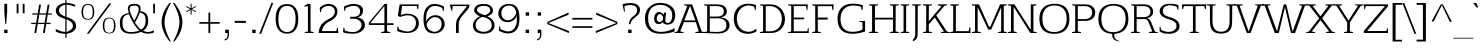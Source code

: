 SplineFontDB: 3.0
FontName: AftaSerifThin
FullName: Afta Serif Thin
FamilyName: Afta Serif Thin
Weight: Book
Copyright: Copyright (c) 2010 by Oriol Esparraguera Font. All rights reserved.
Version: 1.000
ItalicAngle: 0
UnderlinePosition: -75
UnderlineWidth: 50
Ascent: 800
Descent: 200
sfntRevision: 0x00010000
LayerCount: 2
Layer: 0 1 "Back"  1
Layer: 1 1 "Fore"  0
XUID: [1021 288 713564382 9940062]
FSType: 0
OS2Version: 3
OS2_WeightWidthSlopeOnly: 0
OS2_UseTypoMetrics: 1
CreationTime: 1287078300
ModificationTime: 1304694650
PfmFamily: 17
TTFWeight: 400
TTFWidth: 5
LineGap: 0
VLineGap: 0
Panose: 2 0 5 3 0 0 0 2 0 4
OS2TypoAscent: 185
OS2TypoAOffset: 1
OS2TypoDescent: -34
OS2TypoDOffset: 1
OS2TypoLinegap: 0
OS2WinAscent: 0
OS2WinAOffset: 1
OS2WinDescent: 0
OS2WinDOffset: 1
HheadAscent: 0
HheadAOffset: 1
HheadDescent: 0
HheadDOffset: 1
OS2SubXSize: 204
OS2SubYSize: 204
OS2SubXOff: 0
OS2SubYOff: 286
OS2SupXSize: 204
OS2SupYSize: 204
OS2SupXOff: 0
OS2SupYOff: 286
OS2StrikeYSize: 50
OS2StrikeYPos: 250
OS2Vendor: 'AFTA'
OS2CodePages: 00000011.00000000
OS2UnicodeRanges: 8000002f.40000042.00000000.00000000
Lookup: 258 0 0 "'kern' Horizontal Kerning in Latin lookup 0"  {"'kern' Horizontal Kerning in Latin lookup 0 subtable"  } ['kern' ('latn' <'dflt' > ) ]
DEI: 91125
TtTable: prep
PUSHW_1
 511
SCANCTRL
PUSHB_1
 4
SCANTYPE
EndTTInstrs
TtTable: fpgm
PUSHW_1
 0
FDEF
MPPEM
PUSHW_1
 9
LT
IF
PUSHB_2
 1
 1
INSTCTRL
EIF
PUSHW_1
 511
SCANCTRL
PUSHW_1
 68
SCVTCI
PUSHW_2
 9
 3
SDS
SDB
ENDF
PUSHW_1
 1
FDEF
DUP
DUP
RCVT
ROUND[Black]
WCVTP
PUSHB_1
 1
ADD
ENDF
PUSHW_1
 2
FDEF
PUSHW_1
 1
LOOPCALL
POP
ENDF
PUSHW_1
 3
FDEF
DUP
GC[cur]
PUSHB_1
 3
CINDEX
GC[cur]
GT
IF
SWAP
EIF
DUP
ROLL
DUP
ROLL
MD[grid]
ABS
ROLL
DUP
GC[cur]
DUP
ROUND[Grey]
SUB
ABS
PUSHB_1
 4
CINDEX
GC[cur]
DUP
ROUND[Grey]
SUB
ABS
GT
IF
SWAP
NEG
ROLL
EIF
MDAP[rnd]
DUP
PUSHB_1
 0
GTEQ
IF
ROUND[Black]
DUP
PUSHB_1
 0
EQ
IF
POP
PUSHB_1
 64
EIF
ELSE
ROUND[Black]
DUP
PUSHB_1
 0
EQ
IF
POP
PUSHB_1
 64
NEG
EIF
EIF
MSIRP[no-rp0]
ENDF
PUSHW_1
 4
FDEF
DUP
GC[cur]
PUSHB_1
 4
CINDEX
GC[cur]
GT
IF
SWAP
ROLL
EIF
DUP
GC[cur]
DUP
ROUND[White]
SUB
ABS
PUSHB_1
 4
CINDEX
GC[cur]
DUP
ROUND[White]
SUB
ABS
GT
IF
SWAP
ROLL
EIF
MDAP[rnd]
MIRP[rp0,min,rnd,black]
ENDF
PUSHW_1
 5
FDEF
MPPEM
DUP
PUSHB_1
 3
MINDEX
LT
IF
LTEQ
IF
PUSHB_1
 128
WCVTP
ELSE
PUSHB_1
 64
WCVTP
EIF
ELSE
POP
POP
DUP
RCVT
PUSHB_1
 192
LT
IF
PUSHB_1
 192
WCVTP
ELSE
POP
EIF
EIF
ENDF
PUSHW_1
 6
FDEF
DUP
DUP
RCVT
ROUND[Black]
WCVTP
PUSHB_1
 1
ADD
DUP
DUP
RCVT
RDTG
ROUND[Black]
RTG
WCVTP
PUSHB_1
 1
ADD
ENDF
PUSHW_1
 7
FDEF
PUSHW_1
 6
LOOPCALL
ENDF
PUSHW_1
 8
FDEF
MPPEM
DUP
PUSHB_1
 3
MINDEX
GTEQ
IF
PUSHB_1
 64
ELSE
PUSHB_1
 0
EIF
ROLL
ROLL
DUP
PUSHB_1
 3
MINDEX
GTEQ
IF
SWAP
POP
PUSHB_1
 128
ROLL
ROLL
ELSE
ROLL
SWAP
EIF
DUP
PUSHB_1
 3
MINDEX
GTEQ
IF
SWAP
POP
PUSHW_1
 192
ROLL
ROLL
ELSE
ROLL
SWAP
EIF
DUP
PUSHB_1
 3
MINDEX
GTEQ
IF
SWAP
POP
PUSHW_1
 256
ROLL
ROLL
ELSE
ROLL
SWAP
EIF
DUP
PUSHB_1
 3
MINDEX
GTEQ
IF
SWAP
POP
PUSHW_1
 320
ROLL
ROLL
ELSE
ROLL
SWAP
EIF
DUP
PUSHW_1
 3
MINDEX
GTEQ
IF
PUSHB_1
 3
CINDEX
RCVT
PUSHW_1
 384
LT
IF
SWAP
POP
PUSHW_1
 384
SWAP
POP
ELSE
PUSHB_1
 3
CINDEX
RCVT
SWAP
POP
SWAP
POP
EIF
ELSE
POP
EIF
WCVTP
ENDF
PUSHW_1
 9
FDEF
MPPEM
GTEQ
IF
RCVT
WCVTP
ELSE
POP
POP
EIF
ENDF
PUSHW_1
 10
FDEF
MPPEM
PUSHW_1
 9
LT
IF
PUSHB_2
 1
 1
INSTCTRL
EIF
PUSHW_1
 511
SCANCTRL
PUSHW_1
 68
SCVTCI
PUSHW_2
 9
 3
SDS
SDB
ENDF
PUSHW_1
 11
FDEF
DUP
DUP
RCVT
ROUND[Black]
WCVTP
PUSHB_1
 1
ADD
ENDF
PUSHW_1
 12
FDEF
PUSHW_1
 11
LOOPCALL
POP
ENDF
PUSHW_1
 13
FDEF
DUP
GC[cur]
PUSHB_1
 3
CINDEX
GC[cur]
GT
IF
SWAP
EIF
DUP
ROLL
DUP
ROLL
MD[grid]
ABS
ROLL
DUP
GC[cur]
DUP
ROUND[Grey]
SUB
ABS
PUSHB_1
 4
CINDEX
GC[cur]
DUP
ROUND[Grey]
SUB
ABS
GT
IF
SWAP
NEG
ROLL
EIF
MDAP[rnd]
DUP
PUSHB_1
 0
GTEQ
IF
ROUND[Black]
DUP
PUSHB_1
 0
EQ
IF
POP
PUSHB_1
 64
EIF
ELSE
ROUND[Black]
DUP
PUSHB_1
 0
EQ
IF
POP
PUSHB_1
 64
NEG
EIF
EIF
MSIRP[no-rp0]
ENDF
PUSHW_1
 14
FDEF
DUP
GC[cur]
PUSHB_1
 4
CINDEX
GC[cur]
GT
IF
SWAP
ROLL
EIF
DUP
GC[cur]
DUP
ROUND[White]
SUB
ABS
PUSHB_1
 4
CINDEX
GC[cur]
DUP
ROUND[White]
SUB
ABS
GT
IF
SWAP
ROLL
EIF
MDAP[rnd]
MIRP[rp0,min,rnd,black]
ENDF
PUSHW_1
 15
FDEF
MPPEM
DUP
PUSHB_1
 3
MINDEX
LT
IF
LTEQ
IF
PUSHB_1
 128
WCVTP
ELSE
PUSHB_1
 64
WCVTP
EIF
ELSE
POP
POP
DUP
RCVT
PUSHB_1
 192
LT
IF
PUSHB_1
 192
WCVTP
ELSE
POP
EIF
EIF
ENDF
PUSHW_1
 16
FDEF
DUP
DUP
RCVT
ROUND[Black]
WCVTP
PUSHB_1
 1
ADD
DUP
DUP
RCVT
RDTG
ROUND[Black]
RTG
WCVTP
PUSHB_1
 1
ADD
ENDF
PUSHW_1
 17
FDEF
PUSHW_1
 16
LOOPCALL
ENDF
PUSHW_1
 18
FDEF
MPPEM
DUP
PUSHB_1
 3
MINDEX
GTEQ
IF
PUSHB_1
 64
ELSE
PUSHB_1
 0
EIF
ROLL
ROLL
DUP
PUSHB_1
 3
MINDEX
GTEQ
IF
SWAP
POP
PUSHB_1
 128
ROLL
ROLL
ELSE
ROLL
SWAP
EIF
DUP
PUSHB_1
 3
MINDEX
GTEQ
IF
SWAP
POP
PUSHW_1
 192
ROLL
ROLL
ELSE
ROLL
SWAP
EIF
DUP
PUSHB_1
 3
MINDEX
GTEQ
IF
SWAP
POP
PUSHW_1
 256
ROLL
ROLL
ELSE
ROLL
SWAP
EIF
DUP
PUSHB_1
 3
MINDEX
GTEQ
IF
SWAP
POP
PUSHW_1
 320
ROLL
ROLL
ELSE
ROLL
SWAP
EIF
DUP
PUSHW_1
 3
MINDEX
GTEQ
IF
PUSHB_1
 3
CINDEX
RCVT
PUSHW_1
 384
LT
IF
SWAP
POP
PUSHW_1
 384
SWAP
POP
ELSE
PUSHB_1
 3
CINDEX
RCVT
SWAP
POP
SWAP
POP
EIF
ELSE
POP
EIF
WCVTP
ENDF
PUSHW_1
 19
FDEF
MPPEM
GTEQ
IF
RCVT
WCVTP
ELSE
POP
POP
EIF
ENDF
PUSHW_1
 20
FDEF
MPPEM
PUSHW_1
 9
LT
IF
PUSHB_2
 1
 1
INSTCTRL
EIF
PUSHW_1
 511
SCANCTRL
PUSHW_1
 68
SCVTCI
PUSHW_2
 9
 3
SDS
SDB
ENDF
PUSHW_1
 21
FDEF
DUP
DUP
RCVT
ROUND[Black]
WCVTP
PUSHB_1
 1
ADD
ENDF
PUSHW_1
 22
FDEF
PUSHW_1
 21
LOOPCALL
POP
ENDF
PUSHW_1
 23
FDEF
DUP
GC[cur]
PUSHB_1
 3
CINDEX
GC[cur]
GT
IF
SWAP
EIF
DUP
ROLL
DUP
ROLL
MD[grid]
ABS
ROLL
DUP
GC[cur]
DUP
ROUND[Grey]
SUB
ABS
PUSHB_1
 4
CINDEX
GC[cur]
DUP
ROUND[Grey]
SUB
ABS
GT
IF
SWAP
NEG
ROLL
EIF
MDAP[rnd]
DUP
PUSHB_1
 0
GTEQ
IF
ROUND[Black]
DUP
PUSHB_1
 0
EQ
IF
POP
PUSHB_1
 64
EIF
ELSE
ROUND[Black]
DUP
PUSHB_1
 0
EQ
IF
POP
PUSHB_1
 64
NEG
EIF
EIF
MSIRP[no-rp0]
ENDF
PUSHW_1
 24
FDEF
DUP
GC[cur]
PUSHB_1
 4
CINDEX
GC[cur]
GT
IF
SWAP
ROLL
EIF
DUP
GC[cur]
DUP
ROUND[White]
SUB
ABS
PUSHB_1
 4
CINDEX
GC[cur]
DUP
ROUND[White]
SUB
ABS
GT
IF
SWAP
ROLL
EIF
MDAP[rnd]
MIRP[rp0,min,rnd,black]
ENDF
PUSHW_1
 25
FDEF
MPPEM
DUP
PUSHB_1
 3
MINDEX
LT
IF
LTEQ
IF
PUSHB_1
 128
WCVTP
ELSE
PUSHB_1
 64
WCVTP
EIF
ELSE
POP
POP
DUP
RCVT
PUSHB_1
 192
LT
IF
PUSHB_1
 192
WCVTP
ELSE
POP
EIF
EIF
ENDF
PUSHW_1
 26
FDEF
DUP
DUP
RCVT
ROUND[Black]
WCVTP
PUSHB_1
 1
ADD
DUP
DUP
RCVT
RDTG
ROUND[Black]
RTG
WCVTP
PUSHB_1
 1
ADD
ENDF
PUSHW_1
 27
FDEF
PUSHW_1
 26
LOOPCALL
ENDF
PUSHW_1
 28
FDEF
MPPEM
DUP
PUSHB_1
 3
MINDEX
GTEQ
IF
PUSHB_1
 64
ELSE
PUSHB_1
 0
EIF
ROLL
ROLL
DUP
PUSHB_1
 3
MINDEX
GTEQ
IF
SWAP
POP
PUSHB_1
 128
ROLL
ROLL
ELSE
ROLL
SWAP
EIF
DUP
PUSHB_1
 3
MINDEX
GTEQ
IF
SWAP
POP
PUSHW_1
 192
ROLL
ROLL
ELSE
ROLL
SWAP
EIF
DUP
PUSHB_1
 3
MINDEX
GTEQ
IF
SWAP
POP
PUSHW_1
 256
ROLL
ROLL
ELSE
ROLL
SWAP
EIF
DUP
PUSHB_1
 3
MINDEX
GTEQ
IF
SWAP
POP
PUSHW_1
 320
ROLL
ROLL
ELSE
ROLL
SWAP
EIF
DUP
PUSHW_1
 3
MINDEX
GTEQ
IF
PUSHB_1
 3
CINDEX
RCVT
PUSHW_1
 384
LT
IF
SWAP
POP
PUSHW_1
 384
SWAP
POP
ELSE
PUSHB_1
 3
CINDEX
RCVT
SWAP
POP
SWAP
POP
EIF
ELSE
POP
EIF
WCVTP
ENDF
PUSHW_1
 29
FDEF
MPPEM
GTEQ
IF
RCVT
WCVTP
ELSE
POP
POP
EIF
ENDF
EndTTInstrs
ShortTable: cvt  3
  20
  20
  20
EndShort
ShortTable: maxp 16
  1
  0
  226
  79
  5
  72
  6
  1
  0
  0
  30
  0
  512
  0
  2
  1
EndShort
LangName: 1033 "" "" "Regular" "FontForge 2.0 : Afta Serif Thin : 6-5-2011" "" "Version 1.000" "" "Afta Serif Thin is a trademark of Oriol Esparraguera Font." "Oriol Esparraguera Font" "" "Copyright (c) 2010 by Oriol Esparraguera Font. All rights reserved." "" "" "" "http://scripts.sil.org/OFL" "" "" "" "Afta Serif Thin" 
GaspTable: 1 65535 15
Encoding: UnicodeBmp
UnicodeInterp: none
NameList: Adobe Glyph List
DisplaySize: -48
AntiAlias: 1
FitToEm: 1
WinInfo: 50 25 10
BeginChars: 65552 226

StartChar: .notdef
Encoding: 65536 -1 0
Width: 282
Flags: W
LayerCount: 2
EndChar

StartChar: .null
Encoding: 65537 -1 1
Width: 0
Flags: W
LayerCount: 2
EndChar

StartChar: nonmarkingreturn
Encoding: 65538 -1 2
Width: 333
Flags: W
LayerCount: 2
EndChar

StartChar: space
Encoding: 32 32 3
Width: 282
Flags: W
LayerCount: 2
EndChar

StartChar: exclam
Encoding: 33 33 4
Width: 284
Flags: W
LayerCount: 2
Fore
SplineSet
154 223 m 1,0,-1
 133 223 l 1,1,-1
 108 517 l 1,2,-1
 108 730 l 1,3,-1
 179 730 l 1,4,-1
 179 517 l 1,5,-1
 154 223 l 1,0,-1
104 83 m 1,6,-1
 189 83 l 1,7,-1
 189 -1 l 1,8,-1
 104 -1 l 1,9,-1
 104 83 l 1,6,-1
EndSplineSet
EndChar

StartChar: quotedbl
Encoding: 34 34 5
Width: 455
Flags: W
LayerCount: 2
Fore
SplineSet
293 493 m 1,0,-1
 293 730 l 1,1,-1
 339 730 l 1,2,-1
 339 493 l 1,3,-1
 293 493 l 1,0,-1
187 730 m 1,4,-1
 187 493 l 1,5,-1
 141 493 l 1,6,-1
 141 730 l 1,7,-1
 187 730 l 1,4,-1
EndSplineSet
EndChar

StartChar: numbersign
Encoding: 35 35 6
Width: 594
Flags: W
LayerCount: 2
Fore
SplineSet
257 459 m 1,0,1
 252 423 252 423 242 368 c 0,2,3
 232 314 232 314 223 255 c 1,4,-1
 390 255 l 1,5,6
 398 309 398 309 407 357 c 128,-1,7
 416 405 416 405 424 459 c 1,8,-1
 257 459 l 1,0,1
217 224 m 1,9,10
 195 76 195 76 181 1 c 1,11,-1
 135 1 l 1,12,-1
 172 224 l 1,13,-1
 56 224 l 1,14,-1
 56 255 l 1,15,-1
 178 255 l 1,16,-1
 212 459 l 1,17,-1
 82 459 l 1,18,-1
 82 490 l 1,19,-1
 217 490 l 1,20,-1
 253 710 l 1,21,-1
 300 710 l 1,22,-1
 262 490 l 1,23,-1
 430 490 l 1,24,-1
 466 710 l 1,25,-1
 513 710 l 1,26,-1
 475 490 l 1,27,-1
 570 490 l 1,28,-1
 570 459 l 1,29,-1
 469 459 l 1,30,-1
 435 255 l 1,31,-1
 538 255 l 1,32,-1
 538 224 l 1,33,-1
 432 224 l 1,34,35
 419 167 419 167 412.5 112.5 c 128,-1,36
 406 58 406 58 394 1 c 1,37,-1
 349 1 l 1,38,-1
 385 224 l 1,39,-1
 217 224 l 1,9,10
EndSplineSet
EndChar

StartChar: dollar
Encoding: 36 36 7
Width: 605
Flags: W
LayerCount: 2
Fore
SplineSet
339 27 m 1,0,1
 405 44 405 44 451.5 86 c 128,-1,2
 498 128 498 128 498 173 c 128,-1,3
 498 218 498 218 479 245 c 0,4,5
 439 303 439 303 339 344 c 1,6,-1
 339 27 l 1,0,1
308 709 m 1,7,8
 202 689 202 689 162 616 c 0,9,10
 148 592 148 592 149 563 c 1,11,12
 149 510 149 510 194 472.5 c 128,-1,13
 239 435 239 435 308 409 c 1,14,-1
 308 709 l 1,7,8
339 751 m 1,15,16
 481 743 481 743 553 704 c 1,17,-1
 553 654 l 1,18,19
 455 701 455 701 339 709 c 1,20,-1
 339 402 l 1,21,22
 382 387 382 387 424 369 c 0,23,24
 578 304 578 304 577 174 c 0,25,26
 576 88 576 88 498 36 c 0,27,28
 438 -4 438 -4 339 -19 c 1,29,-1
 339 -119 l 1,30,-1
 308 -119 l 1,31,-1
 308 -20 l 1,32,33
 215 -16 215 -16 155 3 c 128,-1,34
 95 22 95 22 69 40 c 1,35,-1
 69 105 l 1,36,37
 180 31 180 31 308 28 c 1,38,-1
 308 350 l 1,39,40
 191 384 191 384 130 433.5 c 128,-1,41
 69 483 69 483 69 557.5 c 128,-1,42
 69 632 69 632 132 685.5 c 128,-1,43
 195 739 195 739 308 751 c 1,44,-1
 308 820 l 1,45,-1
 339 820 l 1,46,-1
 339 751 l 1,15,16
EndSplineSet
EndChar

StartChar: percent
Encoding: 37 37 8
Width: 1020
Flags: W
LayerCount: 2
Fore
SplineSet
930 322 m 0,0,1
 960 275 960 275 963 183 c 1,2,3
 962 64 962 64 910 20 c 0,4,5
 876 -10 876 -10 805 -10 c 256,6,7
 734 -10 734 -10 699 20 c 0,8,9
 646 65 646 65 644 183 c 1,10,11
 646 278 646 278 682 330.5 c 128,-1,12
 718 383 718 383 804.5 383.5 c 128,-1,13
 891 384 891 384 930 322 c 0,0,1
756 14 m 0,14,15
 778 6 778 6 806 6 c 0,16,17
 865 6 865 6 894.5 46.5 c 128,-1,18
 924 87 924 87 924 186 c 128,-1,19
 924 285 924 285 896.5 325 c 128,-1,20
 869 365 869 365 806.5 365 c 128,-1,21
 744 365 744 365 714 323 c 128,-1,22
 684 281 684 281 684 179 c 0,23,24
 684 39 684 39 756 14 c 0,14,15
858 740 m 1,25,-1
 296 -19 l 1,26,-1
 245 -19 l 1,27,-1
 807 740 l 1,28,-1
 858 740 l 1,25,-1
228 360 m 0,29,30
 250 353 250 353 276 353 c 0,31,32
 333 353 333 353 363 392 c 128,-1,33
 393 431 393 431 393 525 c 0,34,35
 393 669 393 669 322 695 c 0,36,37
 300 703 300 703 274 703 c 0,38,39
 215 703 215 703 184 662.5 c 128,-1,40
 153 622 153 622 153 522 c 0,41,42
 153 384 153 384 228 360 c 0,29,30
275 332 m 0,43,44
 115 332 115 332 112 525 c 1,45,46
 115 620 115 620 151 673 c 128,-1,47
 187 726 187 726 273.5 726 c 128,-1,48
 360 726 360 726 400 664 c 0,49,50
 429 619 429 619 433 525 c 1,51,52
 429 406 429 406 375 362 c 0,53,54
 337 332 337 332 275 332 c 0,43,44
EndSplineSet
EndChar

StartChar: ampersand
Encoding: 38 38 9
Width: 759
Flags: W
LayerCount: 2
Fore
SplineSet
269 499 m 1,0,1
 247 591 247 591 247 621 c 0,2,3
 248 678 248 678 298 706 c 0,4,5
 336 727 336 727 405 728 c 1,6,7
 480 728 480 728 523 702.5 c 128,-1,8
 566 677 566 677 566 614 c 0,9,10
 566 596 566 596 558 548 c 1,11,12
 663 530 663 530 709.5 473.5 c 128,-1,13
 756 417 756 417 756 306 c 0,14,15
 756 230 756 230 727.5 168 c 128,-1,16
 699 106 699 106 631 56 c 1,17,18
 700 26 700 26 741 26 c 0,19,20
 822 26 822 26 897 67 c 1,21,-1
 897 14 l 1,22,23
 843 -16 843 -16 738 -16 c 0,24,25
 698 -16 698 -16 661 -7.5 c 128,-1,26
 624 1 624 1 579 29 c 1,27,28
 474 -18 474 -18 343 -18 c 0,29,30
 335 -18 335 -18 327 -18 c 0,31,32
 104 -18 104 -18 60 138 c 0,33,34
 46 188 46 188 46 250 c 0,35,36
 46 369 46 369 98.5 425 c 128,-1,37
 151 481 151 481 269 499 c 1,0,1
275 471 m 1,38,39
 234 461 234 461 203 448.5 c 128,-1,40
 172 436 172 436 152 414 c 0,41,42
 112 369 112 369 112 247.5 c 128,-1,43
 112 126 112 126 163 75 c 128,-1,44
 214 24 214 24 317 24 c 128,-1,45
 420 24 420 24 537 57 c 1,46,47
 444 146 444 146 381.5 252.5 c 128,-1,48
 319 359 319 359 275 471 c 1,38,39
548 515 m 1,49,50
 512 409 512 409 424 263 c 1,51,52
 494 158 494 158 534 120 c 0,53,54
 550 104 550 104 572 86 c 1,55,56
 630 114 630 114 659.5 167 c 128,-1,57
 689 220 689 220 689 315 c 128,-1,58
 689 410 689 410 657.5 449.5 c 128,-1,59
 626 489 626 489 548 515 c 1,49,50
518 598 m 0,60,61
 518 684 518 684 421 684 c 0,62,63
 350 684 350 684 321 667 c 128,-1,64
 292 650 292 650 292 598 c 0,65,66
 292 526 292 526 370 374 c 0,67,68
 390 334 390 334 408 306 c 1,69,70
 466 420 466 420 483 461 c 0,71,72
 518 546 518 546 518 598 c 0,60,61
EndSplineSet
EndChar

StartChar: quotesingle
Encoding: 39 39 10
Width: 286
Flags: W
LayerCount: 2
Fore
SplineSet
130 493 m 1,0,-1
 130 730 l 1,1,-1
 175 730 l 1,2,-1
 175 493 l 1,3,-1
 130 493 l 1,0,-1
EndSplineSet
EndChar

StartChar: parenleft
Encoding: 40 40 11
Width: 315
Flags: W
LayerCount: 2
Fore
SplineSet
138 269 m 0,0,1
 138 73 138 73 295 -213 c 1,2,-1
 266 -213 l 1,3,4
 152 -80 152 -80 92 100 c 0,5,6
 66 180 66 180 65 258 c 1,7,8
 65 397 65 397 121.5 525 c 128,-1,9
 178 653 178 653 266 753 c 1,10,-1
 302 753 l 1,11,12
 202 600 202 600 156 416 c 0,13,14
 138 343 138 343 138 269 c 0,0,1
EndSplineSet
EndChar

StartChar: parenright
Encoding: 41 41 12
Width: 308
Flags: W
LayerCount: 2
Fore
SplineSet
58 753 m 1,0,1
 260 503 260 503 260 269 c 0,2,3
 260 79 260 79 126 -123 c 0,4,5
 104 -157 104 -157 85.5 -180 c 128,-1,6
 67 -203 67 -203 59 -213 c 1,7,-1
 28 -213 l 1,8,9
 105 -65 105 -65 132 8 c 0,10,11
 187 156 187 156 187 277 c 128,-1,12
 187 398 187 398 123 556 c 0,13,14
 81 661 81 661 22 753 c 1,15,-1
 58 753 l 1,0,1
EndSplineSet
EndChar

StartChar: asterisk
Encoding: 42 42 13
Width: 329
Flags: W
LayerCount: 2
Fore
SplineSet
63 523 m 1,0,-1
 52 544 l 1,1,-1
 158 597 l 1,2,-1
 52 650 l 1,3,-1
 63 671 l 1,4,-1
 165 617 l 1,5,-1
 165 731 l 1,6,-1
 190 731 l 1,7,-1
 190 617 l 1,8,-1
 290 671 l 1,9,-1
 301 650 l 1,10,-1
 196 597 l 1,11,-1
 301 544 l 1,12,-1
 290 523 l 1,13,-1
 190 577 l 1,14,-1
 190 462 l 1,15,-1
 165 462 l 1,16,-1
 165 577 l 1,17,-1
 63 523 l 1,0,-1
EndSplineSet
EndChar

StartChar: plus
Encoding: 43 43 14
Width: 600
Flags: W
LayerCount: 2
Fore
SplineSet
331 509 m 1,0,-1
 331 274 l 1,1,-1
 567 274 l 1,2,-1
 567 232 l 1,3,-1
 331 232 l 1,4,-1
 331 1 l 1,5,-1
 286 1 l 1,6,-1
 286 232 l 1,7,-1
 59 232 l 1,8,-1
 59 274 l 1,9,-1
 286 274 l 1,10,-1
 286 509 l 1,11,-1
 331 509 l 1,0,-1
EndSplineSet
EndChar

StartChar: comma
Encoding: 44 44 15
Width: 278
Flags: W
LayerCount: 2
Fore
SplineSet
193 84 m 1,0,1
 201 26 201 26 201 -17 c 0,2,3
 201 -99 201 -99 170.5 -139.5 c 128,-1,4
 140 -180 140 -180 92 -187 c 1,5,-1
 92 -152 l 1,6,7
 161 -145 161 -145 165 -52 c 0,8,9
 166 -26 166 -26 166 0 c 1,10,-1
 106 0 l 1,11,-1
 106 84 l 1,12,-1
 193 84 l 1,0,1
EndSplineSet
EndChar

StartChar: hyphen
Encoding: 45 45 16
Width: 398
Flags: W
LayerCount: 2
Fore
SplineSet
348 304 m 1,0,-1
 348 253 l 1,1,-1
 67 253 l 1,2,-1
 67 304 l 1,3,-1
 348 304 l 1,0,-1
EndSplineSet
EndChar

StartChar: period
Encoding: 46 46 17
Width: 271
Flags: W
LayerCount: 2
Fore
SplineSet
106 83 m 1,0,-1
 191 83 l 1,1,-1
 191 -1 l 1,2,-1
 106 -1 l 1,3,-1
 106 83 l 1,0,-1
EndSplineSet
EndChar

StartChar: slash
Encoding: 47 47 18
Width: 347
Flags: W
LayerCount: 2
Fore
SplineSet
310 753 m 1,0,-1
 357 753 l 1,1,-1
 53 -19 l 1,2,3
 42 -19 42 -19 28.5 -19.5 c 128,-1,4
 15 -20 15 -20 6 -20 c 1,5,-1
 310 753 l 1,0,-1
EndSplineSet
EndChar

StartChar: zero
Encoding: 48 48 19
Width: 670
Flags: W
LayerCount: 2
Fore
SplineSet
565 350 m 1,0,1
 565 678 565 678 351 678 c 0,2,3
 248 678 248 678 196 606 c 0,4,5
 136 522 136 522 135 341 c 1,6,7
 135 25 135 25 353 25 c 1,8,9
 502 26 502 26 548 198 c 0,10,11
 564 260 564 260 565 350 c 1,0,1
251 709 m 128,-1,13
 302 723 302 723 341.5 723 c 128,-1,14
 381 723 381 723 413 718 c 128,-1,15
 445 713 445 713 476 699 c 0,16,17
 545 668 545 668 588.5 584 c 128,-1,18
 632 500 632 500 632 351 c 128,-1,19
 632 202 632 202 582 112 c 0,20,21
 511 -15 511 -15 353 -16 c 0,22,23
 247 -16 247 -16 177 41.5 c 128,-1,24
 107 99 107 99 80 210 c 0,25,26
 66 268 66 268 66 367 c 128,-1,27
 66 466 66 466 91.5 539.5 c 128,-1,28
 117 613 117 613 158.5 654 c 128,-1,12
 200 695 200 695 251 709 c 128,-1,13
EndSplineSet
EndChar

StartChar: one
Encoding: 49 49 20
Width: 433
Flags: W
LayerCount: 2
Fore
SplineSet
264 40 m 1,0,-1
 343 21 l 1,1,-1
 343 0 l 1,2,-1
 119 0 l 1,3,-1
 119 21 l 1,4,-1
 198 40 l 1,5,-1
 198 673 l 1,6,7
 156 669 156 669 113 651 c 1,8,-1
 113 682 l 1,9,10
 130 695 130 695 148.5 704.5 c 128,-1,11
 167 714 167 714 184 727 c 1,12,-1
 264 727 l 1,13,-1
 264 40 l 1,0,-1
EndSplineSet
EndChar

StartChar: two
Encoding: 50 50 21
Width: 601
Flags: W
LayerCount: 2
Fore
SplineSet
77 525 m 1,0,-1
 68 631 l 1,1,2
 122 685 122 685 201 713 c 0,3,4
 238 726 238 726 290 726 c 0,5,6
 395 726 395 726 452.5 672.5 c 128,-1,7
 510 619 510 619 510 542 c 128,-1,8
 510 465 510 465 467 405.5 c 128,-1,9
 424 346 424 346 331 301 c 1,10,11
 136 203 136 203 126 48 c 1,12,-1
 482 48 l 1,13,-1
 501 128 l 1,14,-1
 523 128 l 1,15,-1
 533 0 l 1,16,-1
 43 0 l 1,17,18
 48 193 48 193 208 299 c 0,19,20
 256 331 256 331 319 363 c 128,-1,21
 382 395 382 395 414 441 c 128,-1,22
 446 487 446 487 446 537 c 0,23,24
 446 628 446 628 358 664 c 0,25,26
 325 678 325 678 284 678 c 0,27,28
 179 678 179 678 112 592 c 1,29,30
 108 575 108 575 105.5 558.5 c 128,-1,31
 103 542 103 542 98 525 c 1,32,-1
 77 525 l 1,0,-1
EndSplineSet
EndChar

StartChar: three
Encoding: 51 51 22
Width: 640
Flags: W
LayerCount: 2
Fore
SplineSet
73 661 m 1,0,1
 208 727 208 727 304 727 c 0,2,3
 419 727 419 727 485.5 685.5 c 128,-1,4
 552 644 552 644 552 561 c 0,5,6
 552 492 552 492 509.5 445.5 c 128,-1,7
 467 399 467 399 404 393 c 1,8,9
 491 381 491 381 545 330 c 128,-1,10
 599 279 599 279 599 202 c 0,11,12
 599 111 599 111 516 47 c 128,-1,13
 433 -17 433 -17 297 -17 c 0,14,15
 126 -17 126 -17 52 20 c 1,16,-1
 60 134 l 1,17,-1
 81 134 l 1,18,-1
 98 58 l 1,19,20
 212 24 212 24 284 24 c 128,-1,21
 356 24 356 24 400 44 c 0,22,23
 480 82 480 82 504 150 c 0,24,25
 514 180 514 180 514.5 203.5 c 128,-1,26
 515 227 515 227 502.5 254.5 c 128,-1,27
 490 282 490 282 465 304 c 0,28,29
 407 357 407 357 314 357 c 2,30,-1
 229 357 l 1,31,-1
 229 405 l 1,32,-1
 314 405 l 2,33,34
 402 405 402 405 439.5 444.5 c 128,-1,35
 477 484 477 484 477 542 c 128,-1,36
 477 600 477 600 437.5 639.5 c 128,-1,37
 398 679 398 679 319 679 c 128,-1,38
 240 679 240 679 118 627 c 1,39,40
 115 610 115 610 110 592 c 128,-1,41
 105 574 105 574 101 557 c 1,42,-1
 80 555 l 1,43,-1
 73 661 l 1,0,1
EndSplineSet
EndChar

StartChar: four
Encoding: 52 52 23
Width: 696
Flags: W
LayerCount: 2
Fore
SplineSet
435 244 m 1,0,-1
 435 674 l 1,1,2
 210 404 210 404 80 244 c 1,3,-1
 435 244 l 1,0,-1
47 263 m 1,4,-1
 440 727 l 1,5,-1
 502 727 l 1,6,-1
 502 244 l 1,7,-1
 665 244 l 1,8,-1
 665 201 l 1,9,-1
 502 201 l 1,10,-1
 502 41 l 1,11,-1
 584 21 l 1,12,-1
 584 0 l 1,13,-1
 354 0 l 1,14,-1
 353 21 l 1,15,-1
 434 40 l 1,16,-1
 435 201 l 1,17,-1
 47 201 l 1,18,-1
 47 263 l 1,4,-1
EndSplineSet
EndChar

StartChar: five
Encoding: 53 53 24
Width: 640
Flags: W
LayerCount: 2
Fore
SplineSet
593 715 m 1,0,-1
 581 597 l 1,1,-1
 561 597 l 1,2,-1
 542 676 l 1,3,-1
 177 676 l 1,4,5
 170 617 170 617 162 562 c 128,-1,6
 154 507 154 507 148 447 c 1,7,8
 230 483 230 483 299 483 c 0,9,10
 434 483 434 483 515.5 420.5 c 128,-1,11
 597 358 597 358 597 244.5 c 128,-1,12
 597 131 597 131 517 65.5 c 128,-1,13
 437 0 437 0 304 0 c 128,-1,14
 171 0 171 0 82 40 c 0,15,16
 62 49 62 49 54 54 c 1,17,-1
 62 165 l 1,18,-1
 83 165 l 1,19,-1
 100 93 l 1,20,21
 179 57 179 57 258 43 c 0,22,23
 286 38 286 38 311 38 c 0,24,25
 418 38 418 38 476 110 c 0,26,27
 524 170 524 170 524.5 250.5 c 128,-1,28
 525 331 525 331 472.5 386.5 c 128,-1,29
 420 442 420 442 311 442 c 0,30,31
 240 442 240 442 125 400 c 1,32,-1
 71 432 l 1,33,34
 105 657 105 657 117 715 c 1,35,-1
 593 715 l 1,0,-1
EndSplineSet
EndChar

StartChar: six
Encoding: 54 54 25
Width: 622
Flags: W
LayerCount: 2
Fore
SplineSet
143 219 m 0,0,1
 143 150 143 150 190 93 c 1,2,3
 267 37 267 37 323 30 c 1,4,5
 386 30 386 30 428 57 c 0,6,7
 515 112 515 112 516 221 c 0,8,9
 516 318 516 318 444 370 c 0,10,11
 407 397 407 397 351.5 397 c 128,-1,12
 296 397 296 397 257 370 c 128,-1,13
 218 343 218 343 192.5 310 c 128,-1,14
 167 277 167 277 155 249 c 128,-1,15
 143 221 143 221 143 219 c 0,0,1
532 626 m 1,16,17
 433 677 433 677 346 677 c 0,18,19
 243 676 243 676 181 584 c 0,20,21
 128 504 128 504 128 395 c 0,22,23
 128 384 128 384 128 373 c 128,-1,24
 128 362 128 362 128.5 348.5 c 128,-1,25
 129 335 129 335 129.5 318 c 128,-1,26
 130 301 130 301 131 277 c 1,27,28
 147 347 147 347 214.5 396 c 128,-1,29
 282 445 282 445 357 445 c 128,-1,30
 432 445 432 445 485.5 411.5 c 128,-1,31
 539 378 539 378 565 328.5 c 128,-1,32
 591 279 591 279 591 224 c 0,33,34
 591 162 591 162 560 109.5 c 128,-1,35
 529 57 529 57 470.5 23.5 c 128,-1,36
 412 -10 412 -10 338 -10 c 128,-1,37
 264 -10 264 -10 216 8 c 0,38,39
 62 63 62 63 62 356 c 0,40,41
 62 550 62 550 146 645 c 0,42,43
 218 727 218 727 346 727 c 0,44,45
 408 727 408 727 453 711.5 c 128,-1,46
 498 696 498 696 524 684 c 128,-1,47
 550 672 550 672 577 660 c 1,48,-1
 570 554 l 1,49,-1
 549 554 l 1,50,-1
 532 626 l 1,16,17
EndSplineSet
EndChar

StartChar: seven
Encoding: 55 55 26
Width: 633
Flags: W
LayerCount: 2
Fore
SplineSet
167 673 m 1,0,-1
 155 559 l 1,1,-1
 134 559 l 1,2,-1
 94 710 l 1,3,-1
 585 710 l 1,4,5
 585 666 585 666 574 638 c 128,-1,6
 563 610 563 610 539 584 c 1,7,-1
 375 389 l 1,8,9
 318 308 318 308 318 210 c 2,10,-1
 318 1 l 1,11,-1
 250 1 l 1,12,-1
 250 210 l 2,13,14
 250 304 250 304 294 372 c 0,15,16
 324 419 324 419 407.5 523.5 c 128,-1,17
 491 628 491 628 527 673 c 1,18,-1
 167 673 l 1,0,-1
EndSplineSet
EndChar

StartChar: eight
Encoding: 56 56 27
Width: 613
Flags: W
LayerCount: 2
Fore
SplineSet
349 445 m 1,0,1
 354 446 354 446 375 455 c 128,-1,2
 396 464 396 464 420 480 c 0,3,4
 480 521 480 521 480 567 c 0,5,6
 480 630 480 630 424 658 c 0,7,8
 380 680 380 680 317 680 c 128,-1,9
 254 680 254 680 208 656 c 0,10,11
 152 627 152 627 151.5 578.5 c 128,-1,12
 151 530 151 530 230 490 c 1,13,14
 271 468 271 468 349 445 c 1,0,1
280 402 m 1,15,16
 205 379 205 379 160.5 326 c 128,-1,17
 116 273 116 273 116 192 c 0,18,19
 116 112 116 112 181 68 c 0,20,21
 237 31 237 31 318.5 30.5 c 128,-1,22
 400 30 400 30 459 75 c 128,-1,23
 518 120 518 120 518 195 c 0,24,25
 518 286 518 286 445 340.5 c 128,-1,26
 372 395 372 395 280 402 c 1,15,16
224 416 m 1,27,28
 136 453 136 453 96 512 c 0,29,30
 80 537 80 537 79 567 c 1,31,32
 79 643 79 643 140 684.5 c 128,-1,33
 201 726 201 726 315 726 c 128,-1,34
 429 726 429 726 489 678.5 c 128,-1,35
 549 631 549 631 549 560 c 0,36,37
 549 506 549 506 514.5 475 c 128,-1,38
 480 444 480 444 408 418 c 1,39,40
 492 378 492 378 534 332 c 0,41,42
 588 272 588 272 589 195 c 1,43,44
 589 93 589 93 513 38 c 128,-1,45
 437 -17 437 -17 315 -17 c 0,46,47
 127 -16 127 -16 70 94 c 0,48,49
 49 134 49 134 49 188 c 128,-1,50
 49 242 49 242 69 279 c 0,51,52
 121 375 121 375 224 416 c 1,27,28
EndSplineSet
EndChar

StartChar: nine
Encoding: 57 57 28
Width: 622
Flags: W
LayerCount: 2
Fore
SplineSet
506 497 m 0,0,1
 506 566 506 566 456.5 626 c 128,-1,2
 407 686 407 686 326 686 c 0,3,4
 262 686 262 686 220 659 c 0,5,6
 133 603 133 603 133 495 c 0,7,8
 133 398 133 398 205 346 c 0,9,10
 242 319 242 319 297.5 319 c 128,-1,11
 353 319 353 319 392 346 c 128,-1,12
 431 373 431 373 456.5 406 c 128,-1,13
 482 439 482 439 494 467 c 128,-1,14
 506 495 506 495 506 497 c 0,0,1
117 90 m 1,15,16
 249 42 249 42 303 39 c 1,17,18
 406 40 406 40 468 132 c 0,19,20
 521 212 521 212 521 321 c 0,21,22
 521 332 521 332 521 343 c 128,-1,23
 521 354 521 354 520.5 367.5 c 128,-1,24
 520 381 520 381 519.5 398 c 128,-1,25
 519 415 519 415 518 439 c 1,26,27
 502 368 502 368 435.5 319.5 c 128,-1,28
 369 271 369 271 293 271 c 128,-1,29
 217 271 217 271 163.5 304.5 c 128,-1,30
 110 338 110 338 84 387.5 c 128,-1,31
 58 437 58 437 58 492 c 0,32,33
 58 554 58 554 89 606.5 c 128,-1,34
 120 659 120 659 178.5 692.5 c 128,-1,35
 237 726 237 726 311 726 c 0,36,37
 386 726 386 726 434 708 c 0,38,39
 588 653 588 653 587 360 c 1,40,41
 588 166 588 166 504 71 c 0,42,43
 432 -11 432 -11 303 -11 c 0,44,45
 241 -11 241 -11 196 4.5 c 128,-1,46
 151 20 151 20 125 32 c 128,-1,47
 99 44 99 44 72 56 c 1,48,-1
 79 162 l 1,49,-1
 100 162 l 1,50,-1
 117 90 l 1,15,16
EndSplineSet
EndChar

StartChar: colon
Encoding: 58 58 29
Width: 301
Flags: W
LayerCount: 2
Fore
SplineSet
117 83 m 1,0,-1
 201 83 l 1,1,-1
 201 -1 l 1,2,-1
 117 -1 l 1,3,-1
 117 83 l 1,0,-1
117 433 m 1,4,-1
 117 517 l 1,5,-1
 201 517 l 1,6,-1
 201 433 l 1,7,-1
 117 433 l 1,4,-1
EndSplineSet
EndChar

StartChar: semicolon
Encoding: 59 59 30
Width: 307
Flags: W
LayerCount: 2
Fore
SplineSet
203 84 m 1,0,1
 211 26 211 26 211 -17 c 0,2,3
 211 -97 211 -97 180 -138 c 128,-1,4
 149 -179 149 -179 103 -186 c 1,5,-1
 103 -152 l 1,6,7
 171 -144 171 -144 175 -53 c 0,8,9
 176 -27 176 -27 176 0 c 1,10,-1
 117 0 l 1,11,-1
 117 84 l 1,12,-1
 203 84 l 1,0,1
117 433 m 1,13,-1
 117 517 l 1,14,-1
 201 517 l 1,15,-1
 201 433 l 1,16,-1
 117 433 l 1,13,-1
EndSplineSet
EndChar

StartChar: less
Encoding: 60 60 31
Width: 621
Flags: W
LayerCount: 2
Fore
SplineSet
590 458 m 1,0,-1
 84 250 l 1,1,-1
 599 49 l 1,2,-1
 599 -2 l 1,3,-1
 59 224 l 1,4,-1
 59 278 l 1,5,-1
 590 511 l 1,6,-1
 590 458 l 1,0,-1
EndSplineSet
EndChar

StartChar: equal
Encoding: 61 61 32
Width: 598
Flags: W
LayerCount: 2
Fore
SplineSet
560 169 m 1,0,-1
 560 128 l 1,1,-1
 59 128 l 1,2,-1
 59 169 l 1,3,-1
 560 169 l 1,0,-1
560 378 m 1,4,-1
 560 335 l 1,5,-1
 59 335 l 1,6,-1
 59 378 l 1,7,-1
 560 378 l 1,4,-1
EndSplineSet
EndChar

StartChar: greater
Encoding: 62 62 33
Width: 618
Flags: W
LayerCount: 2
Fore
SplineSet
54 511 m 1,0,-1
 585 278 l 1,1,-1
 585 224 l 1,2,-1
 45 -2 l 1,3,-1
 45 49 l 1,4,-1
 560 250 l 1,5,-1
 54 458 l 1,6,-1
 54 511 l 1,0,-1
EndSplineSet
EndChar

StartChar: question
Encoding: 63 63 34
Width: 601
Flags: W
LayerCount: 2
Fore
SplineSet
229 84 m 1,0,-1
 314 84 l 1,1,-1
 314 0 l 1,2,-1
 229 0 l 1,3,-1
 229 84 l 1,0,-1
135 672 m 1,4,5
 146 554 146 554 147 533 c 1,6,-1
 126 533 l 1,7,-1
 86 717 l 1,8,9
 174 749 174 749 278 749 c 0,10,11
 452 750 452 750 506 654 c 0,12,13
 525 620 525 620 525 580 c 0,14,15
 524 515 524 515 488 469 c 0,16,17
 463 437 463 437 411 397 c 1,18,19
 352 346 352 346 333 324 c 0,20,21
 291 274 291 274 286 221 c 1,22,-1
 246 221 l 1,23,24
 254 326 254 326 324 390 c 1,25,26
 342 408 342 408 360 421 c 1,27,28
 406 458 406 458 425 482 c 0,29,30
 454 521 454 521 454 574.5 c 128,-1,31
 454 628 454 628 412.5 663 c 128,-1,32
 371 698 371 698 278 698 c 0,33,34
 213 698 213 698 135 672 c 1,4,5
EndSplineSet
EndChar

StartChar: at
Encoding: 64 64 35
Width: 817
Flags: W
LayerCount: 2
Fore
SplineSet
503 395 m 1,0,1
 497 409 497 409 486.5 427 c 128,-1,2
 476 445 476 445 451 463 c 1,3,4
 434 472 434 472 415 472 c 128,-1,5
 396 472 396 472 376 450 c 0,6,7
 344 416 344 416 344 366 c 0,8,9
 344 274 344 274 413 274 c 0,10,11
 433 274 433 274 456 289 c 128,-1,12
 479 304 479 304 497 324 c 1,13,-1
 503 395 l 1,0,1
454 28 m 0,14,15
 623 28 623 28 789 123 c 1,16,-1
 789 38 l 1,17,18
 635 -18 635 -18 438.5 -18 c 128,-1,19
 242 -18 242 -18 141 89 c 0,20,21
 49 187 49 187 49 352 c 0,22,23
 49 359 49 359 49 366 c 0,24,25
 49 542 49 542 157.5 647 c 128,-1,26
 266 752 266 752 432 752 c 128,-1,27
 598 752 598 752 702 671.5 c 128,-1,28
 806 591 806 591 806 441 c 0,29,30
 806 348 806 348 765 286 c 0,31,32
 715 210 715 210 613 210 c 0,33,34
 559 210 559 210 529 230.5 c 128,-1,35
 499 251 499 251 494 279 c 1,36,37
 482 258 482 258 455.5 240.5 c 128,-1,38
 429 223 429 223 394 223 c 0,39,40
 278 223 278 223 278 365 c 0,41,42
 278 430 278 430 314 478 c 128,-1,43
 350 526 350 526 397.5 526 c 128,-1,44
 445 526 445 526 484 490 c 0,45,46
 500 476 500 476 513 453 c 1,47,-1
 529 518 l 1,48,-1
 579 500 l 1,49,50
 559 368 559 368 559 313 c 0,51,52
 559 252 559 252 619 252 c 0,53,54
 673 252 673 252 701.5 307 c 128,-1,55
 730 362 730 362 730 437.5 c 128,-1,56
 730 513 730 513 704 561 c 0,57,58
 678 608 678 608 636 640 c 0,59,60
 551 704 551 704 432 704 c 0,61,62
 337 704 337 704 260 660 c 128,-1,63
 183 616 183 616 147 508 c 0,64,65
 128 450 128 450 128 365 c 0,66,67
 128 28 128 28 454 28 c 0,14,15
EndSplineSet
EndChar

StartChar: A
Encoding: 65 65 36
Width: 673
Flags: W
LayerCount: 2
Fore
SplineSet
208 314 m 1,0,-1
 484 314 l 1,1,-1
 350 677 l 1,2,-1
 208 314 l 1,0,-1
189 20 m 1,3,-1
 190 0 l 1,4,-1
 -39 0 l 1,5,-1
 -38 20 l 1,6,-1
 32 37 l 1,7,-1
 284 676 l 1,8,9
 246 685 246 685 204 696 c 1,10,-1
 204 716 l 1,11,-1
 404 716 l 1,12,-1
 643 37 l 1,13,14
 660 34 660 34 678.5 29 c 128,-1,15
 697 24 697 24 714 20 c 1,16,-1
 715 0 l 1,17,-1
 484 0 l 1,18,-1
 485 21 l 1,19,-1
 569 40 l 1,20,-1
 497 272 l 1,21,-1
 199 272 l 1,22,-1
 105 41 l 1,23,-1
 189 20 l 1,3,-1
EndSplineSet
Kerns2: 92 -18 "'kern' Horizontal Kerning in Latin lookup 0 subtable"  90 -18 "'kern' Horizontal Kerning in Latin lookup 0 subtable"  89 -18 "'kern' Horizontal Kerning in Latin lookup 0 subtable"  60 -74 "'kern' Horizontal Kerning in Latin lookup 0 subtable"  58 -24 "'kern' Horizontal Kerning in Latin lookup 0 subtable"  57 -46 "'kern' Horizontal Kerning in Latin lookup 0 subtable"  55 -92 "'kern' Horizontal Kerning in Latin lookup 0 subtable" 
EndChar

StartChar: B
Encoding: 66 66 37
Width: 705
Flags: W
LayerCount: 2
Fore
SplineSet
169 33 m 1,0,-1
 320 26 l 2,1,2
 330 26 330 26 340 26 c 0,3,4
 538 26 538 26 574 128 c 0,5,6
 586 162 586 162 585 202 c 1,7,8
 585 280 585 280 527.5 323.5 c 128,-1,9
 470 367 470 367 374 367 c 2,10,-1
 169 367 l 1,11,-1
 169 33 l 1,0,-1
520 539 m 0,12,13
 520 673 520 673 336 673 c 2,14,-1
 169 673 l 1,15,-1
 169 411 l 1,16,-1
 327 411 l 2,17,18
 429 411 429 411 474.5 441 c 128,-1,19
 520 471 520 471 520 539 c 0,12,13
335 716 m 2,20,21
 473 716 473 716 534.5 668 c 128,-1,22
 596 620 596 620 596 539 c 0,23,24
 596 483 596 483 559 443 c 128,-1,25
 522 403 522 403 433 390 c 1,26,27
 590 380 590 380 644 280 c 0,28,29
 664 244 664 244 664 200 c 0,30,31
 664 110 664 110 598 54 c 0,32,33
 521 -12 521 -12 374 -13 c 1,34,35
 279 -9 279 -9 194.5 -7 c 128,-1,36
 110 -5 110 -5 26 0 c 1,37,-1
 26 22 l 1,38,-1
 103 40 l 1,39,-1
 105 677 l 1,40,-1
 26 695 l 1,41,-1
 26 716 l 1,42,-1
 335 716 l 2,20,21
EndSplineSet
EndChar

StartChar: C
Encoding: 67 67 38
Width: 700
Flags: W
LayerCount: 2
Fore
SplineSet
628 699 m 1,0,-1
 617 573 l 1,1,-1
 598 573 l 1,2,-1
 581 658 l 1,3,4
 558 665 558 665 540 671 c 128,-1,5
 522 677 522 677 497 683 c 128,-1,6
 472 689 472 689 443 689 c 128,-1,7
 414 689 414 689 384 682 c 0,8,9
 354 676 354 676 322 660 c 0,10,11
 248 624 248 624 203 557 c 0,12,13
 147 474 147 474 145 356 c 1,14,15
 152 217 152 217 216 136 c 0,16,17
 265 74 265 74 342 47 c 1,18,19
 409 31 409 31 436 30 c 1,20,21
 534 30 534 30 635 108 c 1,22,-1
 635 39 l 1,23,24
 586 6 586 6 500 -13 c 0,25,26
 469 -20 469 -20 436 -21 c 1,27,28
 260 -21 260 -21 164.5 85 c 128,-1,29
 69 191 69 191 69 357.5 c 128,-1,30
 69 524 69 524 165 627.5 c 128,-1,31
 261 731 261 731 436 731 c 0,32,33
 532 731 532 731 628 699 c 1,0,-1
EndSplineSet
EndChar

StartChar: D
Encoding: 68 68 39
Width: 702
Flags: W
LayerCount: 2
Fore
SplineSet
168 74 m 2,0,1
 168 50 168 50 171 46.5 c 128,-1,2
 174 43 174 43 179 43 c 2,3,4
 179 43 179 43 283 43 c 0,5,6
 327 43 327 43 377.5 58 c 128,-1,7
 428 73 428 73 471 109 c 0,8,9
 571 193 571 193 571 354 c 0,10,11
 571 440 571 440 542.5 500.5 c 128,-1,12
 514 561 514 561 471 599 c 128,-1,13
 428 637 428 637 377.5 654.5 c 128,-1,14
 327 672 327 672 288 672 c 2,15,-1
 228 672 l 2,16,17
 185 672 185 672 178 669.5 c 128,-1,18
 171 667 171 667 168 664 c 1,19,-1
 168 74 l 2,0,1
24 694 m 1,20,-1
 24 715 l 1,21,-1
 281 715 l 2,22,23
 382 715 382 715 452 679 c 128,-1,24
 522 643 522 643 566 588.5 c 128,-1,25
 610 534 610 534 630 471 c 128,-1,26
 650 408 650 408 650 354 c 256,27,28
 650 300 650 300 633 237.5 c 128,-1,29
 616 175 616 175 574 122.5 c 128,-1,30
 532 70 532 70 461 35 c 128,-1,31
 390 0 390 0 282 0 c 2,32,-1
 24 0 l 1,33,-1
 24 21 l 1,34,-1
 102 39 l 1,35,-1
 102 677 l 1,36,-1
 24 694 l 1,20,-1
EndSplineSet
EndChar

StartChar: E
Encoding: 69 69 40
Width: 588
Flags: W
LayerCount: 2
Fore
SplineSet
474 673 m 1,0,-1
 169 673 l 1,1,-1
 169 385 l 1,2,-1
 429 385 l 1,3,-1
 429 342 l 1,4,-1
 169 342 l 1,5,-1
 169 43 l 1,6,-1
 507 43 l 1,7,-1
 524 120 l 1,8,-1
 543 120 l 1,9,-1
 543 0 l 1,10,-1
 27 0 l 1,11,-1
 27 21 l 1,12,-1
 105 39 l 1,13,-1
 106 676 l 1,14,-1
 27 694 l 1,15,-1
 27 715 l 1,16,-1
 521 715 l 1,17,-1
 510 575 l 1,18,-1
 491 575 l 1,19,-1
 474 673 l 1,0,-1
EndSplineSet
EndChar

StartChar: F
Encoding: 70 70 41
Width: 599
Flags: W
LayerCount: 2
Fore
SplineSet
567 715 m 1,0,-1
 560 574 l 1,1,-1
 538 574 l 1,2,-1
 521 671 l 1,3,-1
 170 671 l 1,4,-1
 170 386 l 1,5,-1
 417 386 l 1,6,-1
 417 336 l 1,7,-1
 170 336 l 1,8,-1
 170 38 l 1,9,-1
 249 20 l 1,10,-1
 249 0 l 1,11,-1
 29 0 l 1,12,-1
 29 22 l 1,13,-1
 106 40 l 1,14,-1
 106 675 l 1,15,-1
 29 693 l 1,16,-1
 29 715 l 1,17,-1
 567 715 l 1,0,-1
EndSplineSet
Kerns2: 36 -55 "'kern' Horizontal Kerning in Latin lookup 0 subtable" 
EndChar

StartChar: G
Encoding: 71 71 42
Width: 814
Flags: W
LayerCount: 2
Fore
SplineSet
439 -20 m 0,0,1
 63 -20 63 -20 63 359 c 0,2,3
 63 530 63 530 162 631 c 128,-1,4
 261 732 261 732 436 732 c 0,5,6
 534 732 534 732 601 718.5 c 128,-1,7
 668 705 668 705 697 695 c 1,8,-1
 687 574 l 1,9,-1
 666 574 l 1,10,-1
 649 655 l 1,11,12
 576 687 576 687 434 687 c 1,13,14
 316 681 316 681 232 606 c 1,15,16
 138 520 138 520 138 343 c 0,17,18
 138 204 138 204 206 122 c 0,19,20
 258 60 258 60 342 40 c 0,21,22
 385 30 385 30 446 30 c 0,23,24
 594 30 594 30 687 91 c 1,25,-1
 687 265 l 1,26,27
 645 273 645 273 609 282 c 1,28,-1
 609 301 l 1,29,-1
 752 301 l 1,30,-1
 752 37 l 1,31,32
 581 -20 581 -20 439 -20 c 0,0,1
EndSplineSet
EndChar

StartChar: H
Encoding: 72 72 43
Width: 770
Flags: W
LayerCount: 2
Fore
SplineSet
102 677 m 1,0,-1
 27 694 l 1,1,-1
 27 716 l 1,2,-1
 252 716 l 1,3,-1
 252 695 l 1,4,-1
 174 677 l 1,5,-1
 174 382 l 1,6,-1
 626 382 l 1,7,-1
 626 676 l 1,8,-1
 546 696 l 1,9,-1
 546 716 l 1,10,-1
 769 716 l 1,11,-1
 769 695 l 1,12,-1
 692 678 l 1,13,-1
 691 40 l 1,14,-1
 769 22 l 1,15,-1
 769 0 l 1,16,-1
 546 0 l 1,17,-1
 546 21 l 1,18,-1
 624 39 l 1,19,-1
 626 337 l 1,20,-1
 174 337 l 1,21,-1
 174 38 l 1,22,-1
 252 21 l 1,23,-1
 252 0 l 1,24,-1
 27 0 l 1,25,-1
 27 21 l 1,26,-1
 102 39 l 1,27,-1
 102 677 l 1,0,-1
EndSplineSet
EndChar

StartChar: I
Encoding: 73 73 44
Width: 279
Flags: W
LayerCount: 2
Fore
SplineSet
114 677 m 1,0,-1
 40 694 l 1,1,-1
 40 716 l 1,2,-1
 254 716 l 1,3,-1
 254 695 l 1,4,-1
 178 677 l 1,5,-1
 178 38 l 1,6,-1
 255 21 l 1,7,-1
 255 0 l 1,8,-1
 39 0 l 1,9,-1
 39 21 l 1,10,-1
 114 39 l 1,11,-1
 114 677 l 1,0,-1
EndSplineSet
EndChar

StartChar: J
Encoding: 74 74 45
Width: 292
Flags: W
LayerCount: 2
Fore
SplineSet
71 -168 m 1,0,1
 130 -119 130 -119 130 -23 c 2,2,-1
 130 677 l 1,3,-1
 50 695 l 1,4,-1
 50 716 l 1,5,-1
 273 716 l 1,6,-1
 273 695 l 1,7,-1
 194 677 l 1,8,-1
 191 -23 l 2,9,10
 191 -173 191 -173 71 -205 c 1,11,-1
 71 -168 l 1,0,1
EndSplineSet
EndChar

StartChar: K
Encoding: 75 75 46
Width: 663
Flags: W
LayerCount: 2
Fore
SplineSet
105 676 m 1,0,1
 52 688 52 688 26 695 c 1,2,-1
 26 716 l 1,3,-1
 248 716 l 1,4,-1
 248 695 l 1,5,-1
 171 678 l 1,6,-1
 170 297 l 1,7,-1
 487 672 l 1,8,-1
 391 695 l 1,9,-1
 391 716 l 1,10,-1
 628 716 l 1,11,-1
 628 695 l 1,12,-1
 561 679 l 1,13,-1
 357 439 l 1,14,-1
 623 37 l 1,15,16
 640 34 640 34 658 29 c 128,-1,17
 676 24 676 24 693 20 c 1,18,-1
 693 0 l 1,19,-1
 475 0 l 1,20,-1
 475 20 l 1,21,-1
 550 35 l 1,22,-1
 320 386 l 1,23,-1
 170 218 l 1,24,-1
 170 39 l 1,25,-1
 248 21 l 1,26,-1
 248 0 l 1,27,-1
 26 0 l 1,28,-1
 26 21 l 1,29,-1
 104 39 l 1,30,-1
 105 676 l 1,0,1
EndSplineSet
EndChar

StartChar: L
Encoding: 76 76 47
Width: 555
Flags: W
LayerCount: 2
Fore
SplineSet
494 46 m 1,0,1
 494 47 494 47 511 144 c 1,2,-1
 532 144 l 1,3,-1
 539 0 l 1,4,-1
 28 0 l 1,5,-1
 27 21 l 1,6,-1
 105 39 l 1,7,-1
 106 677 l 1,8,-1
 27 695 l 1,9,-1
 27 716 l 1,10,-1
 249 716 l 1,11,-1
 249 695 l 1,12,-1
 172 678 l 1,13,-1
 171 68 l 2,14,15
 171 51 171 51 174 48.5 c 128,-1,16
 177 46 177 46 196 46 c 2,17,-1
 494 46 l 1,0,1
EndSplineSet
Kerns2: 92 -37 "'kern' Horizontal Kerning in Latin lookup 0 subtable"  60 -111 "'kern' Horizontal Kerning in Latin lookup 0 subtable"  58 -55 "'kern' Horizontal Kerning in Latin lookup 0 subtable"  57 -92 "'kern' Horizontal Kerning in Latin lookup 0 subtable"  55 -92 "'kern' Horizontal Kerning in Latin lookup 0 subtable" 
EndChar

StartChar: M
Encoding: 77 77 48
Width: 896
Flags: W
LayerCount: 2
Fore
SplineSet
23 0 m 1,0,-1
 23 21 l 1,1,-1
 101 39 l 1,2,-1
 101 677 l 1,3,-1
 22 695 l 1,4,-1
 22 716 l 1,5,-1
 200 716 l 1,6,-1
 441 179 l 2,7,8
 452 156 452 156 467 156 c 128,-1,9
 482 156 482 156 492 179 c 2,10,-1
 728 716 l 1,11,-1
 897 716 l 1,12,-1
 897 695 l 1,13,-1
 819 677 l 1,14,-1
 819 40 l 1,15,-1
 900 21 l 1,16,-1
 899 0 l 1,17,-1
 674 0 l 1,18,-1
 674 21 l 1,19,-1
 753 39 l 1,20,-1
 755 643 l 1,21,-1
 504 84 l 1,22,-1
 430 84 l 1,23,-1
 166 645 l 1,24,-1
 166 38 l 1,25,-1
 248 21 l 1,26,-1
 248 0 l 1,27,-1
 23 0 l 1,0,-1
EndSplineSet
EndChar

StartChar: N
Encoding: 78 78 49
Width: 741
Flags: W
LayerCount: 2
Fore
SplineSet
22 0 m 1,0,-1
 23 21 l 1,1,-1
 100 39 l 1,2,-1
 101 677 l 1,3,-1
 24 695 l 1,4,-1
 24 716 l 1,5,-1
 186 716 l 1,6,-1
 595 77 l 1,7,-1
 595 716 l 1,8,-1
 738 716 l 1,9,-1
 738 695 l 1,10,-1
 660 677 l 1,11,-1
 660 38 l 1,12,-1
 739 21 l 1,13,-1
 739 0 l 1,14,-1
 584 0 l 1,15,-1
 167 653 l 1,16,-1
 166 40 l 1,17,18
 219 28 219 28 245 21 c 1,19,-1
 246 0 l 1,20,-1
 22 0 l 1,0,-1
EndSplineSet
EndChar

StartChar: O
Encoding: 79 79 50
Width: 844
Flags: W
LayerCount: 2
Fore
SplineSet
153.5 495.5 m 128,-1,1
 135 439 135 439 135 355 c 128,-1,2
 135 271 135 271 154 213 c 0,3,4
 173 154 173 154 202 118 c 0,5,6
 252 55 252 55 335 35 c 0,7,8
 376 25 376 25 410 25 c 128,-1,9
 444 25 444 25 471 26.5 c 128,-1,10
 498 28 498 28 532 38 c 0,11,12
 620 62 620 62 672 124 c 1,13,14
 742 210 742 210 742 358.5 c 128,-1,15
 742 507 742 507 671 592 c 0,16,17
 620 653 620 653 532 676 c 0,18,19
 490 687 490 687 455.5 687 c 128,-1,20
 421 687 421 687 394.5 685.5 c 128,-1,21
 368 684 368 684 334.5 674.5 c 128,-1,22
 301 665 301 665 266 645 c 128,-1,23
 231 625 231 625 201.5 588.5 c 128,-1,0
 172 552 172 552 153.5 495.5 c 128,-1,1
434 731 m 1,24,25
 630 728 630 728 720 634 c 128,-1,26
 810 540 810 540 810 356 c 0,27,28
 810 91 810 91 608 9 c 0,29,30
 536 -20 536 -20 433 -20 c 0,31,32
 236 -20 236 -20 144 84 c 0,33,34
 61 177 61 177 59 356 c 1,35,36
 59 540 59 540 157.5 634 c 128,-1,37
 256 728 256 728 434 731 c 1,24,25
EndSplineSet
EndChar

StartChar: P
Encoding: 80 80 51
Width: 636
Flags: W
LayerCount: 2
Fore
SplineSet
170 348 m 1,0,-1
 351 348 l 2,1,2
 445 348 445 348 494 410 c 0,3,4
 529 455 529 455 529 506 c 0,5,6
 530 614 530 614 440 656 c 0,7,8
 406 672 406 672 351 672 c 2,9,-1
 170 672 l 1,10,-1
 170 348 l 1,0,-1
170 40 m 1,11,12
 220 29 220 29 250 21 c 1,13,-1
 250 0 l 1,14,-1
 26 0 l 1,15,-1
 26 21 l 1,16,-1
 105 39 l 1,17,-1
 106 677 l 1,18,-1
 28 695 l 1,19,-1
 28 716 l 1,20,-1
 351 716 l 2,21,22
 486 716 486 716 552 648 c 1,23,24
 606 594 606 594 606 510 c 0,25,26
 606 427 606 427 552 371 c 0,27,28
 485 303 485 303 351 303 c 2,29,-1
 170 303 l 1,30,-1
 170 40 l 1,11,12
EndSplineSet
Kerns2: 36 -74 "'kern' Horizontal Kerning in Latin lookup 0 subtable" 
EndChar

StartChar: Q
Encoding: 81 81 52
Width: 841
Flags: W
LayerCount: 2
Fore
SplineSet
153.5 492.5 m 128,-1,1
 135 436 135 436 135 352 c 128,-1,2
 135 268 135 268 154 210 c 128,-1,3
 173 152 173 152 202 116 c 0,4,5
 252 53 252 53 335 32 c 0,6,7
 376 22 376 22 410 22 c 128,-1,8
 444 22 444 22 471 24 c 1,9,10
 498 24 498 24 532 34 c 0,11,12
 618 58 618 58 670 121 c 0,13,14
 740 207 740 207 740 355 c 256,15,16
 740 503 740 503 670 589 c 0,17,18
 620 650 620 650 532 673 c 0,19,20
 490 684 490 684 455.5 684 c 128,-1,21
 421 684 421 684 394.5 682.5 c 128,-1,22
 368 681 368 681 334.5 671.5 c 128,-1,23
 301 662 301 662 266 642 c 128,-1,24
 231 622 231 622 201.5 585.5 c 128,-1,0
 172 549 172 549 153.5 492.5 c 128,-1,1
434 728 m 1,25,26
 630 725 630 725 720 631 c 128,-1,27
 810 537 810 537 810 353 c 0,28,29
 810 104 810 104 620 16 c 0,30,31
 552 -16 552 -16 456 -23 c 1,32,-1
 456 -56 l 2,33,34
 456 -122 456 -122 502 -160 c 0,35,36
 538 -190 538 -190 583 -196 c 1,37,-1
 583 -207 l 1,38,39
 478 -202 478 -202 434 -143 c 0,40,41
 405 -104 405 -104 405 -55 c 2,42,-1
 405 -23 l 1,43,44
 138 -2 138 -2 78 208 c 0,45,46
 60 274 60 274 59 353 c 1,47,48
 59 537 59 537 157.5 631 c 128,-1,49
 256 725 256 725 434 728 c 1,25,26
EndSplineSet
EndChar

StartChar: R
Encoding: 82 82 53
Width: 682
Flags: W
LayerCount: 2
Fore
SplineSet
344 397 m 2,0,1
 432 397 432 397 477 444 c 0,2,3
 511 480 511 480 511 535 c 128,-1,4
 511 590 511 590 470 631 c 128,-1,5
 429 672 429 672 344 672 c 2,6,-1
 166 672 l 1,7,-1
 166 397 l 1,8,-1
 344 397 l 2,0,1
246 21 m 1,9,-1
 247 0 l 1,10,-1
 24 0 l 1,11,-1
 24 21 l 1,12,-1
 102 39 l 1,13,-1
 103 677 l 1,14,-1
 26 695 l 1,15,-1
 26 716 l 1,16,-1
 344 716 l 2,17,18
 459 716 459 716 519 664 c 128,-1,19
 579 612 579 612 579 536 c 128,-1,20
 579 460 579 460 527 417 c 0,21,22
 490 386 490 386 421 371 c 1,23,24
 482 363 482 363 516 294 c 0,25,26
 526 275 526 275 534 257 c 2,27,-1
 622 37 l 1,28,29
 639 33 639 33 658 28.5 c 128,-1,30
 677 24 677 24 694 20 c 1,31,-1
 695 0 l 1,32,-1
 472 0 l 1,33,-1
 472 21 l 1,34,-1
 558 40 l 1,35,-1
 458 283 l 1,36,37
 441 317 441 317 421 332.5 c 128,-1,38
 401 348 401 348 366 348 c 2,39,-1
 166 348 l 1,40,-1
 166 38 l 1,41,-1
 182 34 l 2,42,43
 198 30 198 30 246 21 c 1,9,-1
EndSplineSet
Kerns2: 60 -37 "'kern' Horizontal Kerning in Latin lookup 0 subtable"  58 -18 "'kern' Horizontal Kerning in Latin lookup 0 subtable"  57 -18 "'kern' Horizontal Kerning in Latin lookup 0 subtable"  55 -18 "'kern' Horizontal Kerning in Latin lookup 0 subtable" 
EndChar

StartChar: S
Encoding: 83 83 54
Width: 608
Flags: W
LayerCount: 2
Fore
SplineSet
67 38 m 1,0,-1
 65 154 l 1,1,-1
 85 154 l 1,2,-1
 103 82 l 1,3,4
 195 28 195 28 285.5 28 c 128,-1,5
 376 28 376 28 431.5 70 c 128,-1,6
 487 112 487 112 487 167 c 128,-1,7
 487 222 487 222 465 250.5 c 128,-1,8
 443 279 443 279 406.5 301.5 c 128,-1,9
 370 324 370 324 309 340 c 0,10,11
 187 373 187 373 127 421.5 c 128,-1,12
 67 470 67 470 67 548 c 128,-1,13
 67 626 67 626 133.5 678.5 c 128,-1,14
 200 731 200 731 325 731 c 0,15,16
 477 731 477 731 540 690 c 1,17,-1
 533 584 l 1,18,-1
 511 584 l 1,19,-1
 494 656 l 1,20,21
 409 692 409 692 318 692 c 0,22,23
 245 692 245 692 195 653.5 c 128,-1,24
 145 615 145 615 145 550 c 0,25,26
 145 462 145 462 235 425 c 0,27,28
 264 414 264 414 304 402 c 0,29,30
 420 368 420 368 474 330 c 0,31,32
 564 268 564 268 563 170 c 0,33,34
 562 111 562 111 534 74 c 0,35,36
 462 -20 462 -20 293 -20 c 0,37,38
 151 -20 151 -20 67 38 c 1,0,-1
EndSplineSet
EndChar

StartChar: T
Encoding: 84 84 55
Width: 636
Flags: W
LayerCount: 2
Fore
SplineSet
582 673 m 1,0,-1
 365 673 l 1,1,-1
 365 39 l 1,2,-1
 443 21 l 1,3,-1
 443 0 l 1,4,-1
 220 0 l 1,5,-1
 220 21 l 1,6,-1
 299 39 l 1,7,-1
 299 673 l 1,8,-1
 73 673 l 1,9,-1
 54 596 l 1,10,-1
 33 596 l 1,11,-1
 23 716 l 1,12,-1
 632 716 l 1,13,-1
 621 596 l 1,14,-1
 600 596 l 1,15,-1
 582 673 l 1,0,-1
EndSplineSet
Kerns2: 92 -111 "'kern' Horizontal Kerning in Latin lookup 0 subtable"  90 -111 "'kern' Horizontal Kerning in Latin lookup 0 subtable"  88 -92 "'kern' Horizontal Kerning in Latin lookup 0 subtable"  86 -111 "'kern' Horizontal Kerning in Latin lookup 0 subtable"  85 -92 "'kern' Horizontal Kerning in Latin lookup 0 subtable"  82 -111 "'kern' Horizontal Kerning in Latin lookup 0 subtable"  72 -111 "'kern' Horizontal Kerning in Latin lookup 0 subtable"  70 -111 "'kern' Horizontal Kerning in Latin lookup 0 subtable"  68 -111 "'kern' Horizontal Kerning in Latin lookup 0 subtable"  36 -92 "'kern' Horizontal Kerning in Latin lookup 0 subtable"  30 -111 "'kern' Horizontal Kerning in Latin lookup 0 subtable"  29 -111 "'kern' Horizontal Kerning in Latin lookup 0 subtable" 
EndChar

StartChar: U
Encoding: 85 85 56
Width: 737
Flags: W
LayerCount: 2
Fore
SplineSet
379 32 m 0,0,1
 590 32 590 32 590 303 c 2,2,-1
 590 677 l 1,3,-1
 511 694 l 1,4,-1
 511 716 l 1,5,-1
 734 716 l 1,6,-1
 733 695 l 1,7,-1
 656 678 l 1,8,-1
 653 303 l 2,9,10
 652 217 652 217 644 178 c 0,11,12
 626 90 626 90 574 44 c 0,13,14
 507 -14 507 -14 379 -15 c 1,15,16
 193 -15 193 -15 133 104 c 1,17,18
 104 164 104 164 100 246 c 0,19,20
 98 282 98 282 98 312 c 2,21,-1
 98 677 l 1,22,-1
 18 694 l 1,23,-1
 18 716 l 1,24,-1
 243 716 l 1,25,-1
 243 695 l 1,26,-1
 164 678 l 1,27,-1
 162 303 l 2,28,29
 162 154 162 154 227 88 c 0,30,31
 282 32 282 32 379 32 c 0,0,1
EndSplineSet
EndChar

StartChar: V
Encoding: 86 86 57
Width: 703
Flags: W
LayerCount: 2
Fore
SplineSet
342 36 m 1,0,-1
 570 682 l 1,1,-1
 504 696 l 1,2,-1
 504 716 l 1,3,-1
 716 716 l 1,4,-1
 716 696 l 1,5,-1
 644 679 l 1,6,-1
 390 0 l 1,7,-1
 295 0 l 1,8,-1
 47 679 l 1,9,-1
 -23 696 l 1,10,-1
 -23 716 l 1,11,-1
 191 716 l 1,12,-1
 191 695 l 1,13,-1
 115 679 l 1,14,-1
 342 36 l 1,0,-1
EndSplineSet
Kerns2: 92 -18 "'kern' Horizontal Kerning in Latin lookup 0 subtable"  88 -37 "'kern' Horizontal Kerning in Latin lookup 0 subtable"  85 -37 "'kern' Horizontal Kerning in Latin lookup 0 subtable"  82 -55 "'kern' Horizontal Kerning in Latin lookup 0 subtable"  76 -18 "'kern' Horizontal Kerning in Latin lookup 0 subtable"  72 -55 "'kern' Horizontal Kerning in Latin lookup 0 subtable"  68 -55 "'kern' Horizontal Kerning in Latin lookup 0 subtable"  36 -46 "'kern' Horizontal Kerning in Latin lookup 0 subtable"  30 -46 "'kern' Horizontal Kerning in Latin lookup 0 subtable"  29 -46 "'kern' Horizontal Kerning in Latin lookup 0 subtable" 
EndChar

StartChar: W
Encoding: 87 87 58
Width: 1069
Flags: W
LayerCount: 2
Fore
SplineSet
115 680 m 1,0,-1
 352 38 l 1,1,-1
 519 716 l 1,2,-1
 581 716 l 1,3,-1
 741 36 l 1,4,-1
 977 680 l 1,5,-1
 906 695 l 1,6,-1
 906 716 l 1,7,-1
 1116 716 l 1,8,-1
 1116 696 l 1,9,-1
 1047 679 l 1,10,-1
 801 0 l 1,11,-1
 700 0 l 1,12,-1
 549 645 l 1,13,-1
 395 0 l 1,14,-1
 294 0 l 1,15,-1
 45 679 l 1,16,-1
 -26 696 l 1,17,-1
 -26 716 l 1,18,-1
 185 716 l 1,19,-1
 185 695 l 1,20,-1
 115 680 l 1,0,-1
EndSplineSet
Kerns2: 88 -18 "'kern' Horizontal Kerning in Latin lookup 0 subtable"  85 -18 "'kern' Horizontal Kerning in Latin lookup 0 subtable"  82 -57 "'kern' Horizontal Kerning in Latin lookup 0 subtable"  72 -57 "'kern' Horizontal Kerning in Latin lookup 0 subtable"  68 -37 "'kern' Horizontal Kerning in Latin lookup 0 subtable"  36 -24 "'kern' Horizontal Kerning in Latin lookup 0 subtable"  30 -18 "'kern' Horizontal Kerning in Latin lookup 0 subtable"  29 -18 "'kern' Horizontal Kerning in Latin lookup 0 subtable" 
EndChar

StartChar: X
Encoding: 88 88 59
Width: 708
Flags: W
LayerCount: 2
Fore
SplineSet
227 20 m 1,0,-1
 227 0 l 1,1,-1
 4 0 l 1,2,-1
 4 21 l 1,3,-1
 72 37 l 1,4,-1
 328 369 l 1,5,-1
 87 679 l 1,6,-1
 19 696 l 1,7,-1
 19 716 l 1,8,-1
 242 716 l 1,9,-1
 242 695 l 1,10,-1
 166 677 l 1,11,-1
 361 418 l 1,12,-1
 560 680 l 1,13,-1
 485 696 l 1,14,-1
 485 716 l 1,15,-1
 708 716 l 1,16,-1
 708 696 l 1,17,-1
 640 679 l 1,18,-1
 403 369 l 1,19,-1
 652 37 l 1,20,21
 669 34 669 34 686.5 29 c 128,-1,22
 704 24 704 24 721 20 c 1,23,-1
 721 0 l 1,24,-1
 498 0 l 1,25,-1
 498 21 l 1,26,-1
 580 41 l 1,27,-1
 361 321 l 1,28,-1
 144 39 l 1,29,-1
 227 20 l 1,0,-1
EndSplineSet
EndChar

StartChar: Y
Encoding: 89 89 60
Width: 710
Flags: W
LayerCount: 2
Fore
SplineSet
474 21 m 1,0,-1
 474 0 l 1,1,-1
 252 0 l 1,2,-1
 252 21 l 1,3,-1
 329 39 l 1,4,-1
 329 266 l 1,5,-1
 62 679 l 1,6,-1
 -7 695 l 1,7,-1
 -7 716 l 1,8,-1
 205 716 l 1,9,-1
 205 696 l 1,10,-1
 128 681 l 1,11,-1
 362 309 l 1,12,-1
 600 681 l 1,13,-1
 529 696 l 1,14,-1
 529 716 l 1,15,-1
 738 716 l 1,16,-1
 738 696 l 1,17,-1
 670 679 l 1,18,-1
 397 266 l 1,19,-1
 397 39 l 1,20,-1
 474 21 l 1,0,-1
EndSplineSet
Kerns2: 89 -55 "'kern' Horizontal Kerning in Latin lookup 0 subtable"  88 -74 "'kern' Horizontal Kerning in Latin lookup 0 subtable"  84 -92 "'kern' Horizontal Kerning in Latin lookup 0 subtable"  83 -74 "'kern' Horizontal Kerning in Latin lookup 0 subtable"  82 -111 "'kern' Horizontal Kerning in Latin lookup 0 subtable"  76 -37 "'kern' Horizontal Kerning in Latin lookup 0 subtable"  72 -111 "'kern' Horizontal Kerning in Latin lookup 0 subtable"  68 -92 "'kern' Horizontal Kerning in Latin lookup 0 subtable"  36 -74 "'kern' Horizontal Kerning in Latin lookup 0 subtable"  30 -92 "'kern' Horizontal Kerning in Latin lookup 0 subtable"  29 -92 "'kern' Horizontal Kerning in Latin lookup 0 subtable" 
EndChar

StartChar: Z
Encoding: 90 90 61
Width: 675
Flags: W
LayerCount: 2
Fore
SplineSet
641 144 m 1,0,-1
 652 0 l 1,1,-1
 45 0 l 1,2,-1
 45 50 l 1,3,-1
 574 673 l 1,4,-1
 94 673 l 1,5,6
 77 601 77 601 76 597 c 1,7,-1
 57 597 l 1,8,-1
 45 716 l 1,9,-1
 652 716 l 1,10,-1
 653 670 l 1,11,-1
 128 50 l 1,12,-1
 605 50 l 1,13,-1
 641 144 l 1,0,-1
EndSplineSet
EndChar

StartChar: bracketleft
Encoding: 91 91 62
Width: 324
Flags: W
LayerCount: 2
Fore
SplineSet
323 705 m 1,0,-1
 165 705 l 1,1,-1
 165 -169 l 1,2,-1
 323 -169 l 1,3,-1
 323 -213 l 1,4,-1
 90 -213 l 1,5,-1
 90 750 l 1,6,-1
 323 750 l 1,7,-1
 323 705 l 1,0,-1
EndSplineSet
EndChar

StartChar: backslash
Encoding: 92 92 63
Width: 347
Flags: W
LayerCount: 2
Fore
SplineSet
357 -20 m 1,0,1
 357 -20 357 -20 310 -19 c 1,2,-1
 6 753 l 1,3,-1
 53 753 l 1,4,-1
 357 -20 l 1,0,1
EndSplineSet
EndChar

StartChar: bracketright
Encoding: 93 93 64
Width: 324
Flags: W
LayerCount: 2
Fore
SplineSet
247 750 m 1,0,-1
 247 -212 l 1,1,-1
 15 -212 l 1,2,-1
 15 -166 l 1,3,-1
 173 -166 l 1,4,-1
 173 705 l 1,5,-1
 15 705 l 1,6,-1
 15 750 l 1,7,-1
 247 750 l 1,0,-1
EndSplineSet
EndChar

StartChar: asciicircum
Encoding: 94 94 65
Width: 602
Flags: W
LayerCount: 2
Fore
SplineSet
64 288 m 1,0,-1
 294 715 l 1,1,-1
 348 715 l 1,2,-1
 571 280 l 1,3,-1
 521 280 l 1,4,-1
 322 695 l 1,5,-1
 116 287 l 1,6,-1
 64 288 l 1,0,-1
EndSplineSet
EndChar

StartChar: underscore
Encoding: 95 95 66
Width: 500
Flags: W
LayerCount: 2
Fore
SplineSet
511 -120 m 1,0,-1
 511 -139 l 1,1,-1
 10 -139 l 1,2,-1
 10 -120 l 1,3,-1
 511 -120 l 1,0,-1
EndSplineSet
EndChar

StartChar: grave
Encoding: 96 96 67
Width: 222
Flags: W
LayerCount: 2
Fore
SplineSet
82 751 m 1,0,-1
 132 639 l 1,1,-1
 90 639 l 1,2,-1
 4 751 l 1,3,-1
 82 751 l 1,0,-1
EndSplineSet
EndChar

StartChar: a
Encoding: 97 97 68
Width: 510
Flags: W
LayerCount: 2
Fore
SplineSet
364 275 m 1,0,1
 303 259 303 259 270 259 c 2,2,-1
 221 259 l 2,3,4
 204 259 204 259 185 257.5 c 128,-1,5
 166 256 166 256 150 246 c 0,6,7
 113 222 113 222 113 157.5 c 128,-1,8
 113 93 113 93 145 65 c 128,-1,9
 177 37 177 37 217 37 c 0,10,11
 298 37 298 37 362 99 c 1,12,-1
 364 275 l 1,0,1
203 -6 m 0,13,14
 46 -6 46 -6 46 149 c 0,15,16
 46 256 46 256 130 290 c 0,17,18
 161 302 161 302 204 302 c 0,19,20
 289 302 289 302 314.5 306 c 128,-1,21
 340 310 340 310 361 329 c 1,22,23
 362 431 362 431 336 461 c 0,24,25
 322 477 322 477 299.5 481.5 c 128,-1,26
 277 486 277 486 229 486 c 128,-1,27
 181 486 181 486 126 469 c 1,28,29
 123 455 123 455 119 435 c 128,-1,30
 115 415 115 415 110 392 c 1,31,-1
 87 392 l 1,32,-1
 80 500 l 1,33,34
 150 534 150 534 240 534 c 256,35,36
 330 534 330 534 374 494 c 0,37,38
 426 446 426 446 427 332 c 1,39,-1
 427 41 l 1,40,-1
 507 22 l 1,41,-1
 507 0 l 1,42,-1
 389 0 l 1,43,-1
 358 64 l 1,44,45
 233 -6 233 -6 203 -6 c 0,13,14
EndSplineSet
EndChar

StartChar: b
Encoding: 98 98 69
Width: 557
Flags: W
LayerCount: 2
Fore
SplineSet
451 275 m 0,0,1
 451 488 451 488 342 488 c 0,2,3
 283 488 283 488 241 444 c 0,4,5
 198 400 198 400 175 342 c 1,6,7
 153 283 153 283 153 241 c 2,8,-1
 153 63 l 1,9,10
 231 29 231 29 287.5 29 c 128,-1,11
 344 29 344 29 375.5 52 c 128,-1,12
 407 75 407 75 424 111 c 0,13,14
 451 168 451 168 451 275 c 0,0,1
87 755 m 1,15,-1
 8 773 l 1,16,-1
 8 795 l 1,17,-1
 155 795 l 1,18,-1
 155 385 l 1,19,20
 159 405 159 405 175 431 c 0,21,22
 191 458 191 458 216 480 c 0,23,24
 275 534 275 534 346 533 c 1,25,26
 472 534 472 534 508 398 c 0,27,28
 522 348 522 348 522 275 c 0,29,30
 522 125 522 125 463.5 56.5 c 128,-1,31
 405 -12 405 -12 278 -12 c 0,32,33
 227 -12 227 -12 179 0.5 c 128,-1,34
 131 13 131 13 87 27 c 1,35,-1
 87 755 l 1,15,-1
EndSplineSet
EndChar

StartChar: c
Encoding: 99 99 70
Width: 529
Flags: W
LayerCount: 2
Fore
SplineSet
496 491 m 1,0,-1
 489 386 l 1,1,-1
 468 386 l 1,2,-1
 450 458 l 1,3,4
 368 486 368 486 339 487 c 1,5,6
 293 487 293 487 256.5 479 c 128,-1,7
 220 471 220 471 192 447 c 0,8,9
 130 394 130 394 130 266 c 0,10,11
 130 72 130 72 254 40 c 0,12,13
 290 30 290 30 332 31 c 1,14,15
 421 31 421 31 507 74 c 1,16,-1
 508 16 l 1,17,18
 408 -15 408 -15 332 -15 c 0,19,20
 198 -15 198 -15 130 52.5 c 128,-1,21
 62 120 62 120 62 264 c 0,22,23
 62 478 62 478 219 520 c 0,24,25
 269 534 269 534 344 533.5 c 128,-1,26
 419 533 419 533 496 491 c 1,0,-1
EndSplineSet
EndChar

StartChar: d
Encoding: 100 100 71
Width: 589
Flags: W
LayerCount: 2
Fore
SplineSet
423 456 m 1,0,1
 334 494 334 494 270.5 494 c 128,-1,2
 207 494 207 494 172 444 c 0,3,4
 136 392 136 392 134 298 c 0,5,6
 134 276 134 276 134 255 c 0,7,8
 134 174 134 174 156 118 c 0,9,10
 188 35 188 35 264 35 c 0,11,12
 354 35 354 35 395.5 85.5 c 128,-1,13
 437 136 437 136 437 225 c 2,14,-1
 437 449 l 1,15,-1
 423 456 l 1,0,1
438 506 m 1,16,-1
 438 756 l 1,17,-1
 359 774 l 1,18,-1
 358 796 l 1,19,-1
 507 796 l 1,20,-1
 506 38 l 1,21,-1
 588 21 l 1,22,-1
 588 0 l 1,23,-1
 443 0 l 1,24,-1
 433 91 l 1,25,26
 418 46 418 46 373 18.5 c 128,-1,27
 328 -9 328 -9 275.5 -9 c 128,-1,28
 223 -9 223 -9 186.5 5 c 128,-1,29
 150 19 150 19 122 51 c 0,30,31
 61 121 61 121 61 263 c 128,-1,32
 61 405 61 405 121.5 472.5 c 128,-1,33
 182 540 182 540 264 540 c 128,-1,34
 346 540 346 540 438 506 c 1,16,-1
EndSplineSet
EndChar

StartChar: e
Encoding: 101 101 72
Width: 541
Flags: W
LayerCount: 2
Fore
SplineSet
434 306 m 1,0,1
 430 432 430 432 354 472 c 0,2,3
 326 486 326 486 286 486 c 0,4,5
 206 486 206 486 166.5 433.5 c 128,-1,6
 127 381 127 381 127 305 c 1,7,-1
 434 306 l 1,0,1
485 71 m 1,8,9
 411 -16 411 -16 288 -16 c 0,10,11
 104 -16 104 -16 66 138 c 0,12,13
 54 187 54 187 53 247 c 1,14,15
 53 381 53 381 109.5 456.5 c 128,-1,16
 166 532 166 532 288 532 c 0,17,18
 493 532 493 532 493 268 c 0,19,20
 493 265 493 265 493 263 c 1,21,-1
 119 264 l 1,22,23
 119 211 119 211 123 167.5 c 128,-1,24
 127 124 127 124 144 92 c 0,25,26
 180 25 180 25 288 25 c 0,27,28
 341 25 341 25 380.5 50 c 128,-1,29
 420 75 420 75 441 106 c 1,30,-1
 485 71 l 1,8,9
EndSplineSet
EndChar

StartChar: f
Encoding: 102 102 73
Width: 314
Flags: W
LayerCount: 2
Fore
SplineSet
293 780 m 0,0,1
 340 780 340 780 404 749 c 1,2,-1
 397 641 l 1,3,-1
 377 641 l 1,4,-1
 360 718 l 1,5,6
 318 728 318 728 280.5 728 c 128,-1,7
 243 728 243 728 215.5 716 c 128,-1,8
 188 704 188 704 175.5 682.5 c 128,-1,9
 163 661 163 661 161 630.5 c 128,-1,10
 159 600 159 600 159 564 c 2,11,-1
 159 518 l 1,12,-1
 288 518 l 1,13,-1
 288 475 l 1,14,-1
 159 475 l 1,15,-1
 159 38 l 1,16,-1
 241 21 l 1,17,-1
 241 0 l 1,18,-1
 13 0 l 1,19,-1
 13 21 l 1,20,-1
 93 40 l 1,21,-1
 95 475 l 1,22,-1
 9 475 l 1,23,-1
 9 518 l 1,24,-1
 95 518 l 1,25,-1
 95 564 l 2,26,27
 95 686 95 686 144 733 c 128,-1,28
 193 780 193 780 293 780 c 0,0,1
EndSplineSet
Kerns2: 73 -18 "'kern' Horizontal Kerning in Latin lookup 0 subtable" 
EndChar

StartChar: g
Encoding: 103 103 74
Width: 587
Flags: W
LayerCount: 2
Fore
SplineSet
80 -138 m 1,0,-1
 120 -106 l 1,1,2
 161 -150 161 -150 218 -174 c 0,3,4
 247 -186 247 -186 282 -186 c 0,5,6
 347 -186 347 -186 382 -164 c 0,7,8
 453 -119 453 -119 453 -28 c 0,9,10
 453 -20 453 -20 452 -11 c 1,11,-1
 452 64 l 1,12,13
 410 -4 410 -4 342 -14 c 0,14,15
 320 -18 320 -18 293 -17 c 1,16,17
 164 -18 164 -18 102 66 c 0,18,19
 48 138 48 138 48.5 268 c 128,-1,20
 49 398 49 398 103 465.5 c 128,-1,21
 157 533 157 533 273.5 533 c 128,-1,22
 390 533 390 533 440 480 c 0,23,24
 456 463 456 463 469 442 c 1,25,-1
 474 517 l 1,26,-1
 587 517 l 1,27,-1
 587 493 l 1,28,-1
 519 467 l 1,29,-1
 519 -11 l 2,30,31
 519 -170 519 -170 382 -217 c 0,32,33
 341 -231 341 -231 277 -231 c 0,34,35
 158 -231 158 -231 80 -138 c 1,0,-1
587 493 m 1,36,-1
 588 494 l 1,37,-1
 587 493 l 1,36,-1
134 393 m 128,-1,39
 118 347 118 347 118 263 c 128,-1,40
 118 179 118 179 135 132.5 c 128,-1,41
 152 86 152 86 178 63 c 128,-1,42
 204 40 204 40 234.5 34.5 c 128,-1,43
 265 29 265 29 290 29 c 128,-1,44
 315 29 315 29 343 33 c 1,45,46
 372 36 372 36 396 58 c 0,47,48
 454 109 454 109 454 259.5 c 128,-1,49
 454 410 454 410 394 458 c 0,50,51
 368 479 368 479 338 483 c 128,-1,52
 308 487 308 487 282.5 487 c 128,-1,53
 257 487 257 487 228 484 c 128,-1,54
 199 481 199 481 174.5 460 c 128,-1,38
 150 439 150 439 134 393 c 128,-1,39
EndSplineSet
EndChar

StartChar: h
Encoding: 104 104 75
Width: 600
Flags: W
LayerCount: 2
Fore
SplineSet
91 756 m 1,0,-1
 9 774 l 1,1,-1
 9 796 l 1,2,-1
 155 796 l 1,3,-1
 156 411 l 1,4,5
 179 456 179 456 237 494 c 128,-1,6
 295 532 295 532 362 532 c 128,-1,7
 429 532 429 532 473 478.5 c 128,-1,8
 517 425 517 425 517 312 c 2,9,-1
 515 40 l 1,10,-1
 597 22 l 1,11,-1
 597 0 l 1,12,-1
 372 0 l 1,13,-1
 372 21 l 1,14,-1
 451 40 l 1,15,-1
 453 319 l 2,16,17
 453 396 453 396 420.5 439 c 128,-1,18
 388 482 388 482 323 482 c 128,-1,19
 258 482 258 482 207 436 c 128,-1,20
 156 390 156 390 156 330 c 2,21,-1
 156 40 l 1,22,-1
 238 21 l 1,23,-1
 238 0 l 1,24,-1
 11 0 l 1,25,-1
 11 22 l 1,26,-1
 91 38 l 1,27,-1
 91 756 l 1,0,-1
EndSplineSet
EndChar

StartChar: i
Encoding: 105 105 76
Width: 239
Flags: W
LayerCount: 2
Fore
SplineSet
73 710 m 1,0,-1
 73 795 l 1,1,-1
 158 795 l 1,2,-1
 158 710 l 1,3,-1
 73 710 l 1,0,-1
10 496 m 1,4,-1
 10 517 l 1,5,-1
 158 517 l 1,6,-1
 158 40 l 1,7,-1
 238 21 l 1,8,-1
 238 0 l 1,9,-1
 10 0 l 1,10,-1
 10 21 l 1,11,-1
 90 40 l 1,12,-1
 90 477 l 1,13,-1
 10 496 l 1,4,-1
EndSplineSet
EndChar

StartChar: j
Encoding: 106 106 77
Width: 241
Flags: W
LayerCount: 2
Fore
SplineSet
158 710 m 1,0,-1
 74 710 l 1,1,-1
 74 795 l 1,2,-1
 158 795 l 1,3,-1
 158 710 l 1,0,-1
26 -170 m 1,4,5
 90 -108 90 -108 90 -27 c 2,6,-1
 90 477 l 1,7,-1
 10 496 l 1,8,-1
 10 517 l 1,9,-1
 158 517 l 1,10,-1
 158 -17 l 2,11,12
 158 -118 158 -118 107 -171 c 0,13,14
 74 -205 74 -205 26 -215 c 1,15,-1
 26 -170 l 1,4,5
EndSplineSet
EndChar

StartChar: k
Encoding: 107 107 78
Width: 557
Flags: W
LayerCount: 2
Fore
SplineSet
518 411 m 0,0,1
 518 307 518 307 363 201 c 1,2,-1
 488 37 l 1,3,-1
 557 21 l 1,4,-1
 557 0 l 1,5,-1
 330 0 l 1,6,-1
 330 21 l 1,7,-1
 408 37 l 1,8,-1
 305 171 l 1,9,-1
 244 145 l 1,10,-1
 244 197 l 1,11,12
 457 290 457 290 457 400 c 0,13,14
 457 446 457 446 429.5 473 c 128,-1,15
 402 500 402 500 365 500 c 0,16,17
 294 500 294 500 227.5 437 c 128,-1,18
 161 374 161 374 159 300 c 1,19,-1
 159 40 l 1,20,-1
 238 21 l 1,21,-1
 238 0 l 1,22,-1
 10 0 l 1,23,-1
 10 21 l 1,24,-1
 89 40 l 1,25,-1
 89 755 l 1,26,27
 20 771 20 771 10 774 c 1,28,-1
 10 795 l 1,29,-1
 159 795 l 1,30,-1
 159 400 l 1,31,32
 194 466 194 466 247.5 508.5 c 128,-1,33
 301 551 301 551 371.5 551 c 128,-1,34
 442 551 442 551 480 511 c 128,-1,35
 518 471 518 471 518 411 c 0,0,1
EndSplineSet
EndChar

StartChar: l
Encoding: 108 108 79
Width: 239
Flags: W
LayerCount: 2
Fore
SplineSet
90 755 m 1,0,1
 21 771 21 771 11 774 c 1,2,-1
 11 795 l 1,3,-1
 159 795 l 1,4,-1
 159 40 l 1,5,-1
 238 21 l 1,6,-1
 238 0 l 1,7,-1
 11 0 l 1,8,-1
 11 21 l 1,9,-1
 90 40 l 1,10,-1
 90 755 l 1,0,1
EndSplineSet
EndChar

StartChar: m
Encoding: 109 109 80
Width: 843
Flags: W
LayerCount: 2
Fore
SplineSet
328 533 m 1,0,1
 428 533 428 533 449 415 c 1,2,3
 472 462 472 462 525 497.5 c 128,-1,4
 578 533 578 533 639 533 c 128,-1,5
 700 533 700 533 729.5 482.5 c 128,-1,6
 759 432 759 432 759 324 c 2,7,-1
 761 41 l 1,8,-1
 843 20 l 1,9,-1
 843 0 l 1,10,-1
 698 0 l 1,11,-1
 698 330 l 2,12,13
 698 410 698 410 685 436 c 128,-1,14
 672 462 672 462 653.5 473 c 128,-1,15
 635 484 635 484 601 484 c 0,16,17
 534 484 534 484 497 435.5 c 128,-1,18
 460 387 460 387 460 320 c 2,19,-1
 460 40 l 1,20,-1
 538 21 l 1,21,-1
 538 0 l 1,22,-1
 392 0 l 1,23,-1
 392 320 l 2,24,25
 392 401 392 401 373.5 442.5 c 128,-1,26
 355 484 355 484 302 484 c 0,27,28
 231 484 231 484 192.5 434 c 128,-1,29
 154 384 154 384 154 320 c 2,30,-1
 154 41 l 1,31,-1
 237 20 l 1,32,-1
 237 0 l 1,33,-1
 8 0 l 1,34,-1
 8 21 l 1,35,-1
 88 40 l 1,36,-1
 88 477 l 1,37,-1
 8 496 l 1,38,-1
 8 517 l 1,39,-1
 148 517 l 1,40,-1
 160 417 l 1,41,42
 198 492 198 492 282 524 c 0,43,44
 306 534 306 534 328 533 c 1,0,1
EndSplineSet
EndChar

StartChar: n
Encoding: 110 110 81
Width: 595
Flags: W
LayerCount: 2
Fore
SplineSet
89 477 m 1,0,1
 17 493 17 493 7 495 c 1,2,-1
 7 517 l 1,3,-1
 147 517 l 1,4,-1
 160 415 l 1,5,6
 189 464 189 464 240.5 498 c 128,-1,7
 292 532 292 532 359.5 532 c 128,-1,8
 427 532 427 532 471 478.5 c 128,-1,9
 515 425 515 425 515 312 c 2,10,-1
 515 40 l 1,11,-1
 595 22 l 1,12,-1
 595 0 l 1,13,-1
 451 0 l 1,14,-1
 451 319 l 2,15,16
 451 396 451 396 418.5 439 c 128,-1,17
 386 482 386 482 321 482 c 128,-1,18
 256 482 256 482 205 436 c 128,-1,19
 154 390 154 390 154 330 c 2,20,-1
 154 40 l 1,21,-1
 237 21 l 1,22,-1
 237 0 l 1,23,-1
 9 0 l 1,24,-1
 9 22 l 1,25,-1
 89 38 l 1,26,-1
 89 477 l 1,0,1
EndSplineSet
EndChar

StartChar: o
Encoding: 111 111 82
Width: 585
Flags: W
LayerCount: 2
Fore
SplineSet
147 393 m 128,-1,1
 131 347 131 347 131 263 c 128,-1,2
 131 179 131 179 148 132.5 c 128,-1,3
 165 86 165 86 191 63 c 128,-1,4
 217 40 217 40 248 34.5 c 128,-1,5
 279 29 279 29 304 29 c 128,-1,6
 329 29 329 29 356 33 c 1,7,8
 384 36 384 36 409 58 c 0,9,10
 468 109 468 109 468 259 c 128,-1,11
 468 409 468 409 408 458 c 0,12,13
 382 479 382 479 352.5 483 c 128,-1,14
 323 487 323 487 297 487 c 128,-1,15
 271 487 271 487 242 484 c 128,-1,16
 213 481 213 481 188 460 c 128,-1,0
 163 439 163 439 147 393 c 128,-1,1
545 252 m 0,17,18
 545 119 545 119 492 51 c 128,-1,19
 439 -17 439 -17 308 -17 c 1,20,21
 178 -18 178 -18 115 66 c 0,22,23
 60 139 60 139 60 267.5 c 128,-1,24
 60 396 60 396 115 464.5 c 128,-1,25
 170 533 170 533 300 533 c 0,26,27
 545 533 545 533 545 252 c 0,17,18
EndSplineSet
EndChar

StartChar: p
Encoding: 112 112 83
Width: 571
Flags: W
LayerCount: 2
Fore
SplineSet
154 74 m 1,0,1
 185 60 185 60 216.5 49 c 128,-1,2
 248 38 248 38 298 38 c 0,3,4
 389 38 389 38 430 107 c 0,5,6
 459 156 459 156 459 230 c 0,7,8
 459 236 459 236 459 242 c 0,9,10
 459 421 459 421 399 470 c 0,11,12
 377 488 377 488 336.5 488 c 128,-1,13
 296 488 296 488 260.5 460 c 128,-1,14
 225 432 225 432 201.5 392.5 c 128,-1,15
 178 353 178 353 166 311 c 128,-1,16
 154 269 154 269 154 242 c 2,17,-1
 154 74 l 1,0,1
154 20 m 1,18,-1
 154 -176 l 1,19,-1
 232 -191 l 1,20,-1
 232 -213 l 1,21,-1
 11 -213 l 1,22,-1
 11 -190 l 1,23,-1
 88 -175 l 1,24,-1
 88 477 l 1,25,26
 33 490 33 490 9 495 c 1,27,-1
 9 517 l 1,28,-1
 154 517 l 1,29,-1
 154 399 l 1,30,31
 198 490 198 490 288 521 c 0,32,33
 320 532 320 532 360 532 c 0,34,35
 443 532 443 532 484 468 c 128,-1,36
 525 404 525 404 525 242 c 0,37,38
 525 105 525 105 459 41 c 0,39,40
 405 -11 405 -11 321.5 -11 c 128,-1,41
 238 -11 238 -11 154 20 c 1,18,-1
EndSplineSet
EndChar

StartChar: q
Encoding: 113 113 84
Width: 566
Flags: W
LayerCount: 2
Fore
SplineSet
421 448 m 1,0,1
 348 487 348 487 289.5 487 c 128,-1,2
 231 487 231 487 200 466 c 0,3,4
 168 445 168 445 152 412 c 0,5,6
 124 357 124 357 125 259 c 1,7,8
 125 158 125 158 140 114.5 c 128,-1,9
 155 71 155 71 176.5 50 c 128,-1,10
 198 29 198 29 239.5 29 c 128,-1,11
 281 29 281 29 316 49.5 c 128,-1,12
 351 70 351 70 374.5 100 c 128,-1,13
 398 130 398 130 409.5 164 c 128,-1,14
 421 198 421 198 421 225 c 2,15,-1
 421 448 l 1,0,1
566 -190 m 1,16,-1
 566 -212 l 1,17,-1
 342 -212 l 1,18,-1
 342 -190 l 1,19,-1
 421 -174 l 1,20,-1
 421 104 l 1,21,22
 399 62 399 62 355 28 c 1,23,24
 267 -17 267 -17 245 -16 c 0,25,26
 243 -16 243 -16 242 -16 c 0,27,28
 187 -16 187 -16 154 4 c 0,29,30
 61 59 61 59 61 263 c 0,31,32
 61 400 61 400 118.5 463.5 c 128,-1,33
 176 527 176 527 306 527 c 1,34,35
 386 526 386 526 458 496 c 0,36,37
 476 488 476 488 487 484 c 1,38,-1
 487 -173 l 1,39,-1
 566 -190 l 1,16,-1
EndSplineSet
EndChar

StartChar: r
Encoding: 114 114 85
Width: 388
Flags: W
LayerCount: 2
Fore
SplineSet
151 38 m 1,0,1
 191 30 191 30 227 21 c 1,2,-1
 227 0 l 1,3,-1
 9 0 l 1,4,-1
 9 21 l 1,5,-1
 83 38 l 1,6,-1
 83 477 l 1,7,-1
 5 496 l 1,8,-1
 5 517 l 1,9,-1
 137 517 l 1,10,-1
 162 408 l 1,11,12
 173 469 173 469 212 500 c 0,13,14
 251 532 251 532 298.5 532 c 128,-1,15
 346 532 346 532 377 518 c 1,16,-1
 370 398 l 1,17,-1
 348 398 l 1,18,-1
 330 477 l 1,19,20
 314 480 314 480 293 480 c 128,-1,21
 272 480 272 480 246.5 474.5 c 128,-1,22
 221 469 221 469 200 446 c 0,23,24
 151 392 151 392 151 249 c 2,25,-1
 151 38 l 1,0,1
EndSplineSet
Kerns2: 84 -18 "'kern' Horizontal Kerning in Latin lookup 0 subtable"  82 -18 "'kern' Horizontal Kerning in Latin lookup 0 subtable"  81 18 "'kern' Horizontal Kerning in Latin lookup 0 subtable"  74 -28 "'kern' Horizontal Kerning in Latin lookup 0 subtable"  72 -18 "'kern' Horizontal Kerning in Latin lookup 0 subtable"  71 -18 "'kern' Horizontal Kerning in Latin lookup 0 subtable"  70 -18 "'kern' Horizontal Kerning in Latin lookup 0 subtable" 
EndChar

StartChar: s
Encoding: 115 115 86
Width: 492
Flags: W
LayerCount: 2
Fore
SplineSet
58 42 m 1,0,-1
 65 152 l 1,1,-1
 86 152 l 1,2,-1
 104 80 l 1,3,4
 223 37 223 37 263 35 c 1,5,6
 358 34 358 34 386 88 c 0,7,8
 396 108 396 108 396.5 135.5 c 128,-1,9
 397 163 397 163 381 180.5 c 128,-1,10
 365 198 365 198 332 215 c 128,-1,11
 299 232 299 232 218 249 c 128,-1,12
 137 266 137 266 101 304.5 c 128,-1,13
 65 343 65 343 65 395 c 0,14,15
 64 476 64 476 150 513 c 0,16,17
 184 528 184 528 230 528 c 128,-1,18
 276 528 276 528 306.5 523 c 128,-1,19
 337 518 337 518 362 511 c 128,-1,20
 387 504 387 504 404.5 496.5 c 128,-1,21
 422 489 422 489 432 485 c 1,22,23
 430 457 430 457 430 432 c 128,-1,24
 430 407 430 407 428 381 c 1,25,-1
 406 381 l 1,26,-1
 388 454 l 1,27,28
 299 486 299 486 246 486 c 0,29,30
 194 486 194 486 174 473 c 0,31,32
 135 449 135 449 135 399 c 0,33,34
 135 350 135 350 161 333 c 128,-1,35
 187 316 187 316 254 299 c 1,36,37
 362 275 362 275 414 239.5 c 128,-1,38
 466 204 466 204 466 136 c 128,-1,39
 466 68 466 68 411 26.5 c 128,-1,40
 356 -15 356 -15 265 -15 c 0,41,42
 174 -16 174 -16 88 22 c 0,43,44
 68 30 68 30 58 37 c 1,45,-1
 58 42 l 1,0,-1
EndSplineSet
EndChar

StartChar: t
Encoding: 116 116 87
Width: 352
Flags: W
LayerCount: 2
Fore
SplineSet
307 1 m 1,0,1
 261 -12 261 -12 223.5 -12 c 128,-1,2
 186 -12 186 -12 168 -8 c 0,3,4
 112 6 112 6 111 104 c 1,5,-1
 111 474 l 1,6,-1
 10 474 l 1,7,-1
 10 517 l 1,8,-1
 110 517 l 1,9,-1
 131 671 l 1,10,-1
 176 671 l 1,11,-1
 176 517 l 1,12,-1
 310 517 l 1,13,-1
 310 474 l 1,14,-1
 176 474 l 1,15,-1
 176 139 l 2,16,17
 176 71 176 71 184.5 57.5 c 128,-1,18
 193 44 193 44 204.5 40.5 c 128,-1,19
 216 37 216 37 243 37 c 128,-1,20
 270 37 270 37 307 54 c 1,21,-1
 307 1 l 1,0,1
EndSplineSet
Kerns2: 72 -30 "'kern' Horizontal Kerning in Latin lookup 0 subtable" 
EndChar

StartChar: u
Encoding: 117 117 88
Width: 594
Flags: W
LayerCount: 2
Fore
SplineSet
340 497 m 1,0,-1
 340 517 l 1,1,-1
 515 517 l 1,2,-1
 515 40 l 1,3,-1
 595 21 l 1,4,-1
 595 0 l 1,5,-1
 455 0 l 1,6,-1
 443 97 l 1,7,8
 416 45 416 45 360 14 c 0,9,10
 302 -18 302 -18 258 -18 c 0,11,12
 174 -18 174 -18 129 32.5 c 128,-1,13
 84 83 84 83 84 196 c 2,14,-1
 84 477 l 1,15,-1
 8 496 l 1,16,-1
 8 517 l 1,17,-1
 151 517 l 1,18,-1
 151 187 l 2,19,20
 151 106 151 106 176 66.5 c 128,-1,21
 201 27 201 27 265 27 c 0,22,23
 336 27 336 27 393 76.5 c 128,-1,24
 450 126 450 126 450 203 c 2,25,-1
 450 480 l 1,26,-1
 340 497 l 1,0,-1
EndSplineSet
EndChar

StartChar: v
Encoding: 118 118 89
Width: 553
Flags: W
LayerCount: 2
Fore
SplineSet
-14 494 m 1,0,-1
 -14 517 l 1,1,-1
 210 517 l 1,2,-1
 210 496 l 1,3,-1
 127 476 l 1,4,-1
 282 36 l 1,5,-1
 436 477 l 1,6,-1
 367 495 l 1,7,-1
 367 517 l 1,8,-1
 578 517 l 1,9,-1
 578 497 l 1,10,-1
 504 480 l 1,11,-1
 320 0 l 1,12,-1
 241 0 l 1,13,-1
 60 480 l 1,14,-1
 -14 494 l 1,0,-1
EndSplineSet
EndChar

StartChar: w
Encoding: 119 119 90
Width: 794
Flags: W
LayerCount: 2
Fore
SplineSet
356 517 m 1,0,-1
 433 517 l 1,1,-1
 576 49 l 1,2,-1
 681 479 l 1,3,-1
 594 494 l 1,4,-1
 594 517 l 1,5,-1
 820 517 l 1,6,-1
 820 494 l 1,7,-1
 743 480 l 1,8,9
 741 473 741 473 620 0 c 1,10,-1
 543 0 l 1,11,-1
 395 482 l 1,12,-1
 248 0 l 1,13,-1
 171 0 l 1,14,15
 50 473 50 473 48 480 c 1,16,-1
 -29 494 l 1,17,-1
 -29 517 l 1,18,-1
 197 517 l 1,19,-1
 197 494 l 1,20,-1
 110 479 l 1,21,-1
 215 49 l 1,22,-1
 356 517 l 1,0,-1
EndSplineSet
EndChar

StartChar: x
Encoding: 120 120 91
Width: 546
Flags: W
LayerCount: 2
Fore
SplineSet
219 496 m 1,0,-1
 162 476 l 1,1,-1
 273 302 l 1,2,-1
 389 477 l 1,3,-1
 334 496 l 1,4,-1
 334 517 l 1,5,-1
 531 517 l 1,6,-1
 531 497 l 1,7,-1
 461 480 l 1,8,-1
 314 261 l 1,9,-1
 474 37 l 1,10,-1
 547 20 l 1,11,-1
 547 0 l 1,12,-1
 350 0 l 1,13,-1
 350 21 l 1,14,-1
 401 41 l 1,15,-1
 275 226 l 1,16,-1
 151 41 l 1,17,-1
 200 21 l 1,18,-1
 200 0 l 1,19,-1
 6 0 l 1,20,-1
 6 20 l 1,21,-1
 77 37 l 1,22,-1
 238 260 l 1,23,-1
 93 480 l 1,24,-1
 25 497 l 1,25,-1
 25 517 l 1,26,-1
 219 517 l 1,27,-1
 219 496 l 1,0,-1
EndSplineSet
EndChar

StartChar: y
Encoding: 121 121 92
Width: 570
Flags: W
LayerCount: 2
Fore
SplineSet
525 480 m 1,0,-1
 292 -174 l 1,1,-1
 381 -192 l 1,2,-1
 381 -214 l 1,3,-1
 153 -214 l 1,4,-1
 153 -193 l 1,5,-1
 230 -177 l 1,6,-1
 271 -58 l 1,7,-1
 55 480 l 1,8,-1
 -18 494 l 1,9,-1
 -18 517 l 1,10,-1
 206 517 l 1,11,-1
 206 497 l 1,12,-1
 123 479 l 1,13,-1
 301 -3 l 1,14,-1
 457 476 l 1,15,-1
 374 495 l 1,16,-1
 374 517 l 1,17,-1
 598 517 l 1,18,-1
 598 497 l 1,19,-1
 525 480 l 1,0,-1
EndSplineSet
EndChar

StartChar: z
Encoding: 122 122 93
Width: 478
Flags: W
LayerCount: 2
Fore
SplineSet
417 132 m 1,0,-1
 438 132 l 1,1,-1
 450 0 l 1,2,-1
 46 0 l 1,3,-1
 46 53 l 1,4,-1
 373 473 l 1,5,-1
 96 473 l 1,6,-1
 77 394 l 1,7,-1
 55 394 l 1,8,-1
 48 517 l 1,9,-1
 457 517 l 1,10,-1
 458 475 l 1,11,-1
 130 53 l 1,12,-1
 399 53 l 1,13,-1
 417 132 l 1,0,-1
EndSplineSet
EndChar

StartChar: braceleft
Encoding: 123 123 94
Width: 447
Flags: W
LayerCount: 2
Fore
SplineSet
222 -60 m 2,0,1
 222 -167 222 -167 372 -167 c 2,2,-1
 430 -167 l 1,3,-1
 430 -213 l 1,4,-1
 362 -213 l 2,5,6
 218 -213 218 -213 170 -103 c 0,7,8
 152 -63 152 -63 153 -3 c 1,9,-1
 153 150 l 2,10,11
 153 213 153 213 91 238 c 2,12,-1
 66 248 l 1,13,-1
 66 294 l 1,14,15
 98 307 98 307 124 330.5 c 128,-1,16
 150 354 150 354 153 396 c 1,17,-1
 153 551 l 2,18,19
 153 655 153 655 213.5 704 c 128,-1,20
 274 753 274 753 362 753 c 2,21,-1
 430 753 l 1,22,-1
 430 706 l 1,23,-1
 372 706 l 2,24,25
 319 706 319 706 290 694 c 128,-1,26
 261 682 261 682 241.5 660 c 128,-1,27
 222 638 222 638 222 597 c 2,28,-1
 222 397 l 2,29,30
 222 336 222 336 188 304 c 0,31,32
 176 292 176 292 159 290 c 1,33,-1
 159 252 l 1,34,35
 194 245 194 245 208 214.5 c 128,-1,36
 222 184 222 184 222 150 c 2,37,-1
 222 -60 l 2,0,1
EndSplineSet
EndChar

StartChar: bar
Encoding: 124 124 95
Width: 229
Flags: W
LayerCount: 2
Fore
SplineSet
100 809 m 1,0,-1
 147 809 l 1,1,-1
 147 -234 l 1,2,-1
 100 -234 l 1,3,-1
 100 809 l 1,0,-1
EndSplineSet
EndChar

StartChar: braceright
Encoding: 125 125 96
Width: 444
Flags: W
LayerCount: 2
Fore
SplineSet
246 597 m 2,0,1
 246 706 246 706 95 706 c 2,2,-1
 37 706 l 1,3,-1
 37 753 l 1,4,-1
 105 753 l 1,5,6
 248 752 248 752 298 644 c 0,7,8
 316 606 316 606 315 551 c 1,9,-1
 315 397 l 2,10,11
 315 324 315 324 404 294 c 1,12,-1
 402 247 l 1,13,14
 346 225 346 225 324 183 c 0,15,16
 316 168 316 168 315 150 c 1,17,-1
 315 -3 l 2,18,19
 315 -114 315 -114 251 -168 c 0,20,21
 197 -214 197 -214 105 -213 c 1,22,-1
 37 -213 l 1,23,-1
 37 -167 l 1,24,-1
 95 -167 l 2,25,26
 152 -167 152 -167 180 -156 c 128,-1,27
 208 -145 208 -145 227 -123.5 c 128,-1,28
 246 -102 246 -102 246 -60 c 2,29,-1
 246 150 l 2,30,31
 246 185 246 185 260 214.5 c 128,-1,32
 274 244 274 244 309 251 c 1,33,-1
 309 289 l 1,34,35
 277 294 277 294 261.5 326 c 128,-1,36
 246 358 246 358 246 397 c 2,37,-1
 246 597 l 2,0,1
EndSplineSet
EndChar

StartChar: asciitilde
Encoding: 126 126 97
Width: 600
Flags: W
LayerCount: 2
Fore
SplineSet
518 217 m 1,0,1
 450 189 450 189 416 189 c 0,2,3
 365 189 365 189 312.5 202.5 c 128,-1,4
 260 216 260 216 215.5 216 c 128,-1,5
 171 216 171 216 108 197 c 1,6,-1
 106 237 l 1,7,8
 134 250 134 250 158 259 c 128,-1,9
 182 268 182 268 214 268 c 0,10,11
 253 268 253 268 311.5 254 c 128,-1,12
 370 240 370 240 419.5 240 c 128,-1,13
 469 240 469 240 518 262 c 1,14,-1
 518 217 l 1,0,1
EndSplineSet
EndChar

StartChar: exclamdown
Encoding: 161 161 98
Width: 284
Flags: W
LayerCount: 2
Fore
SplineSet
181 -2 m 1,0,-1
 181 -215 l 1,1,-1
 110 -215 l 1,2,-1
 110 -2 l 1,3,-1
 135 292 l 1,4,-1
 156 292 l 1,5,-1
 181 -2 l 1,0,-1
106 516 m 1,6,-1
 191 516 l 1,7,-1
 191 432 l 1,8,-1
 106 432 l 1,9,-1
 106 516 l 1,6,-1
EndSplineSet
EndChar

StartChar: cent
Encoding: 162 162 99
Width: 509
Flags: W
LayerCount: 2
Fore
SplineSet
321 28 m 1,0,1
 424 38 424 38 497 73 c 1,2,-1
 497 36 l 2,3,4
 497 22 497 22 498 14 c 1,5,6
 422 -8 422 -8 387.5 -11.5 c 128,-1,7
 353 -15 353 -15 321 -16 c 1,8,-1
 321 -124 l 1,9,-1
 288 -124 l 1,10,-1
 288 -14 l 1,11,12
 171 1 171 1 112 68.5 c 128,-1,13
 53 136 53 136 53 263 c 128,-1,14
 53 390 53 390 119 460 c 0,15,16
 185 529 185 529 288 529 c 1,17,-1
 288 604 l 1,18,-1
 321 604 l 1,19,-1
 321 530 l 1,20,21
 409 523 409 523 488 492 c 1,22,23
 486 478 486 478 484 467.5 c 128,-1,24
 482 457 482 457 480 445 c 1,25,26
 447 459 447 459 410.5 471.5 c 128,-1,27
 374 484 374 484 321 489 c 1,28,-1
 321 28 l 1,0,1
120 264 m 2,29,30
 120 155 120 155 166 98 c 128,-1,31
 212 41 212 41 288 30 c 1,32,-1
 288 490 l 1,33,34
 259 490 259 490 229 474 c 128,-1,35
 199 458 199 458 175 429 c 0,36,37
 120 363 120 363 120 265 c 2,38,-1
 120 264 l 2,29,30
EndSplineSet
EndChar

StartChar: sterling
Encoding: 163 163 100
Width: 585
Flags: W
LayerCount: 2
Fore
SplineSet
463 679 m 1,0,1
 410 704 410 704 365 704 c 0,2,3
 288 704 288 704 259 658 c 0,4,5
 238 624 238 624 238 555 c 2,6,-1
 238 404 l 1,7,-1
 351 404 l 1,8,-1
 351 359 l 1,9,-1
 238 359 l 1,10,-1
 238 204 l 2,11,12
 238 162 238 162 213.5 121.5 c 128,-1,13
 189 81 189 81 157 43 c 1,14,-1
 334 33 l 1,15,16
 435 33 435 33 484 77.5 c 128,-1,17
 533 122 533 122 539 195 c 1,18,-1
 539 197 l 2,19,20
 539 281 539 281 487 333 c 1,21,-1
 513 361 l 1,22,23
 553 322 553 322 564.5 279 c 128,-1,24
 576 236 576 236 576 189.5 c 128,-1,25
 576 143 576 143 556 105 c 0,26,27
 536 66 536 66 504 42 c 0,28,29
 446 -2 446 -2 357 -1 c 0,30,31
 349 -1 349 -1 340 -1 c 2,32,-1
 49 -1 l 1,33,-1
 49 42 l 1,34,35
 160 58 160 58 160 204 c 2,36,-1
 160 359 l 1,37,-1
 111 359 l 1,38,-1
 111 404 l 1,39,-1
 160 404 l 1,40,-1
 160 578 l 2,41,42
 160 661 160 661 215.5 704.5 c 128,-1,43
 271 748 271 748 346.5 748 c 128,-1,44
 422 748 422 748 463 722 c 1,45,-1
 463 679 l 1,0,1
EndSplineSet
EndChar

StartChar: yen
Encoding: 165 165 101
Width: 690
Flags: W
LayerCount: 2
Fore
SplineSet
352 328 m 1,0,1
 449 482 449 482 608 731 c 1,2,-1
 692 731 l 1,3,-1
 427 325 l 1,4,-1
 601 325 l 1,5,-1
 601 284 l 1,6,-1
 396 284 l 1,7,-1
 396 115 l 1,8,-1
 601 115 l 1,9,-1
 601 75 l 1,10,-1
 396 75 l 1,11,-1
 396 0 l 1,12,-1
 321 0 l 1,13,-1
 321 75 l 1,14,-1
 118 75 l 1,15,-1
 118 115 l 1,16,-1
 321 115 l 1,17,-1
 321 284 l 1,18,-1
 118 284 l 1,19,-1
 118 325 l 1,20,-1
 289 325 l 1,21,-1
 24 731 l 1,22,-1
 107 731 l 1,23,-1
 352 328 l 1,0,1
EndSplineSet
EndChar

StartChar: section
Encoding: 167 167 102
Width: 576
Flags: W
LayerCount: 2
Fore
SplineSet
245 419 m 1,0,1
 202 419 202 419 168.5 378.5 c 128,-1,2
 135 338 135 338 135 288.5 c 128,-1,3
 135 239 135 239 140 206 c 128,-1,4
 145 173 145 173 164.5 152.5 c 128,-1,5
 184 132 184 132 221.5 123.5 c 128,-1,6
 259 115 259 115 305.5 115 c 128,-1,7
 352 115 352 115 376 125.5 c 128,-1,8
 400 136 400 136 419 156 c 0,9,10
 460 199 460 199 460 258.5 c 128,-1,11
 460 318 460 318 446.5 347.5 c 128,-1,12
 433 377 433 377 406.5 392.5 c 128,-1,13
 380 408 380 408 339.5 412.5 c 128,-1,14
 299 417 299 417 245 419 c 1,0,1
493 594 m 1,15,-1
 474 595 l 1,16,-1
 456 668 l 1,17,18
 348 702 348 702 319 702 c 0,19,20
 260 702 260 702 235 687 c 0,21,22
 201 667 201 667 201 615 c 128,-1,23
 201 563 201 563 241 521 c 128,-1,24
 281 479 281 479 363.5 461 c 128,-1,25
 446 443 446 443 488 399 c 128,-1,26
 530 355 530 355 530 272.5 c 128,-1,27
 530 190 530 190 490.5 144 c 128,-1,28
 451 98 451 98 364 77 c 1,29,30
 456 46 456 46 488 -18 c 0,31,32
 498 -40 498 -40 498 -69.5 c 128,-1,33
 498 -99 498 -99 482 -127 c 0,34,35
 434 -213 434 -213 282 -213 c 0,36,37
 181 -213 181 -213 89 -158 c 1,38,-1
 96 -45 l 1,39,-1
 117 -45 l 1,40,-1
 134 -117 l 1,41,42
 217 -163 217 -163 286.5 -163 c 128,-1,43
 356 -163 356 -163 381 -148 c 128,-1,44
 406 -133 406 -133 417.5 -113.5 c 128,-1,45
 429 -94 429 -94 429 -66 c 0,46,47
 429 -11 429 -11 371 30 c 128,-1,48
 313 71 313 71 233.5 71 c 128,-1,49
 154 71 154 71 110 125.5 c 128,-1,50
 66 180 66 180 66 267 c 0,51,52
 66 331 66 331 98 385 c 0,53,54
 142 459 142 459 230 468 c 1,55,56
 186 490 186 490 158.5 525 c 128,-1,57
 131 560 131 560 131 590 c 0,58,59
 130 660 130 660 164 698 c 0,60,61
 207 746 207 746 309 745.5 c 128,-1,62
 411 745 411 745 503 699 c 1,63,-1
 493 594 l 1,15,-1
EndSplineSet
EndChar

StartChar: dieresis
Encoding: 168 168 103
Width: 222
Flags: W
LayerCount: 2
Fore
SplineSet
252 715 m 1,0,-1
 185 715 l 1,1,-1
 185 634 l 1,2,-1
 252 634 l 1,3,-1
 252 715 l 1,0,-1
46 715 m 1,4,-1
 46 634 l 1,5,-1
 -20 634 l 1,6,-1
 -20 715 l 1,7,-1
 46 715 l 1,4,-1
252 715 m 1,8,-1
 252 634 l 1,9,-1
 185 634 l 1,10,-1
 185 715 l 1,11,-1
 252 715 l 1,8,-1
46 715 m 1,12,-1
 -20 715 l 1,13,-1
 -20 634 l 1,14,-1
 46 634 l 1,15,-1
 46 715 l 1,12,-1
EndSplineSet
EndChar

StartChar: ordfeminine
Encoding: 170 170 104
Width: 277
Flags: W
LayerCount: 2
Fore
SplineSet
194 587 m 1,0,1
 162 580 162 580 139 580 c 0,2,3
 101 580 101 580 86.5 571 c 128,-1,4
 72 562 72 562 72 529.5 c 128,-1,5
 72 497 72 497 88 484 c 128,-1,6
 104 471 104 471 124 471 c 0,7,8
 164 471 164 471 193 501 c 1,9,-1
 194 587 l 1,0,1
225 473 m 1,10,-1
 264 464 l 1,11,-1
 264 453 l 1,12,-1
 207 453 l 1,13,-1
 192 484 l 1,14,15
 152 450 152 450 111 450 c 0,16,17
 39 450 39 450 39 525.5 c 128,-1,18
 39 601 39 601 118 601 c 2,19,-1
 149 601 l 2,20,21
 180 601 180 601 193 614 c 1,22,23
 193 663 193 663 183.5 674.5 c 128,-1,24
 174 686 174 686 163 688.5 c 128,-1,25
 152 691 152 691 129.5 691 c 128,-1,26
 107 691 107 691 78 682 c 1,27,28
 74 670 74 670 70 645 c 1,29,-1
 59 645 l 1,30,-1
 56 697 l 1,31,32
 90 714 90 714 135 714 c 128,-1,33
 180 714 180 714 195 699 c 0,34,35
 225 671 225 671 225 615 c 2,36,-1
 225 473 l 1,10,-1
EndSplineSet
EndChar

StartChar: guillemotleft
Encoding: 171 171 105
Width: 562
Flags: W
LayerCount: 2
Fore
SplineSet
65 282 m 256,0,1
 65 294 65 294 77 302 c 2,2,-1
 247 423 l 1,3,4
 247 409 247 409 246 396 c 128,-1,5
 245 383 245 383 235 378 c 1,6,-1
 100 282 l 1,7,8
 128 260 128 260 177 226.5 c 128,-1,9
 226 193 226 193 236 186 c 128,-1,10
 246 179 246 179 247 140 c 1,11,-1
 78 262 l 1,12,13
 65 270 65 270 65 282 c 256,0,1
313 282 m 256,14,15
 313 294 313 294 325 302 c 2,16,-1
 495 423 l 1,17,18
 495 409 495 409 494 396 c 128,-1,19
 493 383 493 383 483 378 c 1,20,-1
 348 282 l 1,21,22
 376 260 376 260 425 226.5 c 128,-1,23
 474 193 474 193 484 186 c 128,-1,24
 494 179 494 179 495 140 c 1,25,-1
 326 262 l 1,26,27
 313 270 313 270 313 282 c 256,14,15
EndSplineSet
EndChar

StartChar: degree
Encoding: 176 176 106
Width: 400
Flags: W
LayerCount: 2
Fore
SplineSet
111 663 m 0,0,1
 96 638 96 638 96 591 c 0,2,3
 96 468 96 468 207 468 c 0,4,5
 274 468 274 468 306 521 c 0,6,7
 322 546 322 546 322 592 c 0,8,9
 322 670 322 670 270 700 c 0,10,11
 244 714 244 714 207 715 c 1,12,13
 142 715 142 715 111 663 c 0,0,1
207 452 m 0,14,15
 68 452 68 452 68 591 c 0,16,17
 68 660 68 660 104.5 695 c 128,-1,18
 141 730 141 730 207 731 c 1,19,20
 281 730 281 730 314 695 c 128,-1,21
 347 660 347 660 347 591 c 0,22,23
 348 492 348 492 272 462 c 0,24,25
 246 452 246 452 207 452 c 0,14,15
EndSplineSet
EndChar

StartChar: twosuperior
Encoding: 178 178 107
Width: 368
Flags: W
LayerCount: 2
Fore
SplineSet
66 609 m 1,0,1
 64 628 64 628 61 672 c 1,2,3
 69 685 69 685 93 698 c 0,4,5
 145 728 145 728 187 728 c 0,6,7
 257 728 257 728 289.5 695 c 128,-1,8
 322 662 322 662 322 618 c 0,9,10
 322 527 322 527 216 477 c 1,11,12
 164 451 164 451 140 425 c 0,13,14
 97 378 97 378 95 327 c 1,15,-1
 305 327 l 1,16,-1
 317 375 l 1,17,-1
 330 375 l 1,18,-1
 336 299 l 1,19,-1
 46 299 l 1,20,21
 49 413 49 413 144 476 c 0,22,23
 173 495 173 495 210 513.5 c 128,-1,24
 247 532 247 532 265.5 559.5 c 128,-1,25
 284 587 284 587 284 617.5 c 128,-1,26
 284 648 284 648 261.5 673 c 128,-1,27
 239 698 239 698 188 700 c 1,28,29
 128 700 128 700 87 649 c 1,30,31
 85 639 85 639 83 629 c 128,-1,32
 81 619 81 619 78 609 c 1,33,-1
 66 609 l 1,0,1
EndSplineSet
EndChar

StartChar: threesuperior
Encoding: 179 179 108
Width: 361
Flags: W
LayerCount: 2
Fore
SplineSet
41 690 m 1,0,1
 120 728 120 728 165 728 c 0,2,3
 242 728 242 728 281 704 c 128,-1,4
 320 680 320 680 320 635.5 c 128,-1,5
 320 591 320 591 295.5 563.5 c 128,-1,6
 271 536 271 536 234 533 c 1,7,8
 284 527 284 527 316 497 c 128,-1,9
 348 467 348 467 348 418 c 128,-1,10
 348 369 348 369 300 331.5 c 128,-1,11
 252 294 252 294 162.5 294 c 128,-1,12
 73 294 73 294 29 316 c 1,13,14
 32 368 32 368 34 382 c 1,15,-1
 46 382 l 1,16,-1
 56 338 l 1,17,18
 122 318 122 318 164 318 c 0,19,20
 236 318 236 318 272 358 c 0,21,22
 299 388 299 388 299 421 c 128,-1,23
 299 454 299 454 268 483 c 128,-1,24
 237 512 237 512 182 512 c 2,25,-1
 132 512 l 1,26,-1
 132 540 l 1,27,-1
 182 540 l 2,28,29
 256 540 256 540 272 592 c 0,30,31
 276 607 276 607 277 622 c 1,32,33
 277 654 277 654 253 677 c 128,-1,34
 229 700 229 700 186 700 c 128,-1,35
 143 700 143 700 67 670 c 1,36,37
 65 660 65 660 62.5 649.5 c 128,-1,38
 60 639 60 639 58 629 c 1,39,-1
 45 628 l 1,40,-1
 41 690 l 1,0,1
EndSplineSet
EndChar

StartChar: acute
Encoding: 180 180 109
Width: 222
Flags: W
LayerCount: 2
Fore
SplineSet
89 639 m 1,0,-1
 138 751 l 1,1,-1
 218 751 l 1,2,3
 152 663 152 663 131 639 c 1,4,-1
 89 639 l 1,0,-1
EndSplineSet
EndChar

StartChar: glyph110
Encoding: 183 183 110
Width: 290
Flags: W
LayerCount: 2
Fore
SplineSet
106 391 m 1,0,-1
 191 391 l 1,1,-1
 191 306 l 1,2,-1
 106 306 l 1,3,-1
 106 391 l 1,0,-1
EndSplineSet
EndChar

StartChar: cedilla
Encoding: 184 184 111
Width: 245
Flags: W
LayerCount: 2
Fore
SplineSet
125 -224 m 1,0,1
 87 -224 87 -224 61 -216 c 1,2,-1
 61 -196 l 1,3,4
 86 -206 86 -206 101 -206 c 0,5,6
 132 -206 132 -206 146 -198 c 0,7,8
 170 -184 170 -184 170 -151 c 0,9,10
 170 -91 170 -91 109 -91 c 0,11,12
 90 -91 90 -91 72 -95 c 1,13,14
 78 -90 78 -90 90.5 -63.5 c 128,-1,15
 103 -37 103 -37 123 0 c 1,16,-1
 130 0 l 1,17,-1
 89 -78 l 1,18,19
 101 -77 101 -77 112 -77 c 0,20,21
 153 -77 153 -77 179.5 -97 c 128,-1,22
 206 -117 206 -117 206 -151 c 0,23,24
 206 -215 206 -215 125 -224 c 1,0,1
EndSplineSet
EndChar

StartChar: onesuperior
Encoding: 185 185 112
Width: 317
Flags: W
LayerCount: 2
Fore
SplineSet
156 376 m 1,0,-1
 156 699 l 1,1,2
 133 697 133 697 113 688 c 1,3,-1
 113 704 l 1,4,5
 122 711 122 711 131.5 715.5 c 128,-1,6
 141 720 141 720 149 727 c 1,7,-1
 190 727 l 1,8,-1
 190 376 l 1,9,-1
 230 367 l 1,10,-1
 230 356 l 1,11,-1
 116 356 l 1,12,-1
 116 367 l 1,13,-1
 156 376 l 1,0,-1
EndSplineSet
EndChar

StartChar: ordmasculine
Encoding: 186 186 113
Width: 400
Flags: W
LayerCount: 2
Fore
SplineSet
111 663 m 0,0,1
 96 638 96 638 96 591 c 0,2,3
 96 468 96 468 207 468 c 0,4,5
 274 468 274 468 306 521 c 0,6,7
 322 546 322 546 322 592 c 0,8,9
 322 670 322 670 270 700 c 0,10,11
 244 714 244 714 207 715 c 1,12,13
 142 715 142 715 111 663 c 0,0,1
207 452 m 0,14,15
 68 452 68 452 68 591 c 0,16,17
 68 660 68 660 104.5 695 c 128,-1,18
 141 730 141 730 207 731 c 1,19,20
 281 730 281 730 314 695 c 128,-1,21
 347 660 347 660 347 591 c 0,22,23
 348 492 348 492 272 462 c 0,24,25
 246 452 246 452 207 452 c 0,14,15
EndSplineSet
EndChar

StartChar: guillemotright
Encoding: 187 187 114
Width: 555
Flags: W
LayerCount: 2
Fore
SplineSet
509 282 m 256,0,1
 509 270 509 270 496 262 c 1,2,-1
 327 140 l 1,3,4
 327 178 327 178 337.5 185.5 c 128,-1,5
 348 193 348 193 366 205 c 0,6,7
 446 260 446 260 474 282 c 1,8,-1
 339 378 l 1,9,10
 329 383 329 383 328 396 c 128,-1,11
 327 409 327 409 327 423 c 1,12,-1
 497 302 l 2,13,14
 509 294 509 294 509 282 c 256,0,1
261 282 m 256,15,16
 261 270 261 270 248 262 c 1,17,-1
 79 140 l 1,18,19
 79 178 79 178 89.5 185.5 c 128,-1,20
 100 193 100 193 118 205 c 0,21,22
 198 260 198 260 226 282 c 1,23,-1
 91 378 l 1,24,25
 81 383 81 383 80 396 c 128,-1,26
 79 409 79 409 79 423 c 1,27,-1
 249 302 l 2,28,29
 261 294 261 294 261 282 c 256,15,16
EndSplineSet
EndChar

StartChar: questiondown
Encoding: 191 191 115
Width: 582
Flags: W
LayerCount: 2
Fore
SplineSet
386 433 m 1,0,-1
 301 433 l 1,1,-1
 301 517 l 1,2,-1
 386 517 l 1,3,-1
 386 433 l 1,0,-1
202.5 -146 m 128,-1,5
 244 -181 244 -181 323.5 -181 c 128,-1,6
 403 -181 403 -181 481 -155 c 1,7,-1
 468 -16 l 1,8,-1
 489 -16 l 1,9,-1
 529 -201 l 1,10,11
 445 -232 445 -232 337 -232 c 0,12,13
 163 -232 163 -232 109 -136 c 0,14,15
 90 -102 90 -102 90 -63 c 128,-1,16
 90 -24 90 -24 100 1.5 c 128,-1,17
 110 27 110 27 126.5 48 c 128,-1,18
 143 69 143 69 163 86 c 0,19,20
 182 103 182 103 204 120 c 0,21,22
 261 165 261 165 285 194 c 0,23,24
 324 242 324 242 329 296 c 1,25,-1
 369 296 l 1,26,27
 360 173 360 173 254 96 c 1,28,29
 208 61 208 61 193 39 c 0,30,31
 161 -5 161 -5 161 -58 c 128,-1,4
 161 -111 161 -111 202.5 -146 c 128,-1,5
EndSplineSet
EndChar

StartChar: Agrave
Encoding: 192 192 116
Width: 657
Flags: W
LayerCount: 2
Fore
Refer: 36 65 N 1 0 0 1 0 0 2
Refer: 67 96 N 1 0 0 1 260 199 2
EndChar

StartChar: Aacute
Encoding: 193 193 117
Width: 657
Flags: W
LayerCount: 2
Fore
Refer: 36 65 N 1 0 0 1 0 0 2
Refer: 109 180 N 1 0 0 1 175 199 2
EndChar

StartChar: Acircumflex
Encoding: 194 194 118
Width: 657
Flags: W
LayerCount: 2
Fore
Refer: 36 65 N 1 0 0 1 0 0 2
Refer: 181 710 N 1 0 0 1 203 199 2
EndChar

StartChar: Atilde
Encoding: 195 195 119
Width: 657
Flags: W
LayerCount: 2
Fore
Refer: 36 65 N 1 0 0 1 0 0 2
Refer: 184 732 N 1 0 0 1 207 199 2
EndChar

StartChar: Adieresis
Encoding: 196 196 120
Width: 657
Flags: W
LayerCount: 2
Fore
Refer: 36 65 N 1 0 0 1 0 0 2
Refer: 103 168 N 1 0 0 1 212 199 2
EndChar

StartChar: Aring
Encoding: 197 197 121
Width: 657
Flags: W
LayerCount: 2
Fore
Refer: 36 65 N 1 0 0 1 0 0 2
Refer: 183 730 N 1 0 0 1 138 254 2
EndChar

StartChar: AE
Encoding: 198 198 122
Width: 1051
Flags: W
LayerCount: 2
Fore
SplineSet
1003 716 m 1,0,1
 1002 706 1002 706 995 576 c 1,2,-1
 975 576 l 1,3,-1
 958 674 l 1,4,-1
 655 674 l 1,5,-1
 657 385 l 1,6,-1
 912 385 l 1,7,-1
 912 342 l 1,8,-1
 657 342 l 1,9,-1
 658 43 l 1,10,-1
 991 43 l 1,11,-1
 1008 120 l 1,12,-1
 1027 120 l 1,13,-1
 1027 0 l 1,14,-1
 588 0 l 1,15,-1
 588 273 l 1,16,-1
 293 273 l 1,17,-1
 119 42 l 1,18,-1
 211 20 l 1,19,-1
 211 0 l 1,20,-1
 -11 0 l 1,21,-1
 -11 20 l 1,22,-1
 59 37 l 1,23,-1
 556 716 l 1,24,-1
 1003 716 l 1,0,1
317 315 m 1,25,-1
 588 315 l 1,26,-1
 588 687 l 1,27,-1
 317 315 l 1,25,-1
EndSplineSet
EndChar

StartChar: Ccedilla
Encoding: 199 199 123
Width: 700
Flags: W
LayerCount: 2
Fore
Refer: 38 67 N 1 0 0 1 0 0 3
Refer: 111 184 N 1 0 0 1 280 0 2
EndChar

StartChar: Egrave
Encoding: 200 200 124
Width: 588
Flags: W
LayerCount: 2
Fore
Refer: 40 69 N 1 0 0 1 0 0 3
Refer: 67 96 N 1 0 0 1 226 199 2
EndChar

StartChar: Eacute
Encoding: 201 201 125
Width: 588
Flags: W
LayerCount: 2
Fore
Refer: 40 69 N 1 0 0 1 0 0 3
Refer: 109 180 N 1 0 0 1 140 199 2
EndChar

StartChar: Ecircumflex
Encoding: 202 202 126
Width: 588
Flags: W
LayerCount: 2
Fore
Refer: 40 69 N 1 0 0 1 0 0 3
Refer: 181 710 N 1 0 0 1 169 199 2
EndChar

StartChar: Edieresis
Encoding: 203 203 127
Width: 588
Flags: W
LayerCount: 2
Fore
Refer: 40 69 N 1 0 0 1 0 0 3
Refer: 103 168 N 1 0 0 1 178 199 2
EndChar

StartChar: Igrave
Encoding: 204 204 128
Width: 279
Flags: W
LayerCount: 2
Fore
Refer: 44 73 N 1 0 0 1 0 0 3
Refer: 67 96 N 1 0 0 1 71 199 2
EndChar

StartChar: Iacute
Encoding: 205 205 129
Width: 279
Flags: W
LayerCount: 2
Fore
Refer: 44 73 N 1 0 0 1 0 0 3
Refer: 109 180 N 1 0 0 1 -10 199 2
EndChar

StartChar: Icircumflex
Encoding: 206 206 130
Width: 279
Flags: W
LayerCount: 2
Fore
Refer: 44 73 N 1 0 0 1 0 0 3
Refer: 181 710 N 1 0 0 1 14 199 2
EndChar

StartChar: Idieresis
Encoding: 207 207 131
Width: 279
Flags: W
LayerCount: 2
Fore
Refer: 44 73 N 1 0 0 1 0 0 3
Refer: 103 168 N 1 0 0 1 23 199 2
EndChar

StartChar: Ntilde
Encoding: 209 209 132
Width: 741
Flags: W
LayerCount: 2
Fore
Refer: 49 78 N 1 0 0 1 0 0 3
Refer: 184 732 N 1 0 0 1 249 199 2
EndChar

StartChar: Ograve
Encoding: 210 210 133
Width: 844
Flags: W
LayerCount: 2
Fore
Refer: 50 79 N 1 0 0 1 0 0 3
Refer: 67 96 N 1 0 0 1 354 199 2
EndChar

StartChar: Oacute
Encoding: 211 211 134
Width: 844
Flags: W
LayerCount: 2
Fore
Refer: 50 79 N 1 0 0 1 0 0 3
Refer: 109 180 N 1 0 0 1 268 199 2
EndChar

StartChar: Ocircumflex
Encoding: 212 212 135
Width: 844
Flags: W
LayerCount: 2
Fore
Refer: 50 79 N 1 0 0 1 0 0 3
Refer: 181 710 N 1 0 0 1 297 199 2
EndChar

StartChar: Otilde
Encoding: 213 213 136
Width: 844
Flags: W
LayerCount: 2
Fore
Refer: 50 79 N 1 0 0 1 0 0 3
Refer: 184 732 N 1 0 0 1 300 199 2
EndChar

StartChar: Odieresis
Encoding: 214 214 137
Width: 844
Flags: W
LayerCount: 2
Fore
Refer: 50 79 N 1 0 0 1 0 0 3
Refer: 103 168 N 1 0 0 1 306 199 2
EndChar

StartChar: Oslash
Encoding: 216 216 138
Width: 824
Flags: W
LayerCount: 2
Fore
SplineSet
273 705.5 m 128,-1,1
 342 731 342 731 416 731 c 128,-1,2
 490 731 490 731 560 717 c 1,3,-1
 568 736 l 1,4,-1
 587 736 l 1,5,-1
 577 712 l 1,6,7
 693 668 693 668 745.5 580.5 c 128,-1,8
 798 493 798 493 798 356 c 0,9,10
 798 92 798 92 596 9 c 0,11,12
 525 -20 525 -20 424 -20 c 0,13,14
 377 -20 377 -20 293 -6 c 1,15,-1
 289 -20 l 1,16,-1
 272 -20 l 1,17,-1
 279 -5 l 1,18,19
 52 71 52 71 48 356 c 1,20,21
 48 530 48 530 154 632 c 0,22,0
 204 680 204 680 273 705.5 c 128,-1,1
542 669 m 1,23,24
 473 687 473 687 441.5 687 c 128,-1,25
 410 687 410 687 384 686 c 0,26,27
 358 684 358 684 324 674 c 0,28,29
 241 650 241 650 191 588 c 1,30,31
 125 504 125 504 125 357 c 0,32,33
 125 131 125 131 295 43 c 1,34,-1
 424 367 l 1,35,-1
 542 669 l 1,23,24
312 38 m 1,36,37
 375 25 375 25 404.5 25 c 128,-1,38
 434 25 434 25 461 26.5 c 128,-1,39
 488 28 488 28 522 38 c 0,40,41
 609 62 609 62 661 124 c 0,42,43
 732 209 732 209 732 357 c 0,44,45
 732 530 732 530 622 620 c 0,46,47
 590 646 590 646 558 664 c 1,48,-1
 312 38 l 1,36,37
EndSplineSet
EndChar

StartChar: Ugrave
Encoding: 217 217 139
Width: 737
Flags: W
LayerCount: 2
Fore
Refer: 56 85 N 1 0 0 1 0 0 3
Refer: 67 96 N 1 0 0 1 300 199 2
EndChar

StartChar: Uacute
Encoding: 218 218 140
Width: 737
Flags: W
LayerCount: 2
Fore
Refer: 56 85 N 1 0 0 1 0 0 3
Refer: 109 180 N 1 0 0 1 215 199 2
EndChar

StartChar: Ucircumflex
Encoding: 219 219 141
Width: 737
Flags: W
LayerCount: 2
Fore
Refer: 56 85 N 1 0 0 1 0 0 3
Refer: 181 710 N 1 0 0 1 243 199 2
EndChar

StartChar: Udieresis
Encoding: 220 220 142
Width: 737
Flags: W
LayerCount: 2
Fore
Refer: 56 85 N 1 0 0 1 0 0 3
Refer: 103 168 N 1 0 0 1 252 199 2
EndChar

StartChar: Yacute
Encoding: 221 221 143
Width: 710
Flags: W
LayerCount: 2
Fore
Refer: 60 89 N 1 0 0 1 0 0 3
Refer: 109 180 N 1 0 0 1 201 199 2
EndChar

StartChar: germandbls
Encoding: 223 223 144
Width: 592
Flags: W
LayerCount: 2
Fore
SplineSet
280 -8 m 1,0,-1
 292 133 l 1,1,-1
 313 133 l 1,2,-1
 332 47 l 1,3,4
 453 89 453 89 453 205 c 0,5,6
 453 231 453 231 450 254 c 0,7,8
 440 332 440 332 283 372 c 1,9,-1
 283 425 l 1,10,11
 359 428 359 428 399.5 460.5 c 128,-1,12
 440 493 440 493 440 565 c 128,-1,13
 440 637 440 637 398.5 668.5 c 128,-1,14
 357 700 357 700 302.5 700 c 128,-1,15
 248 700 248 700 222 689 c 128,-1,16
 196 678 196 678 182 654 c 0,17,18
 159 614 159 614 159 498 c 2,19,-1
 159 0 l 1,20,-1
 11 0 l 1,21,-1
 11 21 l 1,22,-1
 89 40 l 1,23,-1
 89 450 l 2,24,25
 89 513 89 513 93 568 c 128,-1,26
 97 623 97 623 116.5 664 c 128,-1,27
 136 705 136 705 176.5 728.5 c 128,-1,28
 217 752 217 752 291 752 c 0,29,30
 425 752 425 752 477 660 c 0,31,32
 498 623 498 623 498 565 c 128,-1,33
 498 507 498 507 460.5 454.5 c 128,-1,34
 423 402 423 402 357 395 c 1,35,36
 427 387 427 387 479 331.5 c 128,-1,37
 531 276 531 276 531 205 c 0,38,39
 530 80 530 80 448 30 c 1,40,41
 388 -8 388 -8 280 -8 c 1,0,-1
EndSplineSet
EndChar

StartChar: agrave
Encoding: 224 224 145
Width: 510
Flags: W
LayerCount: 2
Fore
Refer: 68 97 N 1 0 0 1 0 0 3
Refer: 67 96 N 1 0 0 1 187 0 2
EndChar

StartChar: aacute
Encoding: 225 225 146
Width: 510
Flags: W
LayerCount: 2
Fore
Refer: 68 97 N 1 0 0 1 0 0 3
Refer: 109 180 N 1 0 0 1 101 0 2
EndChar

StartChar: acircumflex
Encoding: 226 226 147
Width: 510
Flags: W
LayerCount: 2
Fore
Refer: 68 97 N 1 0 0 1 0 0 3
Refer: 181 710 N 1 0 0 1 130 0 2
EndChar

StartChar: atilde
Encoding: 227 227 148
Width: 510
Flags: W
LayerCount: 2
Fore
Refer: 68 97 N 1 0 0 1 0 0 3
Refer: 184 732 N 1 0 0 1 133 0 2
EndChar

StartChar: adieresis
Encoding: 228 228 149
Width: 510
Flags: W
LayerCount: 2
Fore
Refer: 68 97 N 1 0 0 1 0 0 3
Refer: 103 168 N 1 0 0 1 139 0 2
EndChar

StartChar: aring
Encoding: 229 229 150
Width: 510
Flags: W
LayerCount: 2
Fore
Refer: 68 97 N 1 0 0 1 0 0 3
Refer: 183 730 N 1 0 0 1 47 0 2
EndChar

StartChar: ae
Encoding: 230 230 151
Width: 846
Flags: W
LayerCount: 2
Fore
SplineSet
836 71 m 1,0,1
 762 -16 762 -16 640 -16 c 0,2,3
 574 -16 574 -16 525.5 8 c 128,-1,4
 477 32 477 32 436 74 c 1,5,6
 357 -16 357 -16 246 -16 c 0,7,8
 40 -16 40 -16 40 217 c 0,9,10
 40 221 40 221 40 225 c 1,11,-1
 408 260 l 1,12,13
 408 313 408 313 405 356 c 128,-1,14
 402 399 402 399 386 429 c 0,15,16
 354 491 354 491 245 491 c 0,17,18
 169 491 169 491 112 434 c 0,19,20
 98 420 98 420 90 409 c 1,21,-1
 46 443 l 1,22,23
 85 489 85 489 138 511 c 0,24,25
 191 532 191 532 245 532 c 0,26,27
 366 532 366 532 445 440 c 1,28,29
 526 532 526 532 639 532 c 0,30,31
 845 532 845 532 845 287 c 0,32,33
 845 278 845 278 845 270 c 1,34,35
 645 270 645 270 477 254 c 1,36,37
 477 201 477 201 480 158 c 0,38,39
 482 116 482 116 498 86 c 0,40,41
 530 25 530 25 640 25 c 0,42,43
 715 25 715 25 772 82 c 0,44,45
 786 96 786 96 794 107 c 1,46,-1
 836 71 l 1,0,1
787 320 m 1,47,48
 776 435 776 435 704 472 c 0,49,50
 677 486 677 486 636 486 c 128,-1,51
 595 486 595 486 566 467 c 128,-1,52
 537 448 537 448 520 420 c 0,53,54
 489 368 489 368 486 304 c 1,55,-1
 787 320 l 1,47,48
99 181 m 1,56,57
 101 129 101 129 138 80 c 0,58,59
 175 30 175 30 250 30 c 0,60,61
 326 30 326 30 366 94 c 0,62,63
 395 139 395 139 400 210 c 1,64,-1
 99 181 l 1,56,57
EndSplineSet
EndChar

StartChar: ccedilla
Encoding: 231 231 152
Width: 529
Flags: W
LayerCount: 2
Fore
Refer: 70 99 N 1 0 0 1 0 0 3
Refer: 111 184 N 1 0 0 1 185 8 2
EndChar

StartChar: egrave
Encoding: 232 232 153
Width: 541
Flags: W
LayerCount: 2
Fore
Refer: 72 101 N 1 0 0 1 0 0 3
Refer: 67 96 N 1 0 0 1 202 0 2
EndChar

StartChar: eacute
Encoding: 233 233 154
Width: 541
Flags: W
LayerCount: 2
Fore
Refer: 72 101 N 1 0 0 1 0 0 3
Refer: 109 180 N 1 0 0 1 117 0 2
EndChar

StartChar: ecircumflex
Encoding: 234 234 155
Width: 541
Flags: W
LayerCount: 2
Fore
Refer: 72 101 N 1 0 0 1 0 0 3
Refer: 181 710 N 1 0 0 1 145 0 2
EndChar

StartChar: edieresis
Encoding: 235 235 156
Width: 541
Flags: W
LayerCount: 2
Fore
Refer: 72 101 N 1 0 0 1 0 0 3
Refer: 103 168 N 1 0 0 1 154 0 2
EndChar

StartChar: igrave
Encoding: 236 236 157
Width: 261
Flags: W
LayerCount: 2
Fore
Refer: 174 305 N 1 0 0 1 0 0 3
Refer: 67 96 N 1 0 0 1 62 0 2
EndChar

StartChar: iacute
Encoding: 237 237 158
Width: 261
Flags: W
LayerCount: 2
Fore
Refer: 174 305 N 1 0 0 1 0 0 3
Refer: 109 180 N 1 0 0 1 -20 0 2
EndChar

StartChar: icircumflex
Encoding: 238 238 159
Width: 261
Flags: W
LayerCount: 2
Fore
Refer: 174 305 N 1 0 0 1 0 0 3
Refer: 181 710 N 1 0 0 1 5 0 2
EndChar

StartChar: idieresis
Encoding: 239 239 160
Width: 261
Flags: W
LayerCount: 2
Fore
Refer: 174 305 N 1 0 0 1 0 0 3
Refer: 103 168 N 1 0 0 1 14 0 2
EndChar

StartChar: ntilde
Encoding: 241 241 161
Width: 595
Flags: W
LayerCount: 2
Fore
Refer: 81 110 N 1 0 0 1 0 0 3
Refer: 184 732 N 1 0 0 1 176 0 2
EndChar

StartChar: ograve
Encoding: 242 242 162
Width: 585
Flags: W
LayerCount: 2
Fore
Refer: 82 111 N 1 0 0 1 0 0 3
Refer: 67 96 N 1 0 0 1 224 0 2
EndChar

StartChar: oacute
Encoding: 243 243 163
Width: 585
Flags: W
LayerCount: 2
Fore
Refer: 82 111 N 1 0 0 1 0 0 3
Refer: 109 180 N 1 0 0 1 139 0 2
EndChar

StartChar: ocircumflex
Encoding: 244 244 164
Width: 585
Flags: W
LayerCount: 2
Fore
Refer: 82 111 N 1 0 0 1 0 0 3
Refer: 181 710 N 1 0 0 1 167 0 2
EndChar

StartChar: otilde
Encoding: 245 245 165
Width: 585
Flags: W
LayerCount: 2
Fore
Refer: 82 111 N 1 0 0 1 0 0 3
Refer: 184 732 N 1 0 0 1 171 0 2
EndChar

StartChar: odieresis
Encoding: 246 246 166
Width: 585
Flags: W
LayerCount: 2
Fore
Refer: 82 111 N 1 0 0 1 0 0 3
Refer: 103 168 N 1 0 0 1 176 0 2
EndChar

StartChar: oslash
Encoding: 248 248 167
Width: 585
Flags: W
LayerCount: 2
Fore
SplineSet
156 -19 m 1,0,-1
 153 -20 l 1,1,-1
 148 -20 l 1,2,-1
 452 533 l 1,3,-1
 468 533 l 1,4,-1
 164 -19 l 1,5,-1
 156 -19 l 1,0,-1
147 393 m 128,-1,7
 131 347 131 347 131 263 c 128,-1,8
 131 179 131 179 148 132.5 c 128,-1,9
 165 86 165 86 191 63 c 128,-1,10
 217 40 217 40 248 34.5 c 128,-1,11
 279 29 279 29 304 29 c 128,-1,12
 329 29 329 29 356 33 c 1,13,14
 384 36 384 36 409 58 c 0,15,16
 468 109 468 109 468 259 c 128,-1,17
 468 409 468 409 408 458 c 0,18,19
 382 479 382 479 352.5 483 c 128,-1,20
 323 487 323 487 297 487 c 128,-1,21
 271 487 271 487 242 484 c 128,-1,22
 213 481 213 481 188 460 c 128,-1,6
 163 439 163 439 147 393 c 128,-1,7
545 252 m 0,23,24
 545 119 545 119 492 51 c 128,-1,25
 439 -17 439 -17 308 -17 c 1,26,27
 178 -18 178 -18 115 66 c 0,28,29
 60 139 60 139 60 267.5 c 128,-1,30
 60 396 60 396 115 464.5 c 128,-1,31
 170 533 170 533 300 533 c 0,32,33
 545 533 545 533 545 252 c 0,23,24
EndSplineSet
EndChar

StartChar: ugrave
Encoding: 249 249 168
Width: 594
Flags: W
LayerCount: 2
Fore
Refer: 88 117 N 1 0 0 1 0 0 3
Refer: 67 96 N 1 0 0 1 229 0 2
EndChar

StartChar: uacute
Encoding: 250 250 169
Width: 594
Flags: W
LayerCount: 2
Fore
Refer: 88 117 N 1 0 0 1 0 0 3
Refer: 109 180 N 1 0 0 1 143 0 2
EndChar

StartChar: ucircumflex
Encoding: 251 251 170
Width: 594
Flags: W
LayerCount: 2
Fore
Refer: 88 117 N 1 0 0 1 0 0 3
Refer: 181 710 N 1 0 0 1 172 0 2
EndChar

StartChar: udieresis
Encoding: 252 252 171
Width: 594
Flags: W
LayerCount: 2
Fore
Refer: 88 117 N 1 0 0 1 0 0 3
Refer: 103 168 N 1 0 0 1 181 0 2
EndChar

StartChar: yacute
Encoding: 253 253 172
Width: 570
Flags: W
LayerCount: 2
Fore
Refer: 92 121 N 1 0 0 1 0 0 3
Refer: 109 180 N 1 0 0 1 131 0 2
EndChar

StartChar: ydieresis
Encoding: 255 255 173
Width: 570
Flags: W
LayerCount: 2
Fore
Refer: 92 121 N 1 0 0 1 0 0 3
Refer: 103 168 N 1 0 0 1 169 0 2
EndChar

StartChar: dotlessi
Encoding: 305 305 174
Width: 261
Flags: W
LayerCount: 2
Fore
SplineSet
22 496 m 1,0,-1
 22 517 l 1,1,-1
 170 517 l 1,2,-1
 170 40 l 1,3,-1
 250 21 l 1,4,-1
 250 0 l 1,5,-1
 22 0 l 1,6,-1
 22 21 l 1,7,-1
 102 40 l 1,8,-1
 102 477 l 1,9,-1
 22 496 l 1,0,-1
EndSplineSet
EndChar

StartChar: Scaron
Encoding: 352 352 175
Width: 608
Flags: W
LayerCount: 2
Fore
Refer: 54 83 N 1 0 0 1 0 0 3
Refer: 182 711 N 1 0 0 1 179 199 2
EndChar

StartChar: scaron
Encoding: 353 353 176
Width: 492
Flags: W
LayerCount: 2
Fore
Refer: 86 115 N 1 0 0 1 0 0 3
Refer: 182 711 N 1 0 0 1 121 0 2
EndChar

StartChar: Ydieresis
Encoding: 376 376 177
Width: 710
Flags: W
LayerCount: 2
Fore
Refer: 60 89 N 1 0 0 1 0 0 3
Refer: 103 168 N 1 0 0 1 239 199 2
EndChar

StartChar: Zcaron
Encoding: 381 381 178
Width: 675
Flags: W
LayerCount: 2
Fore
Refer: 61 90 N 1 0 0 1 0 0 3
Refer: 182 711 N 1 0 0 1 212 199 2
EndChar

StartChar: zcaron
Encoding: 382 382 179
Width: 478
Flags: W
LayerCount: 2
Fore
Refer: 93 122 N 1 0 0 1 0 0 3
Refer: 182 711 N 1 0 0 1 114 0 2
EndChar

StartChar: florin
Encoding: 402 402 180
Width: 322
Flags: W
LayerCount: 2
Fore
SplineSet
423 697 m 1,0,1
 346 725 346 725 313 727 c 1,2,3
 220 726 220 726 192 680 c 1,4,5
 180 658 180 658 178.5 628.5 c 128,-1,6
 177 599 177 599 177 563 c 2,7,-1
 177 517 l 1,8,-1
 306 517 l 1,9,-1
 306 474 l 1,10,-1
 177 474 l 1,11,-1
 177 -21 l 1,12,13
 171 -190 171 -190 48 -215 c 1,14,-1
 48 -170 l 1,15,16
 80 -140 80 -140 91.5 -113.5 c 128,-1,17
 103 -87 103 -87 113 -28 c 1,18,-1
 113 474 l 1,19,-1
 27 474 l 1,20,-1
 27 517 l 1,21,-1
 113 517 l 1,22,-1
 113 563 l 2,23,24
 113 685 113 685 162 732 c 128,-1,25
 211 779 211 779 312 779 c 0,26,27
 357 779 357 779 422 748 c 1,28,-1
 423 697 l 1,0,1
EndSplineSet
EndChar

StartChar: circumflex
Encoding: 710 710 181
Width: 245
Flags: W
LayerCount: 2
Fore
SplineSet
251 625 m 1,0,-1
 208 625 l 1,1,-1
 125 733 l 1,2,-1
 42 625 l 1,3,-1
 -1 625 l 1,4,-1
 102 754 l 1,5,-1
 148 754 l 1,6,-1
 251 625 l 1,0,-1
EndSplineSet
EndChar

StartChar: caron
Encoding: 711 711 182
Width: 241
Flags: W
LayerCount: 2
Fore
SplineSet
148 625 m 1,0,-1
 102 625 l 1,1,-1
 -1 754 l 1,2,-1
 42 754 l 1,3,-1
 125 646 l 1,4,-1
 208 754 l 1,5,-1
 251 754 l 1,6,-1
 148 625 l 1,0,-1
EndSplineSet
EndChar

StartChar: ring
Encoding: 730 730 183
Width: 400
Flags: W
LayerCount: 2
Fore
SplineSet
111 663 m 0,0,1
 96 638 96 638 96 591 c 0,2,3
 96 468 96 468 207 468 c 0,4,5
 274 468 274 468 306 521 c 0,6,7
 322 546 322 546 322 592 c 0,8,9
 322 670 322 670 270 700 c 0,10,11
 244 714 244 714 207 715 c 1,12,13
 142 715 142 715 111 663 c 0,0,1
207 452 m 0,14,15
 68 452 68 452 68 591 c 0,16,17
 68 660 68 660 104.5 695 c 128,-1,18
 141 730 141 730 207 731 c 1,19,20
 281 730 281 730 314 695 c 128,-1,21
 347 660 347 660 347 591 c 0,22,23
 348 492 348 492 272 462 c 0,24,25
 246 452 246 452 207 452 c 0,14,15
EndSplineSet
EndChar

StartChar: tilde
Encoding: 732 732 184
Width: 222
Flags: W
LayerCount: 2
Fore
SplineSet
157 701.5 m 128,-1,1
 177 697 177 697 207 697 c 128,-1,2
 237 697 237 697 261 707 c 1,3,-1
 261 669 l 1,4,5
 232 646 232 646 204 646 c 0,6,7
 167 646 167 646 118 659 c 128,-1,8
 69 672 69 672 38.5 672 c 128,-1,9
 8 672 8 672 -17 662 c 1,10,-1
 -18 705 l 1,11,12
 -5 725 -5 725 29 725 c 128,-1,13
 63 725 63 725 100 715.5 c 128,-1,0
 137 706 137 706 157 701.5 c 128,-1,1
EndSplineSet
EndChar

StartChar: gravecmb
Encoding: 768 768 185
Width: 222
Flags: W
LayerCount: 2
Fore
SplineSet
82 751 m 1,0,-1
 132 639 l 1,1,-1
 90 639 l 1,2,-1
 4 751 l 1,3,-1
 82 751 l 1,0,-1
EndSplineSet
EndChar

StartChar: acutecmb
Encoding: 769 769 186
Width: 222
Flags: W
LayerCount: 2
Fore
SplineSet
89 639 m 1,0,-1
 138 751 l 1,1,-1
 218 751 l 1,2,3
 152 663 152 663 131 639 c 1,4,-1
 89 639 l 1,0,-1
EndSplineSet
EndChar

StartChar: circumflexcmb
Encoding: 770 770 187
Width: 245
Flags: W
LayerCount: 2
Fore
SplineSet
251 625 m 1,0,-1
 208 625 l 1,1,-1
 125 733 l 1,2,-1
 42 625 l 1,3,-1
 -1 625 l 1,4,-1
 102 754 l 1,5,-1
 148 754 l 1,6,-1
 251 625 l 1,0,-1
EndSplineSet
EndChar

StartChar: tildecmb
Encoding: 771 771 188
Width: 222
Flags: W
LayerCount: 2
Fore
SplineSet
157 701.5 m 128,-1,1
 177 697 177 697 207 697 c 128,-1,2
 237 697 237 697 261 707 c 1,3,-1
 261 669 l 1,4,5
 232 646 232 646 204 646 c 0,6,7
 167 646 167 646 118 659 c 128,-1,8
 69 672 69 672 38.5 672 c 128,-1,9
 8 672 8 672 -17 662 c 1,10,-1
 -18 705 l 1,11,12
 -5 725 -5 725 29 725 c 128,-1,13
 63 725 63 725 100 715.5 c 128,-1,0
 137 706 137 706 157 701.5 c 128,-1,1
EndSplineSet
EndChar

StartChar: dieresiscmb
Encoding: 776 776 189
Width: 0
Flags: W
LayerCount: 2
EndChar

StartChar: ringcmb
Encoding: 778 778 190
Width: 400
Flags: W
LayerCount: 2
Fore
SplineSet
111 663 m 0,0,1
 96 638 96 638 96 591 c 0,2,3
 96 468 96 468 207 468 c 0,4,5
 274 468 274 468 306 521 c 0,6,7
 322 546 322 546 322 592 c 0,8,9
 322 670 322 670 270 700 c 0,10,11
 244 714 244 714 207 715 c 1,12,13
 142 715 142 715 111 663 c 0,0,1
207 452 m 0,14,15
 68 452 68 452 68 591 c 0,16,17
 68 660 68 660 104.5 695 c 128,-1,18
 141 730 141 730 207 731 c 1,19,20
 281 730 281 730 314 695 c 128,-1,21
 347 660 347 660 347 591 c 0,22,23
 348 492 348 492 272 462 c 0,24,25
 246 452 246 452 207 452 c 0,14,15
EndSplineSet
EndChar

StartChar: caroncmb
Encoding: 780 780 191
Width: 241
Flags: W
LayerCount: 2
Fore
SplineSet
148 625 m 1,0,-1
 102 625 l 1,1,-1
 -1 754 l 1,2,-1
 42 754 l 1,3,-1
 125 646 l 1,4,-1
 208 754 l 1,5,-1
 251 754 l 1,6,-1
 148 625 l 1,0,-1
EndSplineSet
EndChar

StartChar: cedillacmb
Encoding: 807 807 192
Width: 245
Flags: W
LayerCount: 2
Fore
SplineSet
125 -224 m 1,0,1
 87 -224 87 -224 61 -216 c 1,2,-1
 61 -196 l 1,3,4
 86 -206 86 -206 101 -206 c 0,5,6
 132 -206 132 -206 146 -198 c 0,7,8
 170 -184 170 -184 170 -151 c 0,9,10
 170 -91 170 -91 109 -91 c 0,11,12
 90 -91 90 -91 72 -95 c 1,13,14
 78 -90 78 -90 90.5 -63.5 c 128,-1,15
 103 -37 103 -37 123 0 c 1,16,-1
 130 0 l 1,17,-1
 89 -78 l 1,18,19
 101 -77 101 -77 112 -77 c 0,20,21
 153 -77 153 -77 179.5 -97 c 128,-1,22
 206 -117 206 -117 206 -151 c 0,23,24
 206 -215 206 -215 125 -224 c 1,0,1
EndSplineSet
EndChar

StartChar: soliduslongoverlaycmb
Encoding: 824 824 193
Width: 0
Flags: W
LayerCount: 2
EndChar

StartChar: endash
Encoding: 8211 8211 194
Width: 500
Flags: W
LayerCount: 2
Fore
SplineSet
511 304 m 1,0,-1
 511 253 l 1,1,-1
 11 253 l 1,2,-1
 11 304 l 1,3,-1
 511 304 l 1,0,-1
EndSplineSet
EndChar

StartChar: emdash
Encoding: 8212 8212 195
Width: 1000
Flags: W
LayerCount: 2
Fore
SplineSet
143 304 m 1,0,-1
 902 304 l 1,1,-1
 902 253 l 1,2,-1
 143 253 l 1,3,-1
 143 304 l 1,0,-1
EndSplineSet
EndChar

StartChar: quoteleft
Encoding: 8216 8216 196
Width: 278
Flags: W
LayerCount: 2
Fore
SplineSet
100 448 m 1,0,1
 91 502 91 502 91 548 c 0,2,3
 91 634 91 634 122 674 c 128,-1,4
 153 714 153 714 200 721 c 1,5,-1
 200 682 l 1,6,7
 132 674 132 674 126 586 c 0,8,9
 124 560 124 560 125 533 c 1,10,-1
 188 533 l 1,11,-1
 188 448 l 1,12,-1
 100 448 l 1,0,1
EndSplineSet
EndChar

StartChar: quoteright
Encoding: 8217 8217 197
Width: 278
Flags: W
LayerCount: 2
Fore
SplineSet
190 722 m 1,0,1
 198 664 198 664 198 620 c 0,2,3
 198 538 198 538 167.5 498.5 c 128,-1,4
 137 459 137 459 89 449 c 1,5,-1
 89 485 l 1,6,7
 158 492 158 492 162 584 c 0,8,9
 163 610 163 610 163 637 c 1,10,-1
 103 637 l 1,11,-1
 103 722 l 1,12,-1
 190 722 l 1,0,1
EndSplineSet
EndChar

StartChar: quotesinglbase
Encoding: 8218 8218 198
Width: 278
Flags: W
LayerCount: 2
Fore
SplineSet
193 84 m 1,0,1
 201 26 201 26 201 -17 c 0,2,3
 201 -99 201 -99 170.5 -139.5 c 128,-1,4
 140 -180 140 -180 92 -187 c 1,5,-1
 92 -152 l 1,6,7
 161 -145 161 -145 165 -52 c 0,8,9
 166 -26 166 -26 166 0 c 1,10,-1
 106 0 l 1,11,-1
 106 84 l 1,12,-1
 193 84 l 1,0,1
EndSplineSet
EndChar

StartChar: quotedblleft
Encoding: 8220 8220 199
Width: 440
Flags: W
LayerCount: 2
Fore
SplineSet
183 683 m 1,0,1
 133 676 133 676 118 632 c 0,2,3
 108 603 108 603 108 533 c 1,4,-1
 170 533 l 1,5,-1
 170 448 l 1,6,-1
 83 448 l 1,7,8
 73 504 73 504 73 548 c 0,9,10
 73 630 73 630 104.5 672 c 128,-1,11
 136 714 136 714 183 721 c 1,12,-1
 183 683 l 1,0,1
290 448 m 1,13,14
 283 516 283 516 283 555 c 0,15,16
 283 633 283 633 313.5 673.5 c 128,-1,17
 344 714 344 714 391 721 c 1,18,-1
 391 683 l 1,19,20
 324 674 324 674 318 586 c 0,21,22
 316 560 316 560 317 533 c 1,23,-1
 377 533 l 1,24,-1
 377 448 l 1,25,-1
 290 448 l 1,13,14
EndSplineSet
EndChar

StartChar: quotedblright
Encoding: 8221 8221 200
Width: 444
Flags: W
LayerCount: 2
Fore
SplineSet
378 722 m 1,0,1
 387 677 387 677 387 626 c 0,2,3
 387 538 387 538 357 498 c 128,-1,4
 327 458 327 458 278 449 c 1,5,-1
 278 485 l 1,6,7
 347 492 347 492 351 584 c 0,8,9
 352 610 352 610 352 637 c 1,10,-1
 290 637 l 1,11,-1
 290 722 l 1,12,-1
 378 722 l 1,0,1
171 722 m 1,13,14
 179 645 179 645 179 610 c 0,15,16
 179 538 179 538 148.5 498.5 c 128,-1,17
 118 459 118 459 69 449 c 1,18,-1
 69 485 l 1,19,20
 136 492 136 492 142 584 c 0,21,22
 144 610 144 610 144 637 c 1,23,-1
 84 637 l 1,24,-1
 84 722 l 1,25,-1
 171 722 l 1,13,14
EndSplineSet
EndChar

StartChar: quotedblbase
Encoding: 8222 8222 201
Width: 487
Flags: W
LayerCount: 2
Fore
SplineSet
102 84 m 1,0,-1
 188 84 l 1,1,2
 197 24 197 24 197 -18 c 0,3,4
 197 -100 197 -100 166.5 -140 c 128,-1,5
 136 -180 136 -180 88 -187 c 1,6,-1
 88 -152 l 1,7,8
 156 -144 156 -144 160 -52 c 0,9,10
 161 -26 161 -26 161 0 c 1,11,-1
 102 0 l 1,12,-1
 102 84 l 1,0,-1
387 -1 m 1,13,-1
 328 0 l 1,14,-1
 328 84 l 1,15,-1
 415 84 l 1,16,17
 425 22 425 22 425 -20 c 0,18,19
 425 -100 425 -100 394 -140 c 128,-1,20
 363 -180 363 -180 315 -187 c 1,21,-1
 315 -152 l 1,22,23
 383 -145 383 -145 386 -54 c 0,24,25
 387 -28 387 -28 387 -1 c 1,13,-1
EndSplineSet
EndChar

StartChar: bullet
Encoding: 8226 8226 202
Width: 500
Flags: W
LayerCount: 2
Fore
SplineSet
131 492 m 128,-1,1
 184 545 184 545 259 545 c 128,-1,2
 334 545 334 545 387 492 c 128,-1,3
 440 439 440 439 440 364 c 128,-1,4
 440 289 440 289 387 236 c 128,-1,5
 334 183 334 183 259 183 c 128,-1,6
 184 183 184 183 131 236 c 128,-1,7
 78 289 78 289 78 364 c 128,-1,0
 78 439 78 439 131 492 c 128,-1,1
EndSplineSet
EndChar

StartChar: ellipsis
Encoding: 8230 8230 203
Width: 813
Flags: W
LayerCount: 2
Fore
SplineSet
93 83 m 1,0,-1
 178 83 l 1,1,-1
 178 -1 l 1,2,-1
 93 -1 l 1,3,-1
 93 83 l 1,0,-1
387 83 m 1,4,-1
 472 83 l 1,5,-1
 472 -1 l 1,6,-1
 387 -1 l 1,7,-1
 387 83 l 1,4,-1
681 83 m 1,8,-1
 765 83 l 1,9,-1
 765 -1 l 1,10,-1
 681 -1 l 1,11,-1
 681 83 l 1,8,-1
EndSplineSet
EndChar

StartChar: guilsinglleft
Encoding: 8249 8249 204
Width: 306
Flags: W
LayerCount: 2
Fore
SplineSet
69 282 m 256,0,1
 69 294 69 294 81 302 c 2,2,-1
 251 423 l 1,3,4
 251 409 251 409 250 396 c 128,-1,5
 249 383 249 383 239 378 c 1,6,-1
 104 282 l 1,7,8
 132 260 132 260 181 226.5 c 128,-1,9
 230 193 230 193 240 186 c 128,-1,10
 250 179 250 179 251 140 c 1,11,-1
 82 262 l 1,12,13
 69 270 69 270 69 282 c 256,0,1
EndSplineSet
EndChar

StartChar: guilsinglright
Encoding: 8250 8250 205
Width: 311
Flags: W
LayerCount: 2
Fore
SplineSet
257 282 m 256,0,1
 257 270 257 270 244 262 c 1,2,-1
 75 140 l 1,3,4
 75 178 75 178 85.5 185.5 c 128,-1,5
 96 193 96 193 114 205 c 0,6,7
 194 260 194 260 222 282 c 1,8,-1
 87 378 l 1,9,10
 77 383 77 383 76 396 c 128,-1,11
 75 409 75 409 75 423 c 1,12,-1
 245 302 l 2,13,14
 257 294 257 294 257 282 c 256,0,1
EndSplineSet
EndChar

StartChar: fraction
Encoding: 8260 8260 206
Width: 347
Flags: W
LayerCount: 2
Fore
SplineSet
-2 -19 m 1,0,-1
 -6 -20 l 1,1,-1
 -11 -20 l 1,2,-1
 340 753 l 1,3,-1
 357 753 l 1,4,-1
 6 -19 l 1,5,-1
 -2 -19 l 1,0,-1
EndSplineSet
EndChar

StartChar: Euro
Encoding: 8364 8364 207
Width: 615
Flags: W
LayerCount: 2
Fore
SplineSet
597 672 m 1,0,1
 478 725 478 725 415 725 c 0,2,3
 377 725 377 725 348 718 c 0,4,5
 318 710 318 710 289 686 c 0,6,7
 222 629 222 629 195 481 c 1,8,-1
 446 481 l 1,9,-1
 439 460 l 1,10,-1
 195 460 l 1,11,-1
 191 379 l 1,12,13
 191 340 191 340 196 293 c 1,14,-1
 391 293 l 1,15,16
 388 276 388 276 386 272 c 1,17,-1
 199 272 l 1,18,19
 220 188 220 188 252.5 143.5 c 128,-1,20
 285 99 285 99 321 76 c 128,-1,21
 357 53 357 53 412 53 c 0,22,23
 509 53 509 53 605 130 c 1,24,-1
 605 60 l 1,25,26
 518 0 518 0 409 0 c 128,-1,27
 300 0 300 0 222.5 72 c 128,-1,28
 145 144 145 144 113 272 c 1,29,-1
 40 272 l 1,30,-1
 54 293 l 1,31,-1
 112 293 l 1,32,33
 110 346 110 346 110 389 c 128,-1,34
 110 432 110 432 113 460 c 1,35,-1
 40 460 l 1,36,-1
 53 481 l 1,37,-1
 114 481 l 1,38,39
 170 769 170 769 402 769 c 0,40,41
 457 769 457 769 506.5 757.5 c 128,-1,42
 556 746 556 746 597 734 c 1,43,-1
 597 672 l 1,0,1
EndSplineSet
EndChar

StartChar: notequal
Encoding: 8800 8800 208
Width: 598
Flags: W
LayerCount: 2
Fore
Refer: 32 61 N 1 0 0 1 0 0 3
EndChar

StartChar: ff
Encoding: 64256 64256 209
Width: 646
Flags: W
LayerCount: 2
Fore
SplineSet
492 38 m 1,0,-1
 575 20 l 1,1,-1
 575 0 l 1,2,-1
 347 0 l 1,3,-1
 347 21 l 1,4,-1
 427 40 l 1,5,-1
 429 473 l 1,6,-1
 343 473 l 1,7,-1
 343 516 l 1,8,-1
 429 516 l 1,9,10
 430 689 430 689 348 717 c 0,11,12
 322 726 322 726 287 726 c 0,13,14
 226 726 226 726 192.5 681 c 128,-1,15
 159 636 159 636 159 562 c 2,16,-1
 159 516 l 1,17,-1
 257 516 l 1,18,-1
 257 473 l 1,19,-1
 159 473 l 1,20,-1
 159 -173 l 1,21,-1
 242 -189 l 1,22,-1
 242 -211 l 1,23,-1
 14 -211 l 1,24,-1
 14 -190 l 1,25,-1
 94 -173 l 1,26,-1
 96 473 l 1,27,-1
 10 473 l 1,28,-1
 10 516 l 1,29,-1
 96 516 l 1,30,-1
 96 562 l 2,31,32
 96 673 96 673 147.5 725.5 c 128,-1,33
 199 778 199 778 288 778 c 0,34,35
 411 778 411 778 446 695 c 1,36,37
 492 765 492 765 579 775 c 0,38,39
 604 778 604 778 628 778 c 0,40,41
 674 778 674 778 739 747 c 1,42,43
 735 691 735 691 731 639 c 1,44,-1
 711 639 l 1,45,-1
 693 716 l 1,46,47
 653 726 653 726 615 726 c 128,-1,48
 577 726 577 726 549 714 c 128,-1,49
 521 702 521 702 508.5 680 c 128,-1,50
 496 658 496 658 494 628 c 128,-1,51
 492 598 492 598 492 562 c 2,52,-1
 492 516 l 1,53,-1
 621 516 l 1,54,-1
 621 473 l 1,55,-1
 492 473 l 1,56,-1
 492 38 l 1,0,-1
EndSplineSet
EndChar

StartChar: fi
Encoding: 64257 64257 210
Width: 626
Flags: W
LayerCount: 2
Fore
SplineSet
640 20 m 1,0,-1
 640 0 l 1,1,-1
 414 0 l 1,2,-1
 414 20 l 1,3,-1
 493 36 l 1,4,-1
 493 474 l 1,5,-1
 175 474 l 1,6,-1
 175 37 l 1,7,-1
 258 20 l 1,8,-1
 258 0 l 1,9,-1
 31 0 l 1,10,-1
 31 20 l 1,11,-1
 111 36 l 1,12,-1
 111 474 l 1,13,-1
 32 474 l 1,14,-1
 32 517 l 1,15,-1
 111 517 l 1,16,-1
 111 610 l 2,17,18
 111 712 111 712 164 766 c 128,-1,19
 217 820 217 820 295.5 820 c 128,-1,20
 374 820 374 820 438 788 c 0,21,22
 456 779 456 779 474 770 c 1,23,-1
 474 805 l 1,24,-1
 562 805 l 1,25,-1
 562 716 l 1,26,-1
 461 716 l 1,27,28
 415 754 415 754 350 772 c 0,29,30
 329 778 329 778 300 778 c 0,31,32
 270 778 270 778 244 761 c 0,33,34
 174 716 174 716 174 606 c 2,35,-1
 174 517 l 1,36,-1
 562 517 l 1,37,-1
 562 37 l 1,38,-1
 640 20 l 1,0,-1
EndSplineSet
EndChar

StartChar: fl
Encoding: 64258 64258 211
Width: 622
Flags: W
LayerCount: 2
Fore
SplineSet
558 40 m 1,0,-1
 637 21 l 1,1,-1
 637 0 l 1,2,-1
 411 0 l 1,3,-1
 411 21 l 1,4,-1
 489 40 l 1,5,-1
 489 635 l 2,6,7
 489 702 489 702 441 736 c 0,8,9
 393 771 393 771 318 771 c 1,10,11
 208 768 208 768 190 671 c 0,12,13
 184 642 184 642 185 608 c 1,14,-1
 185 519 l 1,15,-1
 312 519 l 1,16,-1
 312 475 l 1,17,-1
 185 475 l 1,18,-1
 185 40 l 1,19,-1
 266 21 l 1,20,-1
 266 0 l 1,21,-1
 39 0 l 1,22,-1
 39 21 l 1,23,-1
 118 40 l 1,24,-1
 118 475 l 1,25,-1
 30 475 l 1,26,-1
 30 519 l 1,27,-1
 118 519 l 1,28,-1
 118 608 l 2,29,30
 118 784 118 784 232 814 c 0,31,32
 268 824 268 824 310 823 c 0,33,34
 478 822 478 822 536 730 c 0,35,36
 558 694 558 694 558 635 c 2,37,-1
 558 40 l 1,0,-1
EndSplineSet
EndChar

StartChar: st
Encoding: 64262 64262 212
Width: 852
Flags: W
LayerCount: 2
Fore
SplineSet
628 517 m 1,0,1
 684 668 684 668 684 712 c 128,-1,2
 684 756 684 756 666 772.5 c 128,-1,3
 648 789 648 789 612 789 c 0,4,5
 544 789 544 789 495 707 c 128,-1,6
 446 625 446 625 428 488 c 1,7,8
 427 462 427 462 425.5 434.5 c 128,-1,9
 424 407 424 407 423 381 c 1,10,-1
 402 381 l 1,11,-1
 384 455 l 1,12,13
 322 486 322 486 239 486 c 0,14,15
 191 486 191 486 171 473 c 0,16,17
 132 449 132 449 132 399.5 c 128,-1,18
 132 350 132 350 158.5 332.5 c 128,-1,19
 185 315 185 315 250 299 c 1,20,21
 359 275 359 275 410.5 239.5 c 128,-1,22
 462 204 462 204 462 136 c 128,-1,23
 462 68 462 68 407 26.5 c 128,-1,24
 352 -15 352 -15 262 -15 c 0,25,26
 170 -16 170 -16 84 22 c 0,27,28
 64 30 64 30 55 37 c 1,29,-1
 55 42 l 1,30,-1
 61 152 l 1,31,-1
 83 152 l 1,32,-1
 100 80 l 1,33,34
 195 35 195 35 260 35 c 0,35,36
 394 35 394 35 394 140 c 0,37,38
 394 202 394 202 274 234 c 0,39,40
 240 244 240 244 203 252 c 1,41,42
 61 293 61 293 61 395 c 1,43,44
 60 476 60 476 146 513 c 0,45,46
 180 528 180 528 246 528 c 128,-1,47
 312 528 312 528 388 502 c 1,48,49
 414 710 414 710 518 796 c 0,50,51
 558 828 558 828 613 829 c 1,52,53
 739 829 739 829 739 700 c 0,54,55
 739 635 739 635 708 546 c 0,56,57
 701 526 701 526 698 517 c 1,58,-1
 832 517 l 1,59,-1
 832 474 l 1,60,-1
 698 474 l 1,61,-1
 698 139 l 2,62,63
 698 72 698 72 706 58 c 128,-1,64
 714 44 714 44 725.5 40.5 c 128,-1,65
 737 37 737 37 763 37 c 128,-1,66
 789 37 789 37 829 54 c 1,67,-1
 829 1 l 1,68,69
 783 -12 783 -12 745 -12 c 0,70,71
 706 -12 706 -12 688 -8 c 0,72,73
 632 6 632 6 632 104 c 2,74,-1
 632 474 l 1,75,-1
 531 474 l 1,76,-1
 531 517 l 1,77,-1
 628 517 l 1,0,1
EndSplineSet
EndChar

StartChar: ti
Encoding: 65539 -1 213
Width: 570
Flags: W
LayerCount: 2
Fore
SplineSet
324 36 m 0,0,1
 370 36 370 36 421 44 c 1,2,-1
 421 477 l 1,3,-1
 341 496 l 1,4,-1
 341 517 l 1,5,-1
 489 517 l 1,6,-1
 491 40 l 1,7,-1
 569 21 l 1,8,-1
 569 0 l 1,9,10
 498 -2 498 -2 431.5 -8.5 c 128,-1,11
 365 -15 365 -15 319 -15 c 0,12,13
 228 -15 228 -15 176 8 c 0,14,15
 106 39 106 39 106 103 c 2,16,-1
 106 474 l 1,17,-1
 5 474 l 1,18,-1
 5 517 l 1,19,-1
 105 517 l 1,20,-1
 110 553 l 2,21,22
 112 573 112 573 117 612.5 c 128,-1,23
 122 652 122 652 125 671 c 1,24,-1
 172 671 l 1,25,-1
 172 138 l 2,26,27
 172 36 172 36 324 36 c 0,0,1
405 710 m 1,28,-1
 405 795 l 1,29,-1
 489 795 l 1,30,-1
 489 710 l 1,31,-1
 405 710 l 1,28,-1
EndSplineSet
EndChar

StartChar: th
Encoding: 65540 -1 214
Width: 933
Flags: W
LayerCount: 2
Fore
SplineSet
424 756 m 1,0,1
 355 772 355 772 345 775 c 1,2,-1
 345 796 l 1,3,-1
 490 796 l 1,4,-1
 490 423 l 1,5,6
 552 480 552 480 585 497 c 0,7,8
 646 529 646 529 711 529 c 128,-1,9
 776 529 776 529 813.5 479.5 c 128,-1,10
 851 430 851 430 851 338 c 0,11,12
 851 325 851 325 850 312 c 1,13,-1
 850 40 l 1,14,-1
 934 21 l 1,15,-1
 934 0 l 1,16,-1
 706 0 l 1,17,-1
 706 21 l 1,18,-1
 785 40 l 1,19,-1
 786 319 l 2,20,21
 786 432 786 432 727 469 c 0,22,23
 706 482 706 482 670 482 c 128,-1,24
 634 482 634 482 599 468 c 128,-1,25
 564 454 564 454 539 433 c 128,-1,26
 514 412 514 412 500 386.5 c 128,-1,27
 486 361 486 361 486 338 c 2,28,-1
 488 6 l 1,29,30
 455 -5 455 -5 394.5 -10 c 128,-1,31
 334 -15 334 -15 305 -15 c 0,32,33
 232 -15 232 -15 180 8 c 0,34,35
 110 39 110 39 110 103 c 2,36,-1
 110 474 l 1,37,-1
 8 474 l 1,38,-1
 8 517 l 1,39,-1
 109 517 l 1,40,-1
 128 671 l 1,41,-1
 174 671 l 1,42,-1
 174 517 l 1,43,-1
 308 517 l 1,44,-1
 308 474 l 1,45,-1
 174 474 l 1,46,-1
 174 138 l 2,47,48
 174 100 174 100 193 79 c 128,-1,49
 212 58 212 58 241.5 47 c 128,-1,50
 271 36 271 36 309 36 c 0,51,52
 365 36 365 36 394.5 49.5 c 128,-1,53
 424 63 424 63 424 78 c 2,54,-1
 424 756 l 1,0,1
EndSplineSet
EndChar

StartChar: ck
Encoding: 65541 -1 215
Width: 1099
Flags: W
LayerCount: 2
Fore
SplineSet
631 755 m 1,0,1
 555 773 555 773 551 774 c 1,2,-1
 551 795 l 1,3,-1
 700 795 l 1,4,-1
 699 400 l 1,5,6
 733 471 733 471 794.5 510.5 c 128,-1,7
 856 550 856 550 918.5 550 c 128,-1,8
 981 550 981 550 1019.5 509.5 c 128,-1,9
 1058 469 1058 469 1058 412 c 0,10,11
 1058 306 1058 306 905 200 c 1,12,-1
 1030 37 l 1,13,-1
 1099 20 l 1,14,-1
 1099 0 l 1,15,-1
 871 0 l 1,16,-1
 871 21 l 1,17,-1
 948 37 l 1,18,-1
 845 169 l 1,19,20
 809 152 809 152 787 143 c 1,21,-1
 785 196 l 1,22,23
 921 256 921 256 976 336 c 0,24,25
 997 366 997 366 997 405 c 128,-1,26
 997 444 997 444 969.5 471.5 c 128,-1,27
 942 499 942 499 905.5 499 c 128,-1,28
 869 499 869 499 834 482 c 128,-1,29
 799 465 799 465 769.5 437 c 128,-1,30
 740 409 740 409 720 372.5 c 128,-1,31
 700 336 700 336 699 298 c 1,32,-1
 699 164 l 1,33,34
 676 142 676 142 641 111 c 128,-1,35
 606 80 606 80 559 52 c 1,36,37
 376 -16 376 -16 324 -16 c 0,38,39
 321 -16 321 -16 317 -16 c 0,40,41
 190 -16 190 -16 120 52.5 c 128,-1,42
 50 121 50 121 50 263 c 0,43,44
 50 476 50 476 208 518 c 0,45,46
 258 532 258 532 323 532 c 0,47,48
 417 532 417 532 486 490 c 1,49,-1
 478 385 l 1,50,-1
 457 385 l 1,51,-1
 440 457 l 1,52,53
 370 486 370 486 327 486 c 0,54,55
 230 486 230 486 182 445 c 0,56,57
 120 392 120 392 120 265 c 0,58,59
 120 72 120 72 245 40 c 0,60,61
 282 30 282 30 324 30 c 128,-1,62
 366 30 366 30 408 44.5 c 128,-1,63
 450 59 450 59 489.5 81 c 128,-1,64
 529 103 529 103 564.5 129 c 128,-1,65
 600 155 600 155 631 178 c 1,66,-1
 631 755 l 1,0,1
EndSplineSet
EndChar

StartChar: mm
Encoding: 65542 -1 216
Width: 1447
Flags: W
LayerCount: 2
Fore
SplineSet
1240 533 m 0,0,1
 1363 533 1363 533 1363 324 c 2,2,-1
 1364 41 l 1,3,-1
 1447 22 l 1,4,-1
 1447 0 l 1,5,-1
 1301 0 l 1,6,-1
 1301 330 l 2,7,8
 1301 409 1301 409 1288.5 435.5 c 128,-1,9
 1276 462 1276 462 1257.5 473 c 128,-1,10
 1239 484 1239 484 1205 484 c 0,11,12
 1139 484 1139 484 1101 435.5 c 128,-1,13
 1063 387 1063 387 1063 320 c 2,14,-1
 1063 40 l 1,15,-1
 1141 21 l 1,16,-1
 1141 0 l 1,17,-1
 994 0 l 1,18,-1
 994 320 l 2,19,20
 994 399 994 399 976 441.5 c 128,-1,21
 958 484 958 484 904 484 c 0,22,23
 833 484 833 484 795 434 c 128,-1,24
 757 384 757 384 757 322 c 2,25,-1
 759 41 l 1,26,-1
 842 22 l 1,27,-1
 842 0 l 1,28,-1
 696 0 l 1,29,-1
 696 330 l 2,30,31
 696 410 696 410 683 436 c 128,-1,32
 670 462 670 462 651.5 473 c 128,-1,33
 633 484 633 484 599 484 c 0,34,35
 532 484 532 484 495 435.5 c 128,-1,36
 458 387 458 387 458 320 c 2,37,-1
 458 40 l 1,38,-1
 536 21 l 1,39,-1
 536 0 l 1,40,-1
 390 0 l 1,41,-1
 390 320 l 2,42,43
 390 401 390 401 371.5 442.5 c 128,-1,44
 353 484 353 484 300 484 c 0,45,46
 230 484 230 484 191.5 434 c 128,-1,47
 153 384 153 384 153 320 c 2,48,-1
 153 41 l 1,49,-1
 235 22 l 1,50,-1
 235 0 l 1,51,-1
 7 0 l 1,52,-1
 7 21 l 1,53,-1
 87 38 l 1,54,-1
 87 477 l 1,55,-1
 7 496 l 1,56,-1
 7 517 l 1,57,-1
 147 517 l 1,58,-1
 158 412 l 1,59,60
 194 493 194 493 281 524 c 0,61,62
 306 533 306 533 327 533 c 0,63,64
 371 533 371 533 403 502 c 128,-1,65
 435 471 435 471 446 413 c 1,66,67
 477 470 477 470 526 501.5 c 128,-1,68
 575 533 575 533 635 533 c 0,69,70
 721 533 721 533 756 408 c 1,71,72
 780 465 780 465 831 499 c 128,-1,73
 882 533 882 533 927 533 c 128,-1,74
 972 533 972 533 1003.5 507.5 c 128,-1,75
 1035 482 1035 482 1052 415 c 1,76,77
 1080 472 1080 472 1130 502.5 c 128,-1,78
 1180 533 1180 533 1240 533 c 0,0,1
EndSplineSet
EndChar

StartChar: oo
Encoding: 65543 -1 217
Width: 984
Flags: W
LayerCount: 2
Fore
SplineSet
703 533 m 0,0,1
 951 533 951 533 951 261 c 0,2,3
 951 120 951 120 897.5 51.5 c 128,-1,4
 844 -17 844 -17 717.5 -17 c 128,-1,5
 591 -17 591 -17 508 80 c 1,6,7
 428 -17 428 -17 298 -17 c 1,8,9
 170 -18 170 -18 107 66 c 0,10,11
 53 138 53 138 53 267.5 c 128,-1,12
 53 397 53 397 107.5 465 c 128,-1,13
 162 533 162 533 289 533 c 128,-1,14
 416 533 416 533 498 437 c 1,15,16
 580 533 580 533 703 533 c 0,0,1
139 393 m 128,-1,18
 123 347 123 347 123 263 c 128,-1,19
 123 179 123 179 140 132.5 c 128,-1,20
 157 86 157 86 183.5 63 c 128,-1,21
 210 40 210 40 240.5 34.5 c 128,-1,22
 271 29 271 29 295 29 c 128,-1,23
 319 29 319 29 349 33 c 0,24,25
 379 36 379 36 406 58 c 0,26,27
 471 110 471 110 471 259 c 0,28,29
 472 408 472 408 406 458 c 0,30,31
 378 479 378 479 347 483 c 128,-1,32
 316 487 316 487 290 487 c 128,-1,33
 264 487 264 487 234.5 484 c 128,-1,34
 205 481 205 481 180 460 c 128,-1,17
 155 439 155 439 139 393 c 128,-1,18
566 96 m 0,35,36
 610 28 610 28 712 29 c 0,37,38
 734 29 734 29 762 33 c 0,39,40
 789 36 789 36 814 58 c 0,41,42
 873 109 873 109 873 259 c 0,43,44
 874 409 874 409 814 458 c 0,45,46
 788 479 788 479 758 483 c 128,-1,47
 728 487 728 487 687.5 487 c 128,-1,48
 647 487 647 487 612.5 468.5 c 128,-1,49
 578 450 578 450 560 418 c 0,50,51
 530 366 530 366 530 259 c 128,-1,52
 530 152 530 152 566 96 c 0,35,36
EndSplineSet
EndChar

StartChar: rt
Encoding: 65544 -1 218
Width: 717
Flags: W
LayerCount: 2
Fore
SplineSet
688 3 m 1,0,1
 640 -12 640 -12 603 -12 c 128,-1,2
 566 -12 566 -12 548 -8 c 0,3,4
 492 6 492 6 491 104 c 1,5,-1
 491 536 l 1,6,-1
 510 671 l 1,7,-1
 556 671 l 1,8,-1
 556 517 l 1,9,-1
 690 517 l 1,10,-1
 690 474 l 1,11,-1
 556 474 l 1,12,-1
 556 139 l 2,13,14
 556 72 556 72 564 58 c 128,-1,15
 572 44 572 44 583.5 40.5 c 128,-1,16
 595 37 595 37 625.5 37 c 128,-1,17
 656 37 656 37 688 55 c 1,18,-1
 688 3 l 1,0,1
258 525 m 0,19,20
 279 532 279 532 315 532 c 128,-1,21
 351 532 351 532 381 517 c 1,22,-1
 373 398 l 1,23,-1
 351 398 l 1,24,-1
 333 477 l 1,25,26
 312 480 312 480 293 480 c 0,27,28
 234 480 234 480 203 446 c 0,29,30
 154 392 154 392 154 249 c 2,31,-1
 154 38 l 1,32,-1
 230 21 l 1,33,-1
 230 0 l 1,34,-1
 12 0 l 1,35,-1
 12 21 l 1,36,-1
 87 38 l 1,37,-1
 87 477 l 1,38,-1
 8 496 l 1,39,-1
 8 517 l 1,40,-1
 140 517 l 1,41,-1
 155 404 l 1,42,43
 185 501 185 501 258 525 c 0,19,20
EndSplineSet
EndChar

StartChar: periodcentered
Encoding: 65545 -1 219
Width: 290
Flags: W
LayerCount: 2
Fore
SplineSet
106 391 m 1,0,-1
 191 391 l 1,1,-1
 191 306 l 1,2,-1
 106 306 l 1,3,-1
 106 391 l 1,0,-1
EndSplineSet
EndChar

StartChar: tt
Encoding: 65546 -1 220
Width: 653
Flags: W
LayerCount: 2
Fore
SplineSet
537 -12 m 0,0,1
 455 -12 455 -12 433 28 c 1,2,3
 382 -15 382 -15 304 -15 c 0,4,5
 277 -15 277 -15 243.5 -13.5 c 128,-1,6
 210 -12 210 -12 180 2 c 0,7,8
 110 34 110 34 110 138 c 2,9,-1
 110 473 l 1,10,-1
 9 473 l 1,11,-1
 9 516 l 1,12,-1
 109 516 l 1,13,-1
 130 671 l 1,14,-1
 175 671 l 1,15,-1
 175 138 l 2,16,17
 175 69 175 69 231 47 c 0,18,19
 259 36 259 36 302 36 c 128,-1,20
 345 36 345 36 372.5 47.5 c 128,-1,21
 400 59 400 59 413.5 70.5 c 128,-1,22
 427 82 427 82 427 97 c 2,23,-1
 427 474 l 1,24,-1
 245 474 l 1,25,-1
 245 517 l 1,26,-1
 425 517 l 1,27,28
 441 650 441 650 445 672 c 1,29,-1
 491 672 l 1,30,-1
 491 517 l 1,31,-1
 624 517 l 1,32,-1
 624 474 l 1,33,-1
 491 474 l 1,34,-1
 491 139 l 2,35,36
 491 72 491 72 499 58 c 128,-1,37
 507 44 507 44 518.5 40.5 c 128,-1,38
 530 37 530 37 561.5 37 c 128,-1,39
 593 37 593 37 622 54 c 1,40,-1
 622 3 l 1,41,42
 557 -12 557 -12 537 -12 c 0,0,1
EndSplineSet
EndChar

StartChar: Wh
Encoding: 65547 -1 221
Width: 1701
Flags: W
LayerCount: 2
Fore
SplineSet
1265 39 m 1,0,-1
 1347 21 l 1,1,-1
 1347 0 l 1,2,-1
 1121 0 l 1,3,-1
 1121 22 l 1,4,-1
 1200 38 l 1,5,-1
 1200 618 l 2,6,7
 1200 694 1200 694 1185.5 729 c 128,-1,8
 1171 764 1171 764 1131 764 c 0,9,10
 1113 764 1113 764 1097.5 755 c 128,-1,11
 1082 746 1082 746 1060 708 c 128,-1,12
 1038 670 1038 670 986 511 c 2,13,-1
 818 0 l 1,14,-1
 716 0 l 1,15,-1
 565 645 l 1,16,-1
 546 645 l 1,17,-1
 392 0 l 1,18,-1
 297 0 l 1,19,-1
 48 679 l 1,20,-1
 -23 696 l 1,21,-1
 -23 716 l 1,22,-1
 200 716 l 1,23,-1
 200 695 l 1,24,-1
 130 680 l 1,25,-1
 346 50 l 1,26,-1
 514 716 l 1,27,-1
 599 716 l 1,28,-1
 765 45 l 1,29,-1
 909 515 l 1,30,31
 990 764 990 764 1076 792 c 0,32,33
 1102 800 1102 800 1131 801 c 1,34,35
 1197 801 1197 801 1231 765.5 c 128,-1,36
 1265 730 1265 730 1265 642 c 2,37,-1
 1265 406 l 1,38,39
 1291 455 1291 455 1348 490 c 1,40,41
 1404 526 1404 526 1464 526 c 0,42,43
 1576 526 1576 526 1610 405 c 0,44,45
 1622 364 1622 364 1622 309 c 2,46,-1
 1621 39 l 1,47,-1
 1701 22 l 1,48,-1
 1701 0 l 1,49,-1
 1478 0 l 1,50,-1
 1478 21 l 1,51,-1
 1556 39 l 1,52,-1
 1558 316 l 2,53,54
 1558 392 1558 392 1526 434 c 128,-1,55
 1494 476 1494 476 1431 476 c 128,-1,56
 1368 476 1368 476 1316.5 430 c 128,-1,57
 1265 384 1265 384 1265 326 c 2,58,-1
 1265 39 l 1,0,-1
EndSplineSet
EndChar

StartChar: wh
Encoding: 65548 -1 222
Width: 1357
Flags: W
LayerCount: 2
Fore
SplineSet
849 742 m 1,0,1
 733 784 733 784 646 784 c 0,2,3
 590 784 590 784 556 763.5 c 128,-1,4
 522 743 522 743 522 687 c 128,-1,5
 522 631 522 631 568 582 c 0,6,7
 624 523 624 523 726 517 c 1,8,-1
 609 0 l 1,9,-1
 527 0 l 1,10,-1
 403 485 l 1,11,-1
 260 0 l 1,12,-1
 178 0 l 1,13,-1
 54 480 l 1,14,-1
 -23 494 l 1,15,-1
 -23 517 l 1,16,-1
 204 517 l 1,17,-1
 204 494 l 1,18,-1
 117 479 l 1,19,-1
 223 50 l 1,20,-1
 369 517 l 1,21,-1
 436 517 l 1,22,-1
 563 49 l 1,23,-1
 651 476 l 1,24,25
 643 477 643 477 615.5 491.5 c 128,-1,26
 588 506 588 506 558 534 c 0,27,28
 482 605 482 605 482 698 c 0,29,30
 482 813 482 813 643 813 c 0,31,32
 717 813 717 813 791.5 801.5 c 128,-1,33
 866 790 866 790 890 784 c 2,34,-1
 914 779 l 1,35,-1
 915 412 l 1,36,37
 941 460 941 460 998 497 c 0,38,39
 1055 533 1055 533 1121 533 c 128,-1,40
 1187 533 1187 533 1231.5 479.5 c 128,-1,41
 1276 426 1276 426 1276 313 c 2,42,-1
 1276 40 l 1,43,-1
 1356 22 l 1,44,-1
 1356 0 l 1,45,-1
 1130 0 l 1,46,-1
 1130 21 l 1,47,-1
 1211 40 l 1,48,-1
 1211 320 l 2,49,50
 1211 397 1211 397 1178.5 440 c 128,-1,51
 1146 483 1146 483 1082 483 c 128,-1,52
 1018 483 1018 483 966.5 437 c 128,-1,53
 915 391 915 391 915 331 c 2,54,-1
 915 40 l 1,55,-1
 997 21 l 1,56,-1
 997 0 l 1,57,-1
 769 0 l 1,58,-1
 769 22 l 1,59,-1
 849 38 l 1,60,-1
 849 742 l 1,0,1
EndSplineSet
EndChar

StartChar: St
Encoding: 65549 -1 223
Width: 943
Flags: W
LayerCount: 2
Fore
SplineSet
920 1 m 1,0,1
 874 -12 874 -12 836.5 -12 c 128,-1,2
 799 -12 799 -12 781 -8 c 0,3,4
 725 6 725 6 725 103 c 2,5,-1
 725 475 l 1,6,-1
 626 475 l 1,7,-1
 626 517 l 1,8,-1
 727 517 l 1,9,10
 781 664 781 664 781 717 c 0,11,12
 781 788 781 788 702 788 c 0,13,14
 648 788 648 788 597.5 747 c 128,-1,15
 547 706 547 706 532 625 c 1,16,-1
 530 584 l 1,17,-1
 508 584 l 1,18,-1
 492 656 l 1,19,20
 407 692 407 692 316 692 c 0,21,22
 242 692 242 692 192 653 c 128,-1,23
 142 614 142 614 142 550 c 0,24,25
 142 488 142 488 179.5 457 c 128,-1,26
 217 426 217 426 279 408 c 128,-1,27
 341 390 341 390 387 374 c 1,28,29
 434 356 434 356 472 330 c 0,30,31
 562 268 562 268 561.5 167 c 128,-1,32
 561 66 561 66 462 16 c 0,33,34
 390 -20 390 -20 290 -20 c 0,35,36
 148 -20 148 -20 64 38 c 1,37,-1
 64 154 l 1,38,-1
 84 154 l 1,39,-1
 100 82 l 1,40,41
 192 28 192 28 282 28 c 128,-1,42
 372 28 372 28 428.5 69.5 c 128,-1,43
 485 111 485 111 485 166.5 c 128,-1,44
 485 222 485 222 463 250 c 0,45,46
 416 311 416 311 303 341 c 1,47,48
 182 375 182 375 123 422.5 c 128,-1,49
 64 470 64 470 64 548 c 128,-1,50
 64 626 64 626 130.5 678.5 c 128,-1,51
 197 731 197 731 316 731 c 128,-1,52
 435 731 435 731 505 706 c 1,53,54
 555 786 555 786 636 816 c 0,55,56
 668 828 668 828 707 828 c 0,57,58
 831 828 831 828 831 701 c 1,59,60
 830 624 830 624 796 534 c 1,61,-1
 790 517 l 1,62,-1
 923 517 l 1,63,-1
 923 475 l 1,64,-1
 790 475 l 1,65,-1
 790 138 l 2,66,67
 790 72 790 72 798 58 c 128,-1,68
 806 44 806 44 817.5 40.5 c 128,-1,69
 829 37 829 37 856 37 c 128,-1,70
 883 37 883 37 920 53 c 1,71,-1
 920 1 l 1,0,1
EndSplineSet
EndChar

StartChar: ch
Encoding: 65550 -1 224
Width: 1146
Flags: W
LayerCount: 2
Fore
SplineSet
213 520 m 0,0,1
 263 534 263 534 324.5 533.5 c 128,-1,2
 386 533 386 533 445 505 c 1,3,-1
 445 623 l 2,4,5
 445 724 445 724 473 766 c 128,-1,6
 501 808 501 808 568 808 c 128,-1,7
 635 808 635 808 670.5 772 c 128,-1,8
 706 736 706 736 706 647 c 2,9,-1
 706 411 l 1,10,11
 757 493 757 493 845 522 c 0,12,13
 875 532 875 532 907 532 c 0,14,15
 978 532 978 532 1022.5 478 c 128,-1,16
 1067 424 1067 424 1067 312 c 2,17,-1
 1067 40 l 1,18,-1
 1147 22 l 1,19,-1
 1147 0 l 1,20,-1
 921 0 l 1,21,-1
 921 21 l 1,22,-1
 1000 40 l 1,23,-1
 1002 319 l 2,24,25
 1002 396 1002 396 970 439 c 128,-1,26
 938 482 938 482 873 482 c 128,-1,27
 808 482 808 482 757 436 c 128,-1,28
 706 390 706 390 706 330 c 2,29,-1
 706 40 l 1,30,-1
 788 21 l 1,31,-1
 788 0 l 1,32,-1
 560 0 l 1,33,-1
 560 22 l 1,34,-1
 640 38 l 1,35,-1
 640 623 l 2,36,37
 640 700 640 700 625 735 c 128,-1,38
 610 770 610 770 570 770 c 128,-1,39
 530 770 530 770 512.5 735.5 c 128,-1,40
 495 701 495 701 492 623 c 2,41,-1
 481 386 l 1,42,-1
 461 386 l 1,43,-1
 444 458 l 1,44,45
 379 487 379 487 333 487 c 128,-1,46
 287 487 287 487 250 479 c 128,-1,47
 213 471 213 471 185 447 c 0,48,49
 123 394 123 394 123 264 c 0,50,51
 124 134 124 134 184 76 c 1,52,53
 232 31 232 31 321 31 c 128,-1,54
 410 31 410 31 502 74 c 1,55,-1
 502 16 l 1,56,57
 363 -15 363 -15 328 -15 c 0,58,59
 327 -15 327 -15 326 -15 c 0,60,61
 191 -15 191 -15 123.5 52.5 c 128,-1,62
 56 120 56 120 56 264 c 0,63,64
 56 478 56 478 213 520 c 0,0,1
EndSplineSet
EndChar

StartChar: Ch
Encoding: 65551 -1 225
Width: 1257
Flags: W
LayerCount: 2
Fore
SplineSet
274 704 m 0,0,1
 342 732 342 732 424 732 c 128,-1,2
 506 732 506 732 587 709 c 1,3,4
 601 760 601 760 628.5 781 c 128,-1,5
 656 802 656 802 701 802 c 0,6,7
 767 802 767 802 801.5 766.5 c 128,-1,8
 836 731 836 731 836 643 c 2,9,-1
 837 409 l 1,10,11
 865 457 865 457 920 492 c 128,-1,12
 975 527 975 527 1035 527 c 0,13,14
 1148 527 1148 527 1182 406 c 0,15,16
 1194 365 1194 365 1193 310 c 1,17,-1
 1193 40 l 1,18,-1
 1272 23 l 1,19,-1
 1272 1 l 1,20,-1
 1049 1 l 1,21,-1
 1049 22 l 1,22,-1
 1127 40 l 1,23,-1
 1127 317 l 2,24,25
 1127 393 1127 393 1096 435 c 128,-1,26
 1065 477 1065 477 1001 477 c 128,-1,27
 937 477 937 477 886.5 430.5 c 128,-1,28
 836 384 836 384 836 327 c 2,29,-1
 836 40 l 1,30,-1
 917 22 l 1,31,-1
 917 1 l 1,32,-1
 692 1 l 1,33,-1
 692 23 l 1,34,-1
 771 39 l 1,35,-1
 771 619 l 2,36,37
 771 695 771 695 756.5 729.5 c 128,-1,38
 742 764 742 764 706 764 c 128,-1,39
 670 764 670 764 646 740 c 128,-1,40
 622 716 622 716 620 665 c 1,41,-1
 613 574 l 1,42,-1
 593 574 l 1,43,-1
 577 659 l 1,44,45
 517 690 517 690 443 690 c 0,46,47
 352 690 352 690 264 620 c 0,48,49
 232 594 232 594 207 557 c 0,50,51
 149 474 149 474 147 356 c 1,52,53
 154 218 154 218 220 136 c 0,54,55
 270 74 270 74 346 48 c 0,56,57
 394 32 394 32 432 31 c 1,58,59
 531 31 531 31 630 109 c 1,60,-1
 630 40 l 1,61,62
 582 8 582 8 496 -12 c 0,63,64
 466 -19 466 -19 432 -20 c 1,65,66
 256 -20 256 -20 160.5 86 c 128,-1,67
 65 192 65 192 65 358 c 0,68,69
 64 525 64 525 158 626 c 0,70,71
 204 676 204 676 274 704 c 0,0,1
EndSplineSet
EndChar
EndChars
EndSplineFont
